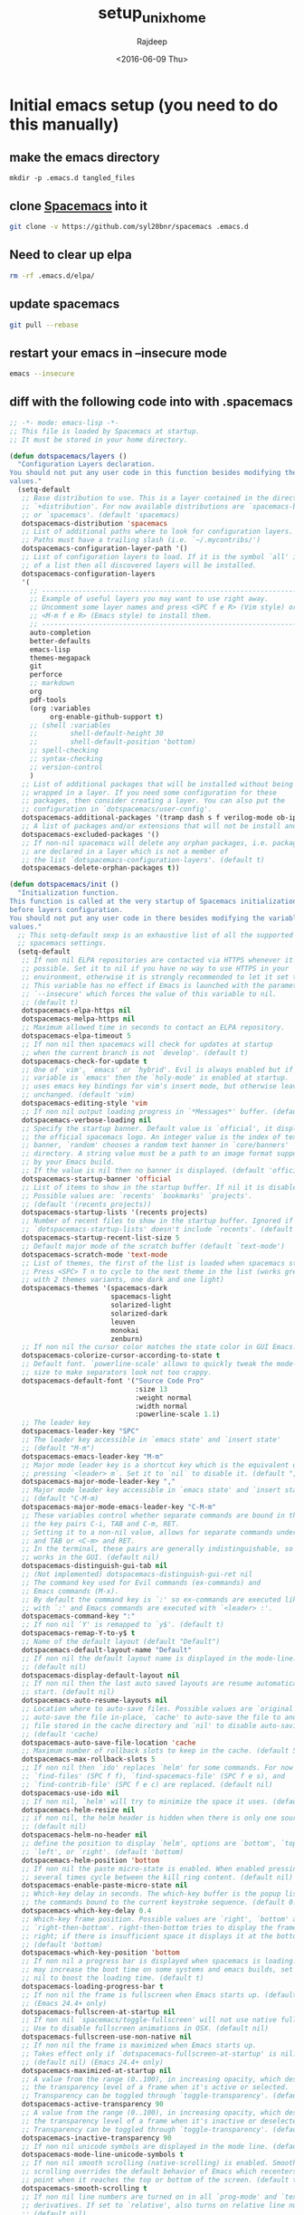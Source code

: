 #+TITLE: setup_unix_home
#+DATE: <2016-06-09 Thu>
#+AUTHOR: Rajdeep
#+EMAIL: rajdeep.mondal@amd.com
#+LANGUAGE: en
#+CREATOR: Emacs 25.0.94.2 (Org mode 8.3.4)
#+STARTUP: inlineimages

:PROPERTIES: 
:var: user=ramondal
:var: host=ltipc979
:session: mysession
:tangle:  yes
:END: 

* Initial emacs setup (you need to do this manually)
** make the emacs directory
   #+BEGIN_SRC sh dir:~/ :session mysession :results silent
   mkdir -p .emacs.d tangled_files
   #+END_SRC

** clone [[https://github.com/syl20bnr/spacemacs][Spacemacs]] into it
#+BEGIN_SRC sh :dir ~/
git clone -v https://github.com/syl20bnr/spacemacs .emacs.d
#+END_SRC
** Need to clear up elpa

#+BEGIN_SRC sh :dir ~/
rm -rf .emacs.d/elpa/
#+END_SRC
** update spacemacs
#+BEGIN_SRC sh :dir ~/.emacs.d
git pull --rebase
#+END_SRC

#+RESULTS:
: Current branch master is up to date.

** restart your emacs in --insecure mode
#+BEGIN_SRC sh
emacs --insecure
#+END_SRC

** diff with the following code into with .spacemacs
#+BEGIN_SRC emacs-lisp :tangle ~/tangled_files/spacemacs_original :eval never
;; -*- mode: emacs-lisp -*-
;; This file is loaded by Spacemacs at startup.
;; It must be stored in your home directory.

(defun dotspacemacs/layers ()
  "Configuration Layers declaration.
You should not put any user code in this function besides modifying the variable
values."
  (setq-default
   ;; Base distribution to use. This is a layer contained in the directory
   ;; `+distribution'. For now available distributions are `spacemacs-base'
   ;; or `spacemacs'. (default 'spacemacs)
   dotspacemacs-distribution 'spacemacs
   ;; List of additional paths where to look for configuration layers.
   ;; Paths must have a trailing slash (i.e. `~/.mycontribs/')
   dotspacemacs-configuration-layer-path '()
   ;; List of configuration layers to load. If it is the symbol `all' instead
   ;; of a list then all discovered layers will be installed.
   dotspacemacs-configuration-layers
   '(
     ;; ----------------------------------------------------------------
     ;; Example of useful layers you may want to use right away.
     ;; Uncomment some layer names and press <SPC f e R> (Vim style) or
     ;; <M-m f e R> (Emacs style) to install them.
     ;; ----------------------------------------------------------------
     auto-completion
     better-defaults
     emacs-lisp
     themes-megapack
     git
     perforce
     ;; markdown
     org
     pdf-tools
     (org :variables
          org-enable-github-support t)
     ;; (shell :variables
     ;;        shell-default-height 30
     ;;        shell-default-position 'bottom)
     ;; spell-checking
     ;; syntax-checking
     ;; version-control
     )
   ;; List of additional packages that will be installed without being
   ;; wrapped in a layer. If you need some configuration for these
   ;; packages, then consider creating a layer. You can also put the
   ;; configuration in `dotspacemacs/user-config'.
   dotspacemacs-additional-packages '(tramp dash s f verilog-mode ob-ipython org-bullets)
   ;; A list of packages and/or extensions that will not be install and loaded.
   dotspacemacs-excluded-packages '()
   ;; If non-nil spacemacs will delete any orphan packages, i.e. packages that
   ;; are declared in a layer which is not a member of
   ;; the list `dotspacemacs-configuration-layers'. (default t)
   dotspacemacs-delete-orphan-packages t))

(defun dotspacemacs/init ()
  "Initialization function.
This function is called at the very startup of Spacemacs initialization
before layers configuration.
You should not put any user code in there besides modifying the variable
values."
  ;; This setq-default sexp is an exhaustive list of all the supported
  ;; spacemacs settings.
  (setq-default
   ;; If non nil ELPA repositories are contacted via HTTPS whenever it's
   ;; possible. Set it to nil if you have no way to use HTTPS in your
   ;; environment, otherwise it is strongly recommended to let it set to t.
   ;; This variable has no effect if Emacs is launched with the parameter
   ;; `--insecure' which forces the value of this variable to nil.
   ;; (default t)
   dotspacemacs-elpa-https nil
   dotspacemacs-melpa-https nil
   ;; Maximum allowed time in seconds to contact an ELPA repository.
   dotspacemacs-elpa-timeout 5
   ;; If non nil then spacemacs will check for updates at startup
   ;; when the current branch is not `develop'. (default t)
   dotspacemacs-check-for-update t
   ;; One of `vim', `emacs' or `hybrid'. Evil is always enabled but if the
   ;; variable is `emacs' then the `holy-mode' is enabled at startup. `hybrid'
   ;; uses emacs key bindings for vim's insert mode, but otherwise leaves evil
   ;; unchanged. (default 'vim)
   dotspacemacs-editing-style 'vim
   ;; If non nil output loading progress in `*Messages*' buffer. (default nil)
   dotspacemacs-verbose-loading nil
   ;; Specify the startup banner. Default value is `official', it displays
   ;; the official spacemacs logo. An integer value is the index of text
   ;; banner, `random' chooses a random text banner in `core/banners'
   ;; directory. A string value must be a path to an image format supported
   ;; by your Emacs build.
   ;; If the value is nil then no banner is displayed. (default 'official)
   dotspacemacs-startup-banner 'official
   ;; List of items to show in the startup buffer. If nil it is disabled.
   ;; Possible values are: `recents' `bookmarks' `projects'.
   ;; (default '(recents projects))
   dotspacemacs-startup-lists '(recents projects)
   ;; Number of recent files to show in the startup buffer. Ignored if
   ;; `dotspacemacs-startup-lists' doesn't include `recents'. (default 5)
   dotspacemacs-startup-recent-list-size 5
   ;; Default major mode of the scratch buffer (default `text-mode')
   dotspacemacs-scratch-mode 'text-mode
   ;; List of themes, the first of the list is loaded when spacemacs starts.
   ;; Press <SPC> T n to cycle to the next theme in the list (works great
   ;; with 2 themes variants, one dark and one light)
   dotspacemacs-themes '(spacemacs-dark
                         spacemacs-light
                         solarized-light
                         solarized-dark
                         leuven
                         monokai
                         zenburn)
   ;; If non nil the cursor color matches the state color in GUI Emacs.
   dotspacemacs-colorize-cursor-according-to-state t
   ;; Default font. `powerline-scale' allows to quickly tweak the mode-line
   ;; size to make separators look not too crappy.
   dotspacemacs-default-font '("Source Code Pro"
                               :size 13
                               :weight normal
                               :width normal
                               :powerline-scale 1.1)
   ;; The leader key
   dotspacemacs-leader-key "SPC"
   ;; The leader key accessible in `emacs state' and `insert state'
   ;; (default "M-m")
   dotspacemacs-emacs-leader-key "M-m"
   ;; Major mode leader key is a shortcut key which is the equivalent of
   ;; pressing `<leader> m`. Set it to `nil` to disable it. (default ",")
   dotspacemacs-major-mode-leader-key ","
   ;; Major mode leader key accessible in `emacs state' and `insert state'.
   ;; (default "C-M-m)
   dotspacemacs-major-mode-emacs-leader-key "C-M-m"
   ;; These variables control whether separate commands are bound in the GUI to
   ;; the key pairs C-i, TAB and C-m, RET.
   ;; Setting it to a non-nil value, allows for separate commands under <C-i>
   ;; and TAB or <C-m> and RET.
   ;; In the terminal, these pairs are generally indistinguishable, so this only
   ;; works in the GUI. (default nil)
   dotspacemacs-distinguish-gui-tab nil
   ;; (Not implemented) dotspacemacs-distinguish-gui-ret nil
   ;; The command key used for Evil commands (ex-commands) and
   ;; Emacs commands (M-x).
   ;; By default the command key is `:' so ex-commands are executed like in Vim
   ;; with `:' and Emacs commands are executed with `<leader> :'.
   dotspacemacs-command-key ":"
   ;; If non nil `Y' is remapped to `y$'. (default t)
   dotspacemacs-remap-Y-to-y$ t
   ;; Name of the default layout (default "Default")
   dotspacemacs-default-layout-name "Default"
   ;; If non nil the default layout name is displayed in the mode-line.
   ;; (default nil)
   dotspacemacs-display-default-layout nil
   ;; If non nil then the last auto saved layouts are resume automatically upon
   ;; start. (default nil)
   dotspacemacs-auto-resume-layouts nil
   ;; Location where to auto-save files. Possible values are `original' to
   ;; auto-save the file in-place, `cache' to auto-save the file to another
   ;; file stored in the cache directory and `nil' to disable auto-saving.
   ;; (default 'cache)
   dotspacemacs-auto-save-file-location 'cache
   ;; Maximum number of rollback slots to keep in the cache. (default 5)
   dotspacemacs-max-rollback-slots 5
   ;; If non nil then `ido' replaces `helm' for some commands. For now only
   ;; `find-files' (SPC f f), `find-spacemacs-file' (SPC f e s), and
   ;; `find-contrib-file' (SPC f e c) are replaced. (default nil)
   dotspacemacs-use-ido nil
   ;; If non nil, `helm' will try to minimize the space it uses. (default nil)
   dotspacemacs-helm-resize nil
   ;; if non nil, the helm header is hidden when there is only one source.
   ;; (default nil)
   dotspacemacs-helm-no-header nil
   ;; define the position to display `helm', options are `bottom', `top',
   ;; `left', or `right'. (default 'bottom)
   dotspacemacs-helm-position 'bottom
   ;; If non nil the paste micro-state is enabled. When enabled pressing `p`
   ;; several times cycle between the kill ring content. (default nil)
   dotspacemacs-enable-paste-micro-state nil
   ;; Which-key delay in seconds. The which-key buffer is the popup listing
   ;; the commands bound to the current keystroke sequence. (default 0.4)
   dotspacemacs-which-key-delay 0.4
   ;; Which-key frame position. Possible values are `right', `bottom' and
   ;; `right-then-bottom'. right-then-bottom tries to display the frame to the
   ;; right; if there is insufficient space it displays it at the bottom.
   ;; (default 'bottom)
   dotspacemacs-which-key-position 'bottom
   ;; If non nil a progress bar is displayed when spacemacs is loading. This
   ;; may increase the boot time on some systems and emacs builds, set it to
   ;; nil to boost the loading time. (default t)
   dotspacemacs-loading-progress-bar t
   ;; If non nil the frame is fullscreen when Emacs starts up. (default nil)
   ;; (Emacs 24.4+ only)
   dotspacemacs-fullscreen-at-startup nil
   ;; If non nil `spacemacs/toggle-fullscreen' will not use native fullscreen.
   ;; Use to disable fullscreen animations in OSX. (default nil)
   dotspacemacs-fullscreen-use-non-native nil
   ;; If non nil the frame is maximized when Emacs starts up.
   ;; Takes effect only if `dotspacemacs-fullscreen-at-startup' is nil.
   ;; (default nil) (Emacs 24.4+ only)
   dotspacemacs-maximized-at-startup nil
   ;; A value from the range (0..100), in increasing opacity, which describes
   ;; the transparency level of a frame when it's active or selected.
   ;; Transparency can be toggled through `toggle-transparency'. (default 90)
   dotspacemacs-active-transparency 90
   ;; A value from the range (0..100), in increasing opacity, which describes
   ;; the transparency level of a frame when it's inactive or deselected.
   ;; Transparency can be toggled through `toggle-transparency'. (default 90)
   dotspacemacs-inactive-transparency 90
   ;; If non nil unicode symbols are displayed in the mode line. (default t)
   dotspacemacs-mode-line-unicode-symbols t
   ;; If non nil smooth scrolling (native-scrolling) is enabled. Smooth
   ;; scrolling overrides the default behavior of Emacs which recenters the
   ;; point when it reaches the top or bottom of the screen. (default t)
   dotspacemacs-smooth-scrolling t
   ;; If non nil line numbers are turned on in all `prog-mode' and `text-mode'
   ;; derivatives. If set to `relative', also turns on relative line numbers.
   ;; (default nil)
   dotspacemacs-line-numbers t
   ;; If non-nil smartparens-strict-mode will be enabled in programming modes.
   ;; (default nil)
   dotspacemacs-smartparens-strict-mode t
   ;; Select a scope to highlight delimiters. Possible values are `any',
   ;; `current', `all' or `nil'. Default is `all' (highlight any scope and
   ;; emphasis the current one). (default 'all)
   dotspacemacs-highlight-delimiters 'all
   ;; If non nil advises quit functions to keep server open when quitting.
   ;; (default nil)
   dotspacemacs-persistent-server nil
   ;; List of search tool executable names. Spacemacs uses the first installed
   ;; tool of the list. Supported tools are `ag', `pt', `ack' and `grep'.
   ;; (default '("ag" "pt" "ack" "grep"))
   dotspacemacs-search-tools '("ag" "pt" "ack" "grep")
   ;; The default package repository used if no explicit repository has been
   ;; specified with an installed package.
   ;; Not used for now. (default nil)
   dotspacemacs-default-package-repository nil
   ;; Delete whitespace while saving buffer. Possible values are `all'
   ;; to aggressively delete empty line and long sequences of whitespace,
   ;; `trailing' to delete only the whitespace at end of lines, `changed'to
   ;; delete only whitespace for changed lines or `nil' to disable cleanup.
   ;; (default nil)
   dotspacemacs-whitespace-cleanup nil
   ))

(defun dotspacemacs/user-init ()
  "Initialization function for user code.
It is called immediately after `dotspacemacs/init', before layer configuration
executes.
 This function is mostly useful for variables that need to be set
before packages are loaded. If you are unsure, you should try in setting them in
`dotspacemacs/user-config' first."
  )

(defun dotspacemacs/user-config ()
  "Configuration function for user code.
This function is called at the very end of Spacemacs initialization after
layers configuration.
This is the place where most of your configurations should be done. Unless it is
explicitly specified that a variable should be set before a package is loaded,
you should place your code here."
  (with-eval-after-load 'org
    'org-bullets
    'org-beautify-theme
    (org-babel-do-load-languages
     'org-babel-load-languages
     '((python . t)
         (sh . t)
         (emacs-lisp . t)
         (latex . t)
         (gnuplot . t)
         (perl . t)
       (ipython . t)))
    )
  )

(setq org-confirm-babel-evaluate nil)   ;don't prompt me to confirm everytime I want to evaluate a block

;;; display/update images in the buffer after I evaluate
(add-hook 'org-babel-after-execute-hook 'org-display-inline-images 'append)

(setq org-startup-with-inline-images t)
;; Do not write anything past this comment. This is where Emacs will
;; auto-generate custom variable definitions.
#+END_SRC
** once you have the emacs up and running you should be able to execute code from inside it :)

* create directories
#+BEGIN_SRC sh :dir ~/
mkdir -vp ~/scripts/usr ~/scripts/downloaded ~/scripts/bin
#+END_SRC

#+RESULTS:

* set up cshrc
** need to add the following lines into your ~/.cshrc
#+BEGIN_SRC csh :tangle ~/tangled_files/cshrc_source :eval never
if (-r "$HOME/tangled_files/bindKeys") then
    source "$HOME/tangled_files/bindKeys"
endif
if (-r "$HOME/tangled_files/complete") then
    source "$HOME/tangled_files/complete"
endif
if (-r "$HOME/tangled_files/history") then
    source "$HOME/tangled_files/history"
endif
if (-r "$HOME/tangled_files/my_alias") then
    source "$HOME/tangled_files/my_alias"
endif
if (-r "$HOME/tangled_files/my_path") then
    source "$HOME/tangled_files/my_path"
endif
if (-r "$HOME/tangled_files/notification") then
    source "$HOME/tangled_files/notification"
endif
if (-r "$HOME/tangled_files/push_pop") then
    source "$HOME/tangled_files/push_pop"
endif
if (-r "$HOME/tangled_files/prompt") then
    source "$HOME/tangled_files/prompt"
endif
if (-r "$HOME/tangled_files/system") then
    source "$HOME/tangled_files/system"
endif
if (-r "$HOME/.git-completion.tcsh") then
    source "$HOME/.git-completion.tcsh"
endif
#+END_SRC
** append it to the end of your ~/.cshrc
#+BEGIN_SRC sh :results silent
cat ~/tangled_files/cshrc_source >> ~/.cshrc
#+END_SRC
** put the following commands into your ~/.cshrc
*** History
#+BEGIN_SRC tcsh :tangle ~/tangled_files/history :eval never
# history {{{1
set history=5000 
set savehist=(5000 merge)
set histfile = "/home/ramondal/.tcsh_history"
# the following will save the history prior to writing the prompt
# history -L
# alias precmd 'history -S; history -M'
# expand history
set autoexpand
set autorehash
# do not keep repeated commands
set histdup=erase
# }}}1

# vim: foldmethod=marker:filetype=vim:sw=2:tw=0:expandtab:norl:foldmethod=marker:
#+END_SRC
*** History merge at logout
#+BEGIN_SRC tcsh :tangle ~/.logout :eval never
# history {{{1
history -S
# }}}1

# vim: foldmethod=marker:filetype=vim:sw=2:tw=0:expandtab:norl:foldmethod=marker:
#+END_SRC
*** pushd/popd
#+BEGIN_SRC tcsh :tangle ~/tangled_files/pop_push :eval never
# pushd/popd {{{1
# extract rather than rotate on pushd
set dextract
# pushd with no args does a cd ~
set pushdtohome	        
# don't print the stack
set pushdsilent	        
# removes any instances of name from the stack before pushing it onto the stack.
unset dunique
# }}}1

# vim: foldmethod=marker:filetype=vim:sw=2:tw=0:expandtab:norl:foldmethod=marker:
#+END_SRC
*** TODO Completion
#+BEGIN_SRC tcsh :tangle ~/tangled_files/complete :eval never
# completion/directory {{{1
#
# example file using the new completion code
#
# Debian GNU/Linux
# /usr/share/doc/tcsh/examples/complete.gz
#
# This file may be read from user's ~/.cshrc or ~/.tcshrc file by
# decompressing it into the home directory as ~/.complete and
# then adding the line "source ~/.complete" and maybe defining
# some of the shell variables described below.
#
# Added two Debian-specific completions: dpkg and dpkg-deb (who
# wrote them?). Changed completions of several commands. The ones
# are evaluated if the `traditional_complete' shell variable is
# defined.
#
# Debian enhancements by Vadim Vygonets <vadik@cs.huji.ac.il>.
# Bugfixes and apt completions by Miklos Quartus <miklos.quartus@nokia.com>.
# Cleanup by Martin A. Godisch <martin@godisch.de>.

# onintr -
if ( ! $?prompt ) goto end

if ( $?tcsh ) then
  if ( $tcsh != 1 ) then
    set rev=$tcsh:r:r
    set rel=$tcsh:r:e
    if ( $rev > 6 || ( $rev > 5 && $rel > 1 ) ) then
      set _has_complete=1
    endif
  endif
  unset rev rel
endif

if ( ! $?_has_complete ) goto end

# if ( ! $?noglob ) set noglob _unset_noglob

# Old TCSH versions don't define OSTYPE.
# Use a close approximation instead.

if ( ! $?OSTYPE ) then
  setenv OSTYPE `echo "$HOSTTYPE" | sed -e 's/^(i[3456]86|(amd|x86_)64)-//'`
endif

# show hidden files in list and completion
set showdots		
set implicitcd
set listjobs=long	# list all jobs on suspension
# resolve links with correct file type
set listlinks		
# max items to list without clarification
# set listmax		
# [nomatch|ambiguous|notunique|never]

# add cd search path
# set cdpath=(/usr/jenny /usr/jenny/mail ../)
# file completion
set filec
# automatic tab completion
set autolist=ambiguous
# add directory symbol
set addsuffix
# do not autolist certain files
# set fignore=(.c .cpp .h)
set correct=cmd
set complete=enhance
# returns back to the actual directory
set symlinks=ignore
# no ambiguous file name
# set noglob # caused an issue with ~/.vim

# directories
# complete cd 'C/*/d/'
complete rmdir 'C/*/d/'
complete chdir 	p/1/d/
complete pushd 	p/1/d/
complete popd 	p/1/d/
complete pu 	p/1/d/
complete po 	p/1/d/

complete rm \
  'c/--/"(directory force interactive verbose recursive help version)"/' \
  'c/-/"(d f i v r R -)"/' \
  'n/*/f:^*.{c,cc,C,h,in}/'
  # Protect precious files

# signal names
# also note that the initial - can be created with the first completion
# but without appending a space (note the extra slash with no
# append character specified)
complete kill 'c/-/S/' 'p/1/(-)//'
complete skill 	p/1/c/

# use available commands as arguments for which, where, and man
complete which 'p/1/c/'
complete users	c/--/"(help version)"/ p/1/x:'<accounting_file>'/
complete who	c/--/"(heading idle count mesg message writable help \
    			version)"/ c/-/"(H i m q s T w u -)"/ \
			p/1/x:'<accounting_file>'/ n/am/"(i)"/ n/are/"(you)"/

complete df		c/--/"(all block-size human-readable si inodes \
			kilobytes local megabytes no-sync portability sync \
			type print-type exclude-type help version)"/ \
			c/-/"(a H h i k l m P T t v x)"/
complete du		c/--/"(all block-size bytes total dereference-args \
    			human-readable si kilobytes count-links dereference \
			megabytes separate-dirs summarize one-file-system \
			exclude-from exclude max-depth help version"/ \
			c/-/"(a b c D H h k L l m S s X x)"/

complete mv		c/--/"(backup force interactive update verbose suffix \
		    version-control help version)"/ \
		    c/-/"(b f i S u V v -)"/ \
		    n/{-S,--suffix}/x:'<suffix>'/ \
		    n/{-V,--version-control}/"(t numbered nil existing \
		    never simple)"/ n/-/f/ N/-/d/ p/1/f/ p/2/d/ 'n/*/f/'

complete cp		c/--/"(archive backup no-dereference force \
		    interactive link preserve parents sparse recursive \
		    symbolic-link suffix update verbose version-control \
		    one-file-system help version)"/ \
		    c/-/"(a b d f i l P p R r S s u V v x -)"/ \
		    'n/-*r/d/' n/{-S,--suffix}/x:'<suffix>'/ \
		    n/{-V,--version-control}/"(t numbered nil existing \
		    never simple)"/ n/-/f/ N/-/d/ p/1/f/ p/2/d/ 'n/*/f/'

complete ln		c/--/"(backup directory force no-dereference \
		    interactive symbolic suffix verbose version-control \
		    help version)"/ \
		    c/-/"(b d F f i n S s V v -)"/ \
		    n/{-S,--suffix}/x:'<suffix>'/ \
		    n/{-V,--version-control}/"(t numbered nil existing \
		    never simple)"/ 'n/-*/f/' N/-\*/x:'<link_name>'/ \
		    p/1/f/ p/2/x:'<link_name>'/

complete touch	c/--/"(date reference time help version)"/ \
		    c/-/"(a c d f m r t -)"/ \
		    n/{-d,--date}/x:'<date_string>'/ \
		    c/--time/"(access atime mtime modify use)"/ \
		    n/{-r,--file}/f/ n/-t/x:'<time_stamp>'/ 'n/*/f/'

complete mkdir	c/--/"(mode parents verbose help version)"/ \
		    c/-/"(p m -)"/ \
		    n/{-m,--mode}/x:'<mode>'/ 'n/*/d/'

complete complete 	p/1/X/		# Completions only
# of course, this completes with all current completions
# complete uncomplete 'p/*/X/'
complete uncomplete	'n/*/X/'
complete exec 	p/1/c/		# Commands only
complete trace 	p/1/c/
complete strace 	p/1/c/
complete where 'p/1/c/'
complete man 'p/1/c/'
complete crontab	'n/-u/u/'
complete ifconfig	'p@1@`ifconfig -l`@' 'n/*/(range phase link netmask \
			mtu vlandev vlan metric mediaopt down delete \
			broadcast arp debug)/'

complete wget 	c/--/"(accept= append-output= background cache= \
		continue convert-links cut-dirs= debug \
		delete-after directory-prefix= domains= \
		dont-remove-listing dot-style= exclude-directories= \
		exclude-domains= execute= follow-ftp \
		force-directories force-html glob= header= help \
		http-passwd= http-user= ignore-length \
		include-directories= input-file= level= mirror \
		no-clobber no-directories no-host-directories \
		no-host-lookup no-parent non-verbose \
		output-document= output-file= passive-ftp \
		proxy-passwd= proxy-user= proxy= quiet quota= \
		recursive reject= relative retr-symlinks save-headers \
		server-response span-hosts spider timeout= \
		timestamping tries= user-agent= verbose version wait=)"/

# aliases
complete alias 'p/1/a/'
complete unalias 'p/1/a/'

# variables
complete unset 'p/1/s/'
complete set 'p/1/s/'

# environment variables
complete unsetenv 'p/1/e/'
complete setenv 'p/1/e/' 'c/*:/f/'
#(kinda cool: complete first arg with an env variable, and add an =,
# continue completion of first arg with a filename.  complete 2nd arg
# with a command)
complete env 'c/*=/f/' 'p/1/e/=/' 'p/2/c/'

# key bindings
complete bindkey 'C/*/b/'

# groups
complete chgrp 'p/1/g/'
complete chmod	c/--/"(changes silent quiet verbose reference \
    			recursive help version)"/ c/-/"(c f R v)"/

# users
complete chown 'p/1/u/'

# You can use complete to provide extensive help for complex commands
# like find.  
# Please check your version before using these completions, as some
# differences may exist.
complete find 'n/-name/f/' 'n/-newer/f/' 'n/-{,n}cpio/f/' \
      'n/-exec/c/' 'n/-ok/c/' 'n/-user/u/' 'n/-group/g/' \
      'n/-fstype/(nfs 4.2)/' 'n/-type/(b c d f l p s)/' \
      'c/-/(name newer cpio ncpio exec ok user group fstype type atime \
      ctime depth inum ls mtime nogroup nouser perm print prune \
      size xdev)/' \
      'p/*/d/'

complete -%*	c/%/j/			# fill in the jobs builtin
complete {fg,bg,stop}	c/%/j/ p/1/"(%)"//

# set up cc to complete only with files ending in .c, .a, and .o
complete cc 'p/*/f:*.[cao]/'

# complex completion for ln
# In all cases, if you start typing, it completes with a filename
# But if you complete without typing anything you get this:
#   first argument:           adds "-s"
#   arguments that follow -s: reminds you of which argument is expected
# complete ln 'C/?/f/' 'p/1/(-s)/' 'n/-s/x:[first arg is path to original file]/' 'N/-s/x:[second arg is new link]/'
# complete ln		c/--/"(backup directory force no-dereference \
#     			interactive symbolic suffix verbose version-control \
# 			help version)"/ \
# 			c/-/"(b d F f i n S s V v -)"/ \
# 			n/{-S,--suffix}/x:'<suffix>'/ \
# 			n/{-V,--version-control}/"(t numbered nil existing \
# 			never simple)"/ n/-/f/ N/-/x:'<link_name>'/ \
# 			p/1/f/ p/2/x:'<link_name>'/

# set a list of hosts, for use with rlogin
foreach f ($HOME/.hosts /usr/local/etc/csh.hosts $HOME/.rhosts /etc/hosts /etc/hosts.equiv)
if ( -r $f ) then
if (! $?hosts ) then
set hosts = (`grep -v -e "+" -e "^\#" $f | tr -s "[:blank:]" | awk '{print $3}'`)
else
set hosts = ($hosts `grep -v -e "+" -e "^\#" $f | tr -s "[:blank:]" | awk '{print $3}'`)
endif # if (! $?hosts ) then 
endif
end
# if ( -r $HOME/.netrc ) then
# set f=`awk '/machine/ { print $2 }' < $HOME/.netrc` >& /dev/null
# set hosts=($hosts $f)
# endif
if ( -r $HOME/.ssh/known_hosts ) then
if (! $?hosts ) then
set hosts = (`cat $HOME/.ssh/known_hosts | tr -s "[:blank:]" | awk -F, '{print $1}'`)
else
set hosts = ($hosts `cat $HOME/.ssh/known_hosts | tr -s "[:blank:]" | awk -F, '{print $1}'`)
endif # if (! $?hosts ) then 
endif

complete rlogin 'p/1/$hosts/'
complete rsh 'p/1/$hosts/' 'p/2/c/'
complete ssh 'p/1/$hosts/' 'p/2/c/'
# complete telnet p/1/\$hosts/ p/2/x:'<port>'/ n/*/n/

if (-X zcat) then
  zcat --version >& /dev/null
  if ($status != 0) then
    complete zcat	'n/*/f:*.Z/'
  else
    complete zcat	'c/--/"(force help license quiet version)"/' \
			'c/-/"(f h L q V -)"/' \
			'n/*/f:*.{gz,Z,z,zip}/'
  endif
endif

complete gzcat	c/--/"(force help license quiet version)"/ \
		    c/-/"(f h L q V -)"/ 'n/*/f:*.{gz,Z,z,zip}/'

complete gzip	c/--/"(stdout to-stdout decompress uncompress \
		    force help list license no-name quiet recurse \
		    suffix test verbose version fast best)"/ \
		    c/-/"(c d f h l L n q r S t v V 1 2 3 4 5 6 7 8 9 -)"/\
		    n/{-S,--suffix}/x:'<file_name_suffix>'/ \
		    'n/{-d,--{de,un}compress}/f:*.{gz,Z,z,zip,taz,tgz}/' \
		    'N/{-d,--{de,un}compress}/f:*.{gz,Z,z,zip,taz,tgz}/' \
		    'n/*/f:^*.{gz,Z,z,zip,taz,tgz}/'

complete {gunzip,ungzip} c/--/"(stdout to-stdout force help list license \
		    no-name quiet recurse suffix test verbose version)"/ \
		    c/-/"(c f h l L n q r S t v V -)"/ \
		    n/{-S,--suffix}/x:'<file_name_suffix>'/ \
		    'n/*/f:*.{gz,Z,z,zip,taz,tgz}/'

complete zgrep	c/-\*A/x:'<#_lines_after>'/ c/-\*B/x:'<#_lines_before>'/\
		    c/-/"(A b B c C e f h i l n s v V w x)"/ \
		    p/1/x:'<limited_regular_expression>'/ 'N/-*e/f/' \
		    n/-\*e/x:'<limited_regular_expression>'/ 'n/-*f/f/' 'n/*/f/'

complete zegrep	c/-\*A/x:'<#_lines_after>'/ c/-\*B/x:'<#_lines_before>'/\
		    c/-/"(A b B c C e f h i l n s v V w x)"/ \
		    p/1/x:'<full_regular_expression>'/ 'N/-*e/f/' \
		    n/-\*e/x:'<full_regular_expression>'/ 'n/-*f/f/' 'n/*/f/'

complete zfgrep	c/-\*A/x:'<#_lines_after>'/ c/-\*B/x:'<#_lines_before>'/\
		    c/-/"(A b B c C e f h i l n s v V w x)"/ \
		    p/1/x:'<fixed_string>'/ 'N/-*e/f/' \
		    n/-\*e/x:'<fixed_string>'/ 'n/-*f/f/' 'n/*/f/'

complete znew	c/-/"(f t v 9 P K)"/ 'n/*/f:*.Z/'
complete zmore	'n/*/f:*.{gz,Z,z,zip}/'
complete zfile	'n/*/f:*.{gz,Z,z,zip,taz,tgz}/'
complete ztouch	'n/*/f:*.{gz,Z,z,zip,taz,tgz}/'
complete zforce	'n/*/f:^*.{gz,tgz}/'

complete grep	c/-\*A/x:'<#_lines_after>'/ c/-\*B/x:'<#_lines_before>'/\
		    c/--/"(extended-regexp fixed-regexp basic-regexp \
		    regexp file ignore-case word-regexp line-regexp \
		    no-messages revert-match version help byte-offset \
		    line-number with-filename no-filename quiet silent \
		    text directories recursive files-without-match \
		    files-with-matches count before-context after-context \
		    context binary unix-byte-offsets)"/ \
		    c/-/"(A a B b C c d E e F f G H h i L l n q r s U u V \
			    v w x)"/ \
		    p/1/x:'<limited_regular_expression>'/ 'N/-*e/f/' \
		    n/-\*e/x:'<limited_regular_expression>'/ 'n/-*f/f/' 'n/*/f/'

complete egrep	c/-\*A/x:'<#_lines_after>'/ c/-\*B/x:'<#_lines_before>'/\
		    c/--/"(extended-regexp fixed-regexp basic-regexp \
		    regexp file ignore-case word-regexp line-regexp \
		    no-messages revert-match version help byte-offset \
		    line-number with-filename no-filename quiet silent \
		    text directories recursive files-without-match \
		    files-with-matches count before-context after-context \
		    context binary unix-byte-offsets)"/ \
		    c/-/"(A a B b C c d E e F f G H h i L l n q r s U u V \
			    v w x)"/ \
		    p/1/x:'<full_regular_expression>'/ 'N/-*e/f/' \
		    n/-\*e/x:'<full_regular_expression>'/ 'n/-*f/f/' 'n/*/f/'

complete fgrep	c/-\*A/x:'<#_lines_after>'/ c/-\*B/x:'<#_lines_before>'/\
		    c/--/"(extended-regexp fixed-regexp basic-regexp \
		    regexp file ignore-case word-regexp line-regexp \
		    no-messages revert-match version help byte-offset \
		    line-number with-filename no-filename quiet silent \
		    text directories recursive files-without-match \
		    files-with-matches count before-context after-context \
		    context binary unix-byte-offsets)"/ \
		    c/-/"(A a B b C c d E e F f G H h i L l n q r s U u V \
			    v w x)"/ \
		    p/1/x:'<fixed_string>'/ 'N/-*e/f/' \
		    n/-\*e/x:'<fixed_string>'/ 'n/-*f/f/' 'n/*/f/'

complete sed	c/--/"(quiet silent version help expression file)"/   \
      c/-/"(n V e f -)"/ n/{-e,--expression}/x:'<script>'/  \
      'n/{-f,--file}/f:*.sed/ N/-{e,f,-{file,expression}}/f/' \
      n/-/x:'<script>'/ N/-/f/ p/1/x:'<script>'/ p/2/f/

complete finger	'n/*/u/' 
complete ping	p/1/\$hosts/
complete traceroute	p/1/\$hosts/
complete nslookup   p/1/x:'<host>'/ p/2/\$hosts/

#from Dan Nicolaescu <dann@ics.uci.edu>
if ( $?MODULESHOME ) then
  alias Compl_module \
    'find ${MODULEPATH:as/:/ /} -name .version -o -name .modulea\* -prune \
    -o -print | sed `echo "-e s@${MODULEPATH:as%:%/\*@@g -e s@%}/\*@@g"`'
  complete module \
    'p%1%(add load unload switch display avail use unuse update purge list \
	  clear help initadd initrm initswitch initlist initclear)%' \
    'n%{unl*,sw*,inits*}%`echo "$LOADEDMODULES:as/:/ /"`%' \
    'n%{lo*,di*,he*,inita*,initr*}%`eval Compl_module`%' \
    'N%{sw*,initsw*}%`eval Compl_module`%' \
    'C%-%(-append)%' \
    'n%{use,unu*,av*}%d%' \
    'n%-append%d%' \
    'C%[^-]*%`eval Compl_module`%'
endif

set perlmodules = ("perlmodlib" "perllocal")
# set perlmodules = ($perlmodules `pmall | awk '{print $1}'`)
# echo $perlmodules
complete perldoc p/1/\$perlmodules/
# unset perlmodules

# rcp and scp allow arguments to be references to either local or remote
# files.  It's impossible to complete remote files, but its useful to assume
# that the remote file structure is similar to the local one.
#
# when you first start typing, it could be any of a username, hostname,
# or filename.  But filename is probably the most useful case, so:
#
# complete arguments as regular filenames, with following exceptions
# if "@" has been typed, complete with a hostname, and append a colon (:)
# if ":" has been typed, complete with a filename relative to home directory
# if ":/" has been typed, complete with a filename relative to root directory
# 
complete rcp "c,*:/,F:/," "c,*:,F:$HOME," 'c/*@/$hostlist/:/'
complete scp "c,*:/,F:/," "c,*:,F:$HOME," 'c/*@/$hostlist/:/'

if (-f "$STEM/P4CONFIG" && -X perl) then
    # This is from Greg Allen.
    set p4cmds=(add branch branches commands change changes client clients \
	counter counters delete depot depots describe diff diff2 \
	edit filelog files fix fixes fstat group groups have help \
	info integrate integrated job jobs jobspec label labels \
	labelsync lock obliterate opened passwd print protect rename \
	reopen resolve resolved revert review reviews set submit \
	sync triggers unlock user users verify where)

    set p4wcmds=($p4cmds advise audit_workspace branch_all change_branch check_servers check_submit_info \
                  chwacfg copy diff_all find_changelist opened_all p4v reconcile remove \
                  sanity_check ssync stage status status_all submit_all sync_all sync_local \
                  unsubmit update_client update_env)

    complete p4 'p/1/$p4cmds/' 'n/help/$p4cmds/' \
	'n%{-l,label}%`p4 labels | sed "s/Label \([^ ]*\) .*/\1/"`%' \
	'n%-t%`p4 $:1s | sed "s/[^ ]* \([^ ]*\) .*/\1/"`%' \
	'c%*@%`p4 labels | sed "s/Label \([^ ]*\) .*/\1/"`%' \
	'c@//*/*@`p4 files $:-0... |& perl -nle "m%\Q$:-0\E([^#][^/# ] \
	*)%;print "\$"1 if \\\!/no such/&&\!"\$"h{"\$"1}++"`@@' \
	'c@//@`p4 depots | sed "s/Depot \([^ ]*\) .*/\1/"`@/@'

    complete p4w 'p/1/$p4wcmds/' 'n/help/$p4wcmds/'

    complete go \
          "p@1@D:$STEM/@"

    complete ggo \
          "p@*@F:$STEM/@"

    complete goa \
          "p@1@D:${OUT_HOME}/common/@"

    complete ggoa \
          "p@*@F:${OUT_HOME}/common/@"

    complete gog \
          "p@1@D:${STEM}/src/test/gold/@"

    complete ggog \
          "p@*@F:${STEM}/src/test/gold/@"

    complete goi \
          "p@1@D:${STEM}/import/ip/@"

    complete ggoi \
          "p@*@F:${STEM}/import/ip/@"

    complete gom \
          "p@1@D:${STEM}/src/meta/@"

    complete ggom \
          "p@*@F:${STEM}/src/meta/@"

    complete goo \
          "p@1@D:${OUT_HOME}/@"

    complete ggoo \
          "p@*@F:${OUT_HOME}/@"

    complete gor \
          "p@1@D:${STEM}/src/rtl/@"

    complete ggor \
          "p@*@F:${STEM}/src/rtl/@"

    complete gosc \
          "p@1@D:${STEM}/setup/scripts/@"

    complete ggosc \
          "p@*@F:${STEM}/setup/scripts/@"

    complete gose \
          "p@1@D:${STEM}/setup/@"

    complete ggose \
          "p@*@F:${STEM}/setup/@"

    complete got \
          "p@1@D:${STEM}/src/test/@"

    complete ggot \
          "p@*@F:${STEM}/src/test/@"

    complete gov \
          "p@1@D:${STEM}/src/verif/@"

    complete ggov \
          "p@*@F:${STEM}/src/verif/@"

    complete cdrun \
          "p@1@D:${OUT_HOME}/${DESIGN_NAME}/config/ge/run/block/ge/@"

    complete gcdrun \
          "p@*@F:${OUT_HOME}/${DESIGN_NAME}/config/ge/run/block/ge/@"

    complete gcdsim \
          "p@*@F:${OUT_HOME}/${DESIGN_NAME}/config/ge/pub/sim/@"

endif


end:
unset _has_complete
onintr
# }}}1

# vim: foldmethod=marker:filetype=vim:sw=2:tw=0:expandtab:norl:foldmethod=marker:
#+END_SRC
*** notification
#+BEGIN_SRC tcsh :tangle ~/tangled_files/notification :eval never
# notification/monitor/display {{{1
set nobeep
set matchbeep=never	
# notify when background job finishes
set notify
set MESSAGES on
# ding in the clock
unset noding
# monitor for login activity
# http://1-linux.blogspot.ca/2008/01/tcsh-shell-variables.html
set watch=(5 any any)
set who='%n has %a %l from %m at %t'
# monitor time taken to run a command
set time=(300 Elapsed:%E,User=%U,System=%S,CPU=%P.)
# print exit status
set printexitvalue
# fixing a bug in tcsh
set anyerror
# see time in am/pm
set ampm
# }}}1

# vim: foldmethod=marker:filetype=vim:sw=2:tw=0:expandtab:norl:foldmethod=marker:
#+END_SRC
*** system
#+BEGIN_SRC tcsh :tangle ~/tangled_files/system :eval never
# system {{{1
set norebind
unset autologout
# permissions when creating new directories
umask 0027 # umask -s -> u=rwx,g=rx,o=x
# no accidentally closing my C-D
set ignoreeof
# no overwriting files
set noclobber
set rmstar
set color
set colorcat
setenv VISUAL 'gvim -f'
setenv EDITOR 'gvim -f'
setenv PAGER less
setenv TERM 'xterm-256color'
if (${?MANPATH}) then
    setenv MANPATH ${MANPATH}:/tool/pandora/man:/tool/pandora64/man:/home/${USER}/scripts/share/man:/home/${USER}/scripts/.linuxbrew/share/man
else
setenv MANPATH /tool/pandora/man:/tool/pandora64/man:/home/${USER}/scripts/share/man:/home/${USER}/scripts/.linuxbrew/share/man
endif
if (${?INFOPATH}) then
    setenv INFOPATH ${INFOPATH}:/tool/pandora/info:/tool/pandora64/info:/home/${USER}/scripts/share/info:/home/${USER}/scripts/.linuxbrew/share/info
else
    setenv INFOPATH /tool/pandora/info:/tool/pandora64/info:/home/${USER}/scripts/share/info:/home/${USER}/scripts/.linuxbrew/share/info
endif
# }}} 1

# vim: foldmethod=marker:filetype=vim:sw=2:tw=0:expandtab:norl:foldmethod=marker:
#+END_SRC
*** bindkeys
#+BEGIN_SRC tcsh :tangle ~/tangled_files/bindKeys :eval never
# bindkey {{{1
  ### delete words:
  # check the value with stty -a
  # printed using C-v then backspace
  stty erase 
  bindkey ^W	backward-delete-word
  bindkey ^D	delete-word
  bindkey -b M-k backward-kill-line
  
  ### cursor movement in word::
  #bindkey ^[^F	forward-word
  #bindkey ^[^B	backward-word
  bindkey ^F  forward-word
  bindkey ^B  backward-word
  
  # search
  bindkey ' '	magic-space
  bindkey ^_	i-search-back		#cntrl-/ : locate the next line w/ a pattern

  # completion
  bindkey "^n" "complete-word-fwd"
  bindkey "^p" "complete-word-back"
# }}}1

# vim: foldmethod=marker:filetype=vim:sw=2:tw=0:expandtab:norl:foldmethod=marker:
#+END_SRC
*** DONE prompt
    CLOSED: [2017-01-06 Fri 13:02]
#+BEGIN_SRC sh :tangle ~/scripts/bin/cgb :shebang "#!/tool/pandora64/hdk-4.8.1/19/bin/perl" :eval no

# git branch --no-color 2> /dev/null' | sed -e '/^[^*]/d' -e 's/* \(.*\)/(\1) /
#git branch 2> /dev/null | grep '^*' | awk '{ print $2; }'
# Bit if a hack to get the git status into the tcsh prompt.
# Put this script in $HOME/bin/gitprompt.pl and add these lines to your .tcshrc
#   if ( $?prompt && -x /usr/bin/git && -x $HOME/bin/gitprompt.pl ) then
#       alias precmd $HOME/bin/gitprompt.pl
#   endif

my $prompt="";
my $GITBR="";

open IF, "git branch 2>/dev/null|" or exit;
while(<IF>) {
  if (/^\* (.*)/) {
    $GITBR=$1;
    last;
  }
}
close IF;

my $GITST=0;
if ( $GITBR ne "" ) {
  open IF, "git status --porcelain 2>/dev/null|" or exit;
  while(<IF>) { $GITST++; }  # Count number of files to check in

  $prompt .= "[git:${GITBR}";
  $prompt .= "*" if ( ${GITST} > 0 );
  $prompt .= "]\n";
}

print $prompt;

#+END_SRC

#+BEGIN_SRC tcsh :tangle ~/tangled_files/prompt :eval never
# prompt {{{1
# colors {{{2
# Colors!
set     red="%{\033[1;31m%}"
set   green="%{\033[0;32m%}"
set  yellow="%{\033[1;33m%}"
set    blue="%{\033[1;34m%}"
set magenta="%{\033[1;35m%}"
set    cyan="%{\033[1;36m%}"
set   white="%{\033[0;37m%}"
set     end="%{\033[0m%}" # This is needed at the end... :(
# }}}2
set system=`hostname`
unalias setprompt; alias setprompt 'set prompt="${green}%n${end}@${magenta}${system}${end}: ${red}%B%c03%b ${end}  :${cyan}%w-%D(%d)-%t${end}:[ \! ][%?] ${blue} ${end} \n${end}%#"'
unalias cd; alias cd 'chdir \!* && setprompt'	# reset prompt after change dir
unalias cdz; alias cdz 'chdir `$HOME/scripts/bin/cdf_command . | $HOME/scripts/bin/fzf` && setprompt'	# reset prompt after change dir
unalias cdy; alias cdy 'chdir `$HOME/scripts/bin/cdf_command . | $HOME/scripts/bin/fzy` && setprompt'	# reset prompt after change dir
unalias cdpz; alias cdpz 'chdir `$HOME/scripts/bin/cdf_command $STEM/src/ | $HOME/scripts/bin/fzf` && setprompt'	# reset prompt after change dir
unalias cdpy; alias cdpy 'chdir `$HOME/scripts/bin/cdf_command $STEM/src/ | $HOME/scripts/bin/fzy` && setprompt'	# reset prompt after change dir
unalias cdfz; alias cdfz 'chdir `$HOME/scripts/bin/cdf_command \!:1 | $HOME/scripts/bin/fzf` && setprompt'	# reset prompt after change dir
unalias cdfy; alias cdfy 'chdir `$HOME/scripts/bin/cdf_command \!:1 | $HOME/scripts/bin/fzy` && setprompt'	# reset prompt after change dir
unalias cdoz; alias cdoz 'chdir `$HOME/scripts/bin/cdf_command $OUT_HOME/ | $HOME/scripts/bin/fzf` && setprompt'	# reset prompt after change dir
unalias cdsim; alias cdsim 'chdir $OUT_HOME/$DESIGN_NAME/config/ge/pub/sim'
unalias cdrun; alias cdrun 'chdir $OUT_HOME/$DESIGN_NAME/config/ge/run/block/ge/\!:*'
unalias cdoy; alias cdoy 'chdir `$HOME/scripts/bin/cdf_command $OUT_HOME/ | $HOME/scripts/bin/fzy` && setprompt'	# reset prompt after change dir
unalias ggo; alias ggo 'pushd ${STEM}/ && gvim \!:* && popd' 
unalias ggoa; alias ggoa 'pushd ${OUT_HOME}/common/ && gvim \!:* && popd'
unalias ggog; alias ggog 'pushd ${STEM}/src/test/gold/ && gvim \!:* && popd'
unalias ggoi; alias ggoi 'pushd ${STEM}/import/ip/ && gvim \!:* && popd'
unalias ggom; alias ggom 'pushd ${STEM}/src/meta/ && gvim \!:* && popd'
unalias ggoo; alias ggoo 'pushd ${OUT_HOME}/ && gvim \!:* && popd'
unalias ggor; alias ggor 'pushd ${STEM}/src/rtl/ && gvim \!:* && popd'
unalias ggosc; alias ggosc 'pushd ${STEM}/setup/scripts/ && gvim \!:* && popd'
unalias ggose; alias ggose 'pushd ${STEM}/setup/ && gvim \!:* && popd'
unalias ggot; alias ggot 'pushd ${STEM}/src/test/ && gvim \!:* && popd'
unalias ggov; alias ggov 'pushd ${STEM}/src/verif/ && gvim \!:* && popd'
unalias gcdrun; alias gcdrun 'pushd ${OUT_HOME}/${DESIGN_NAME}/config/ge/run/block/ge/ && gvim \!:* && popd'
unalias gcdsim; alias gcdsim 'pushd ${OUT_HOME}/${DESIGN_NAME}/config/ge/pub/sim/ && gvim \!:* && popd'

if ( $?prompt && -x  /tool/pandora64/.package/git-2.4.6/bin/git && -x $HOME/scripts/bin/cgb ) then
   alias precmd $HOME/scripts/bin/cgb
 endif
setprompt				# to set the initial prompt
# unset red green yellow blue magenta cyan white end
# }}}1

# vim: foldmethod=marker:filetype=vim:sw=2:tw=0:expandtab:norl:foldmethod=marker:
#+END_SRC
*** TODO path variables
#+BEGIN_SRC tcsh :tangle ~/tangled_files/my_path :eval never
# path variables {{{1
########################################
# CUSTOM PATHS
########################################
# the ":q" suffix in $path quotes the previous path names, so we can handle
# path directories that contain spaces.
setenv MODULESHOME /tool/pandora/.package/modulecmd-tcl-amd-1.06
source $MODULESHOME/init/tcsh
if (${?MODULEPATH}) then
setenv MODULEPATH ${MODULEPATH}:/tool/amd-env/modules:/proj/verif_release_ro:/tool/pandora64/etc/modules:/tool/pandora/etc/modules:/tool/cbar/etc/`sitename`/modules:/proj/verif_release_ro/modules/current:/proj/verif/lib/modules:/proj/verif_release_ro/rubix/68/lib/cdl/bin/module
else
setenv MODULEPATH /tool/amd-env/modules:/proj/verif_release_ro:/tool/pandora64/etc/modules:/tool/pandora/etc/modules:/tool/cbar/etc/`sitename`/modules:/proj/verif_release_ro/modules/current:/proj/verif/lib/modules:/proj/verif_release_ro/rubix/68/lib/cdl/bin/module
endif
source ~/tangled_files/my_modules_load

set path = ( \
  ~/scripts/bin/ \
  ~/scripts/downloaded/ \
  ~/scripts/usr/ \
  $path:q \
  )

######################################################
# Clean up the path
######################################################
set newPath = ""
foreach d ( $path )
    set alreadyExists = 0
    if ( "$newPath" != "" ) then
        foreach newPathDir ( "$newPath" )
            if ( "$d" == "$newPath" ) then
                set alreadyExists = 1
            endif
        end
    endif
    if ( $alreadyExists == 0 ) then
        set newPath = ( $newPath $d )
    endif
end
set path = ( $newPath )

if ( ! $?MAGIC_SITENAME ) then
  setenv MAGIC_SITENAME `/tool/pandora/bin/sitename`
endif
switch ( $MAGIC_SITENAME )
case "MKDC":
setenv P4PORT mkdcvp4p01.amd.com:1677; breaksw
case "ATL":
setenv P4PORT atlvp4p01.amd.com:1677; breaksw
case "ORL":
setenv P4PORT orlvp4p01.amd.com:1677; breaksw
case "BDC":
setenv P4PORT bdcp4p01.amd.com:1677; breaksw
default: 
echo "P4PORT not set"
exit 2
endsw

setenv P4DIFF tkdiff
setenv P4EDITOR 'gvim -f'
setenv P4MERGE 'gvim -f $1 $3 $2 $4 +SpliceInit'
# perforce :base, theirs, yours and merge file
# splice $BASE $LOCAL $REMOTE $MERGED
# setenv P4MERGE p4merge


# }}}1

# vim: foldmethod=marker:filetype=vim:sw=2:tw=0:expandtab:norl:foldmethod=marker:
#+END_SRC
*** TODO alias
#+BEGIN_SRC tcsh :tangle ~/tangled_files/my_alias :eval never
#  some default alias {{{1
# escaping quotes example
# alias t echo hello world                # you may not actually need any quotes
# alias u 'echo "hello world"'            # nested quotes of different types
# alias v echo\ \"hello\ world\"          # escape everything
# alias w echo '\;'hello'";"' world       # quote/escape problem areas only
# alias x 'echo \"hello world\"'          # single quote and escape for literal "
# alias y "echo "\""hello world"\"        # unquote, escaped quote, quote ("\"")
# alias z 'echo '\''hello world'\'        # same goes for single quotes ('\'')

unalias xterm; alias xterm 'uxterm'
if ($?prompt) then
  unalias ls; alias ls "ls-F --color=always -h" #enable thousands grouping and colour
endif
unalias lz; alias lz 'ls-F --color=always -h `( $HOME/scripts/bin/cdf_command . ; $HOME/scripts/bin/ag_file_command . ) | $HOME/scripts/bin/fzf`'
unalias ly; alias ly 'ls-F --color=always -h `( $HOME/scripts/bin/cdf_command . ; $HOME/scripts/bin/ag_file_command . ) | $HOME/scripts/bin/fzy`'
unalias lfz; alias lfz 'ls-F --color=always -h `( $HOME/scripts/bin/cdf_command \!:1 ; $HOME/scripts/bin/ag_file_command \!:1 ) | $HOME/scripts/bin/fzf`'
unalias lfy; alias lfy 'ls-F --color=always -h `( $HOME/scripts/bin/cdf_command \!:1 ; $HOME/scripts/bin/ag_file_command \!:1 ) | $HOME/scripts/bin/fzy`'
unalias lpz; alias lpz 'ls-F --color=always -h `( $HOME/scripts/bin/cdf_command $STEM/src ; $HOME/scripts/bin/ag_file_command $STEM/src ) | $HOME/scripts/bin/fzf`'
unalias lpy; alias lpy 'ls-F --color=always -h `( $HOME/scripts/bin/cdf_command $STEM/src ; $HOME/scripts/bin/ag_file_command $STEM/src ) | $HOME/scripts/bin/fzy`'
unalias loz; alias loz 'ls-F --color=always -h `( $HOME/scripts/bin/cdf_command $OUT_HOME ; $HOME/scripts/bin/ag_file_command $OUT_HOME ) | $HOME/scripts/bin/fzf`'
unalias loy; alias loy 'ls-F --color=always -h `( $HOME/scripts/bin/cdf_command $OUT_HOME ; $HOME/scripts/bin/ag_file_command $OUT_HOME ) | $HOME/scripts/bin/fzy`'
unalias llz; alias llz 'ls-F --color=always -ltrh `( $HOME/scripts/bin/cdf_command . ; $HOME/scripts/bin/ag_file_command . ) | $HOME/scripts/bin/fzf`'
unalias lly; alias lly 'ls-F --color=always -ltrh `( $HOME/scripts/bin/cdf_command . ; $HOME/scripts/bin/ag_file_command . ) | $HOME/scripts/bin/fzy`'
unalias llfz; alias llfz 'ls-F --color=always -ltrh `( $HOME/scripts/bin/cdf_command \!:1 ; $HOME/scripts/bin/ag_file_command \!:1 ) | $HOME/scripts/bin/fzf`'
unalias llfy; alias llfy 'ls-F --color=always -ltrh `( $HOME/scripts/bin/cdf_command \!:1 ; $HOME/scripts/bin/ag_file_command \!:1 ) | $HOME/scripts/bin/fzy`'
unalias llpz; alias llpz 'ls-F --color=always -ltrh `( $HOME/scripts/bin/cdf_command $STEM/src ; $HOME/scripts/bin/ag_file_command $STEM/src ) | $HOME/scripts/bin/fzf`'
unalias llpy; alias llpy 'ls-F --color=always -ltrh `( $HOME/scripts/bin/cdf_command $STEM/src ; $HOME/scripts/bin/ag_file_command $STEM/src ) | $HOME/scripts/bin/fzy`'
unalias lloz; alias lloz 'ls-F --color=always -ltrh `( $HOME/scripts/bin/cdf_command $OUT_HOME ; $HOME/scripts/bin/ag_file_command $OUT_HOME ) | $HOME/scripts/bin/fzf`'
unalias lloy; alias lloy 'ls-F --color=always -ltrh `( $HOME/scripts/bin/cdf_command $OUT_HOME ; $HOME/scripts/bin/ag_file_command $OUT_HOME ) | $HOME/scripts/bin/fzy`'
# current directory
unalias vz; alias vz 'gvim `$HOME/scripts/bin/ag_file_command . | $HOME/scripts/bin/fzf`'
unalias vy; alias vy 'gvim `$HOME/scripts/bin/ag_file_command . | $HOME/scripts/bin/fzy`'
unalias vfz; alias vfz 'gvim `$HOME/scripts/bin/ag_file_command \!:1 | $HOME/scripts/bin/fzf`'
unalias vfy; alias vfy 'gvim `$HOME/scripts/bin/ag_file_command \!:1 | $HOME/scripts/bin/fzy`'
unalias vagz; alias vagz 'gvim `ag \!:* | $HOME/scripts/bin/fzf | awk '\''{print $1}'\''`'
unalias vagy; alias vagy 'gvim `ag \!:* | $HOME/scripts/bin/fzy | awk '\''{print $1}'\''`'
unalias vmz; alias vmz '$HOME/scripts/downloaded/vimer -t -s GVIM\!:1 `$HOME/scripts/bin/ag_file_command . | $HOME/scripts/bin/fzf`'
unalias vmy; alias vmy '$HOME/scripts/downloaded/vimer -t -s GVIM\!:1 `$HOME/scripts/bin/ag_file_command . | $HOME/scripts/bin/fzy`'
unalias vmfz; alias vmfz '$HOME/scripts/downloaded/vimer -t -s GVIM\!:1 `$HOME/scripts/bin/ag_file_command \!:2 | $HOME/scripts/bin/fzf`'
unalias vmfy; alias vmfy '$HOME/scripts/downloaded/vimer -t -s GVIM\!:1 `$HOME/scripts/bin/ag_file_command \!:2 | $HOME/scripts/bin/fzy`'
# project specific
# unalias dj; alias dj 'bootenv && sleep 2 && \dj --console_status_line cmd'
unalias mkverdi; alias mkverdi 'bootenv && sleep 2 && \mkverdi'
# unalias dmp2vec; alias dmp2vec  'sh -c \'for dmp in `ls \!*`; do echo -n "Generating $dmp.view now..."; perl $STEM/src/test/tools/scripts/dmp2vec.pl $dmp > $dmp\.view && echo "Done" || echo "Error"; done;\'
unalias p4q; alias p4q 'bootenv && sleep 2 && source /proj/verif_release_ro/p4w/current/_p4w.csh'
unalias vpz; alias vpz 'gvim `$HOME/scripts/bin/ag_file_command $STEM/src/ | $HOME/scripts/bin/fzf`'
unalias vpy; alias vpy 'gvim `$HOME/scripts/bin/ag_file_command $STEM/src/ | $HOME/scripts/bin/fzy`'
unalias voz; alias voz 'gvim `$HOME/scripts/bin/ag_file_command $OUT_HOME/ | $HOME/scripts/bin/fzf`'
unalias voy; alias voy 'gvim `$HOME/scripts/bin/ag_file_command $OUT_HOME/ | $HOME/scripts/bin/fzy`'
unalias vmpz; alias vmpz '$HOME/scripts/downloaded/vimer -t -s GVIM\!:1 `$HOME/scripts/bin/ag_file_command $STEM/src/ | $HOME/scripts/bin/fzf`'
unalias vmpy; alias vmpy '$HOME/scripts/downloaded/vimer -t -s GVIM\!:1 `$HOME/scripts/bin/ag_file_command $STEM/src/ | $HOME/scripts/bin/fzy`'
unalias vmoz; alias vmoz '$HOME/scripts/downloaded/vimer -t -s GVIM\!:1 `$HOME/scripts/bin/ag_file_command $OUT_HOME/ | $HOME/scripts/bin/fzf`'
unalias vmoy; alias vmoy '$HOME/scripts/downloaded/vimer -t -s GVIM\!:1 `$HOME/scripts/bin/ag_file_command $OUT_HOME/ | $HOME/scripts/bin/fzy`'
unalias ll; alias ll 'ls-F -ltrh'
unalias lla; alias lla 'ls-F -l -A'
unalias flist; alias flist '\find \!:1 -type f >! files'
# Some alias to force the user to acknowledge when deleting or copying
unalias rm; alias rm "\rm -i -v"
unalias cp; alias cp "\cp -i -v"
unalias mv; alias mv "\mv -i -v"
unalias grep; alias grep "\grep --color=always -s"
unalias tree; alias tree "\tree -C"
unalias less; alias less "\less -R -i"
unalias df; alias df "\df -h"
unalias du; alias du "\du -h"
unalias lg; alias lg '\ls -1 | \grep -i '

# xterm related
unalias kk; alias kk '\konsole &'
unalias tt; alias tt '\terminator &'
unalias xx; alias xx '\uxterm -fg white -bg #262626 &'
unalias xb; alias xb '\uxterm &'
unalias xtg; alias xtg '\uxterm -fg green -bg black &'
unalias xtgr; alias xtgr '\uxterm -fg gray  -bg black &' 
unalias xty; alias xty '\uxterm -fg yellow -bg black &' 
unalias xto; alias xto '\uxterm -fg orange -bg black &' 
unalias xtw; alias xtw '\uxterm -fg white -bg black &' 
unalias xtwh; alias xtwh '\uxterm -fg wheat -bg black &' 
unalias xtv; alias xtv '\uxterm -fg violet -bg black &' 
unalias xtb; alias xtb '\uxterm -fg black -bg gray &' 
unalias xt4e4e4e; alias xt4e4e4e '\uxterm -fg white -bg #4e4e4e &' 

unalias ssh; alias ssh 'ssh -X'
unalias ss; alias ss 'source ~/tangled_files/my_proj_path'
unalias v; alias v 'vim'
unalias vi; alias vi 'vim -u NONE'
unalias g; alias g 'gvim'
unalias e; alias e 'emacs \!:* &'
unalias p4o; alias p4o 'p4 opened'
unalias p4d; alias p4d 'p4 diff \!:* &'
unalias p4r; alias p4r 'p4 resolve'
unalias p4e; alias p4e 'p4 edit'
unalias p4a; alias p4a 'p4 add'
unalias p4shelved; alias p4shelved 'p4 changes -u $USER -s shelved'
unalias p4have; alias p4have 'p4 changes -m1 -s submitted #have'
unalias p4not; alias p4not "( find . -maxdepth 1 -type f -print0 | xargs -0 p4 fstat > /dev/null ) | & awk '{print "\$"1}'"
unalias init; alias init 'source /proj/verif_release_ro/cbwa_initscript/current/cbwa_init.csh'

unalias diskspace; alias diskspace 'chdir `\ls -d -1 /local_vol1_nobackup/user/ramondal/*/ | $HOME/scripts/bin/fzf ` && setprompt'
unalias decoderb; alias decoderb '$STEM/src/test/tools/scripts/decode_registers.pl \!:*rbbm.dmp | tee \!:*decoded_rbbm.dmp && gvim \!:*decoded_rbbm.dmp'
unalias decoderbz; alias decoderbz '$STEM/src/test/tools/scripts/decode_registers.pl rbbm.dmp | $HOME/scripts/bin/fzf'
set backslash_quote
unalias hbo; alias hbo 'dj -c -v -e \'here_in_design.build_self("\!:*")\''

unalias createVnc; alias createVnc 'cd && vncserver :\!:1 -depth 24 -geometry 3820x1025 --alwaysshared -log \*:stdout:0 && cd -'

# unalias module; alias module 'eval `$TCLSH $MODULESHOME/modulecmd.tcl tcsh !*`'
# }}} 1

# vim: foldmethod=marker:filetype=vim:sw=2:tw=0:expandtab:norl:foldmethod=marker:
#+END_SRC
*** TODO (need to make it generic) project path and source 
#+BEGIN_SRC tcsh :tangle ~/tangled_files/my_proj_path :eval never
#  some default paths {{{1
source /proj/verif_release_ro/cbwa_initscript/current/cbwa_init.csh
sleep 5
# source ~/tangled_files/my_modules_load
# bootenv -v greenland
# }}} 1

# vim: foldmethod=marker:filetype=vim:sw=2:tw=0:expandtab:norl:foldmethod=marker:
#+END_SRC

*need to modify this section*

#+BEGIN_SRC tcsh :tangle ~/tangled_files/project_selector :eval never
#################################################################
# ATI "project.tcshrc" file for SUN workstations.
# This tcsh script is to be sourced by a user's .cshrc at the
# time of login. This script executes three tasks:
# 1. Read in the working project name.
# 2. Set up Modules and load the appropriave env. file for the
#    working project given.
# 3. Set default settings for the user's environment.
#
# Revision by Tyrone Hallums August 8, 2001
#################################################################


#################################################################
# Section for the user to specify project name. If the user's 
# .cshrc source command doesn't have a project name specified
# as an argument, then the user will be prompted to specify a
# project name, stored in variable "AtiProjectName". If the 
# project name is passed as an argument, then "AtiProjectName"
# is set to that project name. From there, the correct
# environment Modulefile is loaded.
#

# setenv BOOTENV_NOCLEAN 1	# mznoj this is dangerous!
# setenv DJ_INIT '-c -m2 --save_cmd_logs --console_status_line cmd'
# echo -n "in gl_terminal.tcshrc"

if (! $?ProjectName ) then
  if ( $?prompt ) then
    if ( ${#argv} == 0 ) then # no project selected. obtain one!
      echo "Choose workspace 9a 9b 9c"
      echo -n "Enter Workspace Name: "
      setenv ProjectName $<   # read input
      echo $ProjectName
    else # argument supplied upon calling this script
      setenv ProjectName $argv[1] # take the name supplied via argument
      shift
    endif

    # ensure the correct project name was passed
    set correctProjectName = 0
    while ($correctProjectName == 0)
      switch ("$ProjectName")
        case "9a":
        case "9b":
        case "9c":
	  set correctProjectName = 1
	breaksw
	
	default: # incorrect project name. Enter a correct one!
	  set correctProjectName = 0
	  echo "*** Error! Incorrect workspace name supplied!"
	  echo ""
	  echo -n "Enter Workspace Name: "
	  setenv ProjectName $<   # read input
	breaksw
      endsw
    end # while loop
  else
    exit
  endif
endif

######################################################
# Set variables to know where to find project files
######################################################
setenv PLATFORM `uname -s`
if ($?PLATFORM_TYPE == 0) then
  if ($PLATFORM == SunOS) then
    setenv PLATFORM_TYPE   unix
    setenv PLATFORM_FLAVOR sun
    setenv WTYPE SOL
  else if ($PLATFORM == Linux) then
    setenv PLATFORM_TYPE   unix
    setenv PLATFORM_FLAVOR linux
    setenv WTYPE LINUX
  else
    setenv PLATFORM_TYPE   win
    setenv PLATFORM_FLAVOR win
  endif
endif
#unsetenv PLATFORM

if($ProjectName == 9a) then
  chdir /local_vol1_nobackup/amakana/main
  bootenv -v greenland
  chdir /local_vol1_nobackup/amakana/main/src/verif/vgt/tb/tb_vgt
endif

if($ProjectName == 9b) then
  chdir /local_vol1_nobackup/amakana/9tc
  bootenv -v greenland
  chdir /local_vol1_nobackup/amakana/9tc/src/verif/vgt/tb/tb_vgt

endif

if($ProjectName == 9c) then
  chdir /local_vol1_nobackup/amakana/9c
  bootenv
  chdir /local_vol1_nobackup/amakana/9c/src/verif/vgt/tb/tb_vgt
endif

#alias make 'make "DV=dv -job rush"'
alias dv 'dv -job rush'
alias bdvi 'dv'
limit descriptors unlimited

setenv P4PORT 'lfperproxy.amd.com:1672'

######################################################
# special setup for no project
######################################################
if ($ProjectName == none ) then 
        set history=400
        set savehist=400
        #set prompt="[%c2]%B$HOST%b\% "
	unsetenv ProjectName

endif

#+END_SRC

* get your .vim
** get the .vim repository
#+BEGIN_SRC sh :dir ~/ :cache yes :results output silent
git -v clone https://github.com/justrajdeep/dotvim.git .vim 
#+END_SRC
** softlink the .vimrc
#+BEGIN_SRC sh :dir ~/ :results silent
ln -fs ~/.vim/vimrcNV ~/.vimrc
#+END_SRC
** clone neobundle
#+BEGIN_SRC sh :dir ~/.vim/neobundle_bundle :results output silent
git clone -v https://github.com/Shougo/neobundle.vim neobundle
#+END_SRC
** launch vim and let neobundle do it's magic by installing the packages

** TODO install https://valloric.github.io/YouCompleteMe
*** install the submodules
#+BEGIN_SRC sh :results output :dir ~/.vim/neobundle_bundle/YouCompleteMe
git submodule update --init --recursive
#+END_SRC
*** install ycm_build
**** create the directory
#+BEGIN_SRC sh :results output :dir ~/
mkdir -p ycm_build
#+END_SRC

#+RESULTS:

**** install using cmake
#+BEGIN_SRC sh :results output :dir ~/ycm_build
cmake -G "Unix Makefiles" . ~/.vim/neobundle_bundle/YouCompleteMe/third_party/ycmd/cpp
cmake --build . --target ycm_core --config Release
#+END_SRC
** cleanup vim plugins
#+BEGIN_SRC sh :results output :dir ~/.vim
rm -rfv neobundle_bundle
mkdir -vp neobundle_bundle
#+END_SRC

#+RESULTS:

* set up vim fonts
*** get the fonts
#+BEGIN_SRC sh :results output silent :dir ~/
git -v clone https://github.com/justrajdeep/fonts.git
#+END_SRC
*** copy fonts to .fonts directory
#+BEGIN_SRC sh :dir ~/
mkdir -vp .fonts
cp -vrf ~/fonts/* .fonts/.
#+END_SRC
*** run the following commands
#+BEGIN_SRC sh :dir ~/.fonts :results output
mkfontscale
mkfontdir
ttmkfdir -o fonts.dir
fc-cache -f -v ~/.fonts
fc-cache -f -v
fc-match NonExistingFont
#+END_SRC

*** remove the git directory
#+BEGIN_SRC sh
rm -rfv ~/fonts
#+END_SRC

** updating vim
#+BEGIN_SRC sh :results output silent
vim -c ':NeoBundleUpdate neobundle.vim' -c ":q" 
vim -c ':NeoBundleUpdate' -c ":q"
#+END_SRC

* set up your tmux
** tmux configuration
#+BEGIN_SRC sh :results silent :dir ~/
ln -fs ~/.vim/tmux.conf ~/.tmux.conf
#+END_SRC
** TODO install tmux scripts
*** https://github.com/tmuxinator/tmuxinator
* set up your fluxbox
** fluxbox configuration
# #+BEGIN_SRC sh :results silent :dir ~/ :tangle ~/.fluxboxrc :eval never

# #+END_SRC
* setup vnc xstartup
** check the modline
#+BEGIN_SRC sh :results output :dir ~/
cvt 3820 1025 60
#+END_SRC

#+RESULTS:
: # 3824x1025 59.94 Hz (CVT) hsync: 63.77 kHz; pclk: 325.50 MHz
: Modeline "3824x1025_60.00"  325.50  3824 4064 4464 5104  1025 1028 1038 1064 -hsync +vsync

**  set the defatult xstartup
#+BEGIN_SRC tcsh :shebang "#!/bin/sh" :tangle ~/.vnc/xstartup_IT :eval never
xrandr --rate 60 --newmode "3824x1025_60.00" 325.50  3824 4064 4464 5104  1025 1028 1038 1064 -hsync +vsync
xrandr --addmode default "3824x1025_60.00"
OS=`/tool/pandora/bin/whatos`

#enabling copy-paste between VNC session and outside world
vncconfig -nowin 2>&1 > /dev/null &

# Uncomment these if we are trying to use Gnome on Solaris
# LC_CTYPE="C"
# export LC_CTYPE

# Lets get our resources if they exist.
if [ -f $HOME/.Xdefaults ]; then
        xrdb -merge $HOME/.Xdefaults
fi
if [ -f $HOME/.Xresources ]; then
        xrdb -merge $HOME/.Xresources
fi
if [ -f $HOME/.dt/sessions/home/dt.resources ]; then
        xrdb -merge $HOME/.dt/sessions/home/dt.resources
fi

# Now let's make some decisions about what we want to run

# Choose "gnome", "kde", "fluxbox", or "fvwm2"
# WM="kde"
# WM="fvwm2"
WM="i3"
# WM="fluxbox"

# Are we running Solaris 2.x?
if echo $OS | grep -q "^so"; then
        /usr/dt/bin/dtsession &
else
        # Are we running Linux?
        if echo $OS | grep -q "^k2[46]_g2[12345]"; then
            if [ "$WM" = "gnome" ]; then
               gnome-session &
               if [ -x /usr/bin/sawfish ]; then
                  /usr/bin/sawfish &
               fi
            elif [ "$WM" = "kde" ]; then
               exec startkde
            elif [ "$WM" = "fluxbox" ]; then
               exec fluxbox
            elif [ "$WM" = "fvwm2" ]; then
               exec fvwm2
            elif [ "$WM" = "icewm" ]; then
               exec icewm
            elif [ "$WM" = "i3" ]; then
               exec i3
            else
               xterm -title "You didn't set WM to anything I understand" &
            fi
        else
            # Just start an Xterm so we can figure out what to do
            xterm -title "We didn't find a startup area for this OS" & 
        fi
fi

# # Uncomment the following two lines for normal desktop:
# unset SESSION_MANAGER
# unset DBUS_SESSION_BUS_ADDRESS
# 
# exec /etc/X11/xinit/xinitrc
# 
# [ -x /etc/vnc/xstartup ] && exec /etc/vnc/xstartup
# [ -r $HOME/.Xresources ] && xrdb $HOME/.Xresources
# xsetroot -solid grey
# vncconfig -iconic &xterm -geometry 80x24+10+10 -ls -title "$VNCDESKTOP Desktop" & twm &

# vim: foldmethod=marker:filetype=tcsh:sw=2:tw=0:expandtab:norl:foldmethod=marker:
#+END_SRC
** create symlinks

#+BEGIN_SRC sh :results output :dir ~/.vnc
ln -fs xstartup_IT xstartup
#+END_SRC

#+RESULTS:

* fvwm settings
#+BEGIN_SRC fvwmrc :tangle ~/.fvwm2rc :eval never
###########
#  ____________________________
# (   _________________________)
#  ) (__  _  _  _    _  
# (   __)( \/ )( \/\/ )/\/\
#  ) (    \  /  \    //    \
# (___)    \/    \/\/(_/\/\_) 2.6.2 
#
# fvwm2rc resource file
#
#######################
#
#
#####
# Set Environment variables
###########
SetEnv fvwm_home             $[HOME]/.fvwm
SetEnv fvwm_img              $[fvwm_home]/images
SetEnv fvwm_icon             /usr/share/icons/hicolor
SetEnv fvwm_pixmaps          /usr/share/pixmaps 
SetEnv fvwm_scrpt            $[fvwm_home]/scripts
SetEnv fvwm_wallpapers       $[fvwm_img]/wallpaper
SetEnv fvwm_icon_size        96

#####
# Set the image path
###########
ImagePath                    $[fvwm_icon]/32x32/apps:$[fvwm_icon]/32x32/apps;.png:$[fvwm_home]/icons:$[fvwm_pixmaps]:$[fvwm_home]/icons/mini:/opt/NX/share/icons/32x32:+

######
# Shell commands 
#################
Test (f /bin/bash) ExecUseShell /bin/bash

#####
# Virtual Desktops
###########
DesktopSize                  1x1
DesktopName                  0    Aleph
DesktopName                  1    Lamed
DesktopName                  2    Hey
DesktopName                  3    Yod 
DesktopName                  4    Mem 
EdgeScroll                   100  100
EdgeThickness                0
EdgeResistance               2000
Style * EdgeMoveDelay        1500
Style * EdgeMoveResistance   1500

######
# Use an arrow rather than the `X` cursor on the root window.
#################
CursorStyle                  root top_left_arrow

#####
# Mouse and Focus Behavior
###########
ClickTime                    350
MoveThreshold                3
Style                        * ClickToFocus

#--------------------------- Left Rite Top Bot
EwmhBaseStruts               1    114  1   25
IgnoreModifiers              L25

# ---------------------------------------------------------------------------
#                             Color Sets
# ---------------------------------------------------------------------------
# ---------------------------------------------------------------------------
# Window Colorsets
# ---------------------------------------------------------------------------
Colorset 3 fg #101060, bg #e6e7d7
Colorset 4 fg Black, bg #a6a797
Colorset 5 fg White, bg Black
# ---------------------------------------------------------------------------
# Menu Colorsets
# ---------------------------------------------------------------------------
Colorset 7 fg Black, bg LightGray, hi Black, sh Black
Colorset 8 fg Red, bg #e6e7d7, sh Black, hi #202070
# ---------------------------------------------------------------------------
# Module Colorsets
# ---------------------------------------------------------------------------
Colorset 9  fg rgb:00/00/00, hi rgb:00/00/00, sh rgb:00/00/00, bg rgb:e9/e9/d9
Colorset 10 fg rgb:00/00/00, hi rgb:dd/00/00, sh rgb:dd/00/00, bg rgb:fb/fc/ec
# ---------------------------------------------------------------------------

#####
# Global Options
###########
OpaqueMoveSize          -1
Emulate                 Mwm 
HideGeometryWindow      Never
BugOpts                 FlickeringMoveWorkAround On
XorValue                55555
SetAnimation            10  -.01 0 .01 .03 .08 .18 .3 .45 .6 .75 .85 .90 .94 .97 .99 1.0

#####
# Global Styles
###########
Style * TileCascadePlacement, GrabFocusOff
Style * NoPPosition, ResizeOpaque
Style * DecorateTransient, DontRaiseTransient
Style * DontLowerTransient, StackTransientParent
Style * GrabFocusTransientOff
Style * WindowShadeSteps 20, WindowShadeScrolls
Style * UseDecor fDecor, SlipperyIcon
Style * IconBox screen w 15 15 -165 -15, IconGrid 3 3, IconFill right top
Style * SnapAttraction 5 SameType Screen
Style * SnapGrid 3 3

#####
# Program Styles
###########
Style "*" Icon programs.xpm, MiniIcon mini.x.xpm
Style "XTerm" Icon terminator.png, NoActiveIconOverride, MiniIcon /usr/share/icons/hicolor/16x16/apps/terminator.png
Style "gvim" Icon gvim.png, IconOverride, MiniIcon mini.gvim.xpm, EWMHMiniIconOverride
Style "Firefox" Icon firefox.png, MiniIcon /usr/share/icons/hicolor/16x16/apps/firefox.png, EWMHMiniIconOverride
Style DeskControl NoTitle, NeverFocus, CirculateSkip, WindowListSkip, Sticky, StaysOnBottom, FixedSize, NoHandles
Style FvwmBar NoTitle, WindowListSkip, CirculateSkip, Sticky, NeverFocus, StaysOnBottom, NoHandles

#####
# Basic Functions
###########
DestroyFunc FvwmDeleteOrDestroy
AddToFunc   FvwmDeleteOrDestroy
+ H Nop
+ M Nop
+ C Delete
+ D Destroy

DestroyFunc FvwmIconifyOrShade
AddToFunc   FvwmIconifyOrShade
+ C Iconify
+ D WindowShade

DestroyFunc FvwmMaximize
AddToFunc   FvwmMaximize
+ H Nop
+ M Nop
+ C Maximize $0 $1

DestroyFunc FvwmMoveOrIconify
AddToFunc   FvwmMoveOrIconify
+ M Move
+ D Iconify

DestroyFunc FvwmWindowShade
AddToFunc   FvwmWindowShade
+ D WindowShade $0

#####
# Program Launching Functions
###########
DestroyFunc FvwmLibreoffice
AddToFunc   FvwmLibreoffice
+ I Exec exec libreoffice

DestroyFunc FvwmXTerm
AddToFunc   FvwmXTerm
+ I Exec exec xterm -ls -bg black -fg cyan -fn 9x15 -geometry 150x50

DestroyFunc FvwmKonsole
AddToFunc   FvwmKonsole
+ I Exec exec konsole

DestroyFunc FvwmTerminator
AddToFunc   FvwmTerminator
+ I Exec exec terminator 

DestroyFunc FvwmGVim
AddToFunc   FvwmGVim
+ I Exec exec gvim

DestroyFunc FvwmGimp
AddToFunc   FvwmGimp
+ I Exec exec gimp

DestroyFunc FvwmFireFox
AddToFunc   FvwmFireFox
+ I Exec exec firefox

DestroyFunc FvwmThunderbird
AddToFunc   FvwmThunderbird
+ I Exec exec thunderbird

DestroyFunc FvwmNXClient
AddToFunc   FvwmNXClient
+ I Exec exec /opt/NX/bin/nxclient

DestroyFunc FvwmViewManPage
AddToFunc   FvwmViewManPage
+ I Exec exec xterm -fg White -bg DarkBlue -g 80x40 -fn 7x14 -fb 7x14bold \
 -n "Manual Page - $0" -T "Manual Page - $0" -e man "$0"

#####
# Startup Functions
###########
DestroyFunc StartFunction
AddToFunc   StartFunction
+ I Module FvwmTaskBar
+ I Module FvwmPager 0 4
+ I Module FvwmAnimate
# + I Module FvwmProxy
+ I Module FvwmButtons MyButtons
+ I Module FvwmWinList
#+ I Module FvwmScript

DestroyFunc InitFunction
AddToFunc   InitFunction
# + I Exec exec xscreensaver
# + I Exec exec fvwm-root -r $[fvwm_wallpapers]/chicago_skyline.png
# + I FvwmXTerm

DestroyFunc RestartFunction
AddToFunc   RestartFunction
+ I Nop

#####
# Screenshot Functions (uses ImageMagick)
###########
DestroyFunc FvwmWindowScreenshot
AddToFunc   FvwmWindowScreenshot
+ I ThisWindow (!Shaded !Iconic Iconifiable) \
  Exec import -window $[w.id] -quality 100 -silent \
  "$[fvwm_home]/screenshot/screenshot-`date +%F[%R]`.$[w.id].jpg"

DestroyFunc FvwmDesktopScreenshot
AddToFunc   FvwmDesktopScreenshot
+ I Exec sleep $0; import -window root -quality 100 -silent \
  "$[fvwm_home]/screenshot/screenshot-`date +%F[%R]`.jpg"

# Handle some Mouse bindings now...
# Recall that mouse formats look like this:
#
# +------------+
# | ||  ||  || |
# |            |
# +------------+
#   1   3   2

# Binding Functions
#
# "I" stands for Immediate
# "M" stands for Motion
# "C" stands for Click
# "H" stands for Hold
# "D" stands for Double Click

# ---------------------------------------------------------------------------
# Contexts:
#     R = Root Window                 rrrrrrrrrrrrrrrrrrrrrr
#     W = Application Window          rIrrrrFSSSSSSSSSFrrrrr
#     F = Frame Corners               rrrrrrS13TTTT642Srrrrr
#     S = Frame Sides                 rIrrrrSwwwwwwwwwSrrrrr
#     T = Title Bar                   rrrrrrSwwwwwwwwwSrrrrr
#     I = Icon                        rIrrrrFSSSSSSSSSFrrrrr
#                                     rrrrrrrrrrrrrrrrrrrrrr
# Numbers are buttons: 1 3 5 7 9   0 8 6 4 2
#
# Modifiers: (A)ny, (C)ontrol, (S)hift, (M)eta, (N)othing
# ---------------------------------------------------------------------------
Key   F1      A M Menu MenuFvwmRoot
Key   Tab     A M WindowList Root c c NoDeskSort, SelectOnRelease Meta_L
Key   Super_L A A FvwmXTerm
Key   Escape  A M SendToModule FvwmProxy ShowToggle
Key   r       A M Exec exec $FVWM_USERDIR/run.sh
Key   r       A CM Restart 
Key Tab A M WindowList Root c c \
CurrentDesk, NoGeometry, CurrentAtEnd, IconifiedAtEnd
Mouse 1       R A Menu FvwmRootMenu
Mouse 2       R A WindowList 
Mouse 3       R A Menu FvwmWindowOpsMenu
Mouse 3       T A Menu FvwmWindowOpsMenu
Mouse 1       1 A Menu FvwmWindowOpsMenu
Mouse 1       8 A FvwmDeleteOrDestroy
Mouse 1       4 A FvwmIconifyOrShade
Mouse 1       2 A FvwmMaximize 100 100
Mouse 2       2 A FvwmMaximize 0 100
Mouse 1       W M FvwmMoveOrIconify
Mouse 1       I A FvwmMoveOrIconify
Mouse 4       T A FvwmWindowShade True
Mouse 5       T A FvwmWindowShade False
Mouse 0       6 N WindowShade

#####
# Window Decor
###########
# ---------------------------------------------------------------------------
# ButtonStyle 1 = FvwmWindowOpsMenu 
#             2 = Maximize
#             4 = Iconify
#             6 = Shade
#             8 = Destroy
DestroyDecor MyDecor
AddToDecor   MyDecor
+ TitleStyle Centered Height 20 -- Flat
+ ButtonStyle 1 Pixmap mini.x.xpm -- Flat
+ ButtonStyle 6            Vector 4 50x25@1 85x75@0 15x75@0 50x25@1 -- Flat
+ ButtonStyle 6 ActiveUp   Vector 4 50x75@0 85x25@1 15x25@0 50x75@0 -- Flat
+ ButtonStyle 6 ActiveDown Vector 4 50x75@0 85x25@1 15x25@0 50x75@0 -- Flat
+ ButtonStyle 6 Inactive   Vector 4 50x75@0 85x25@1 15x25@0 50x75@0 -- Flat
+ ButtonStyle 8 ActiveUp   Vector 4 30x30@3 60x60@3 60x30@4 30x60@3 -- Flat
+ ButtonStyle 8 ActiveDown Vector 4 30x30@3 60x60@3 60x30@4 30x60@3 -- Flat
+ ButtonStyle 8 Inactive   Vector 4 30x30@3 60x60@3 60x30@4 30x60@3 -- Flat
+ ButtonStyle 4 ActiveUp   Vector 5 30x60@3 60x60@3 60x50@3 30x50@3 30x60@3 -- Flat
+ ButtonStyle 4 ActiveDown Vector 5 30x60@3 60x60@3 60x50@3 30x50@3 30x60@3 -- Flat
+ ButtonStyle 4 Inactive   Vector 5 30x60@3 60x60@3 60x50@3 30x50@3 30x60@3 -- Flat
+ ButtonStyle 2 ActiveUp   Vector 7 30x30@3 30x60@3 60x60@3 60x30@3 30x30@3 30x35@3 60x35@3 -- Flat
+ ButtonStyle 2 ActiveDown Vector 7 30x30@3 30x60@3 60x60@3 60x30@3 30x30@3 30x35@3 60x35@3 -- Flat
+ ButtonStyle 2 Inactive   Vector 7 30x30@3 30x60@3 60x60@3 60x30@3 30x30@3 30x35@3 60x35@3 -- Flat
+ BorderStyle Simple -- NoInset Flat
+ ButtonStyle All    -- UseTitleStyle

#####
# Window Styles
###########
Style "*" UseDecor MyDecor
# Style "*" Font "xft:fixed:Bold:size=8:minspace=False:antialias=True"
Style "*" BorderWidth 4, HandleWidth 4
Style "*" MWMBorder, FirmBorder
Style "*" Colorset 4
Style "*" HilightColorset 3
Style "*" BorderColorset 5
Style "*" HilightBorderColorset 4
Style "*" NoIconTitle

#####
# MenuStyles
###########
MenuStyle * PopupImmediately, PopdownImmediately
MenuStyle * PopupOffset -5 100, TitleWarpOff
MenuStyle * TitleUnderlines2, SeparatorsLong, TrianglesSolid
MenuStyle * AnimationOff, AutomaticHotkeysOff
MenuStyle * BorderWidth 2
MenuStyle * PopupAsSubmenu, HoldSubmenus, SubmenusRight
MenuStyle * ItemFormat "%|%5.5i%1.3l%2.3>%|"
MenuStyle * VerticalItemSpacing 1 1, VerticalTitleSpacing 2 2
MenuStyle * MenuColorset 7
MenuStyle * ActiveFore, Hilight3DThin
MenuStyle * ActiveColorset 8
# MenuStyle * Font "Shadow=0:xft:LiberationSans:Bold:size=8:antialias=True"

#####
# FvwmRootMenu
###########
DestroyMenu FvwmRootMenu
AddToMenu   FvwmRootMenu "Root Menu%mini.x.xpm%" Title
+ "Programs%mini.window.xpm%"           Popup FvwmProgramsMenu
+ "Chrome%mini.chromium.png%"           Exec exec chromium
+ "XTerm%mini.term2.xpm%"               FvwmXTerm
+ "Konsole%mini.term2.xpm%"             FvwmKonsole
+ "Terminator%mini.term2.xpm%"          Exec exec terminator
+ "Terminal%mini.term2.xpm%"            Exec exec gnome-terminal
+ "GVim%mini.gvim.xpm%"                 FvwmGVim
+ "FVWM Console%mini.xterm.xpm%"        Module FvwmConsole
+ "Xman%mini.xman.xpm%"                 Exec exec xman
+ "" Nop
+ "Help%mini.question.xpm%"             Popup FvwmManPagesMenu
# + "Restart FVWM%mini.fvwm.xpm%"         Restart
#+ "Restart FVWM2%mini.fvwm2.xpm%"       Restart fvwm2 -s
#+ "Restart FVWM-Crystal%mini.fvwm.xpm%" Restart fvwm-crystal -s
#+ "Restart MWM%mini.mwm.xpm%"           Restart mwm
# + "Quit FVWM%mini.destroy.xpm%"         Quit

#####
# Programs Menu
###########
DestroyMenu FvwmProgramsMenu
AddToMenu   FvwmProgramsMenu "Programs" Title
+ "Math and Science"                    Popup MathScienceMenu
+ "Development"                         Popup DevelopmentMenu
+ "Multimedia"                          Popup MultimediaMenu
+ "Office"                              Popup OfficeMenu
+ "Utilities"                           Popup UtilitiesMenu
+ "Remote Logins"                       Popup RemoteLoginsMenu
+ "System Apps"                         Popup SystemMenu
+ "Time Wasters"                        Popup GamesMenu
+ "" Nop
+ "FireFox%mini.firefox.png%"           FvwmFireFox
+ "Thunderbird%mini.thunderbird.png%"   FvwmThunderbird
+ "Gimp%mini.gimp.png%"                 FvwmGimp
+ "NX Client%mini.nxclient.png%"        FvwmNXClient
+ "Terminator%mini.xterm.xpm%"          FvwmTerminator
+ "LibreOffice%mini.libreoffice.png%"   FvwmLibreoffice

####
# MathScience Menu
###########
DestroyMenu MathScienceMenu
AddToMenu   MathScienceMenu "Math and Science" Title
+ "Gnome Calculator%mini.calc2.xpm%"    exec gcalctool
+ "Genius Calculator%mini.calc2.xpm%"   exec xterm -fn 9x15 -geometry 132x60 -e genius
+ "XCalc%mini.calc2.xpm%"               exec xcalc -rpm
+ "Speedcrunch%mini.calc2.xpm%"         exec speedcrunch
+ "ExtCalc%mini.extcalc.png%"           exec extcalc
+ "Sage%mini.sage.png%"                 exec xterm -e sage
+ "WX Maxima%mini.wxmaxima.png%"        exec wxmaxima
+ "FreeMat"                             exec FreeMat
+ "Mathomatic%mini.mathomatic.png%"     exec xterm -e mathomatic
+ "R"                                   exec xterm -e R --save
+ "ROOT"                                exec xterm -e root
+ "Scilab"                              exec /opt/scilab/bin/scilab
+ "NG Spice (pspice)"                   exec xterm -e ngspice
+ "KiCAD%mini.kicad.png%"               exec kicad
+ "qCAD"                                exec qcad
+ "QtiPlot"                             exec qtiplot
+ "Ghemical"                            exec ghemical
+ "KTechLab"                            exec /opt/kde/bin/ktechlab

####
# Multimedia Menu
###########
DestroyMenu MultimediaMenu
AddToMenu   MultimediaMenu "Multimedia" Title
+ "Firefox%mini.firefox.png%"           FvwmFireFox
+ "Chromium%mini.chromium.png%"         exec chromium
+ "Opera%mini.opera.png%"               exec opera
+ "Lynx - Text Browser%mini.books.xpm%" exec xterm -fn 9x15 -geometry 125x75 -e lynx
+ "Thunderbird%mini.thunderbird.png%"   FvwmThunderbird
+ "Pidgin%mini.pidgin.png%"             exec pidgin
+ "XV%mini.xv.xpm%"                     exec xv
+ "Digikam%mini.digikam.png%"           exec digikam
+ "Gimp%mini.gimp.png%"                 FvwmGimp 
+ "GPicView%mini.picture.xpm%"          exec gpicview
+ "Ristretto%mini.ristretto.png%"       exec ristretto
+ "Linphone%crystal/sipphone.png%"      exec linphone
+ "Ekiga%mini.ekiga.png%"               exec ekiga
+ "Twinkle%mini.twinkle.png%"           exec twinkle
+ "Totem%mini.totem.png%"               exec totem
+ "VLC%mini.vlc.xpm%"                   exec vlc

#####
# Utilities Menu
###########
DestroyMenu UtilitiesMenu
AddToMenu   UtilitiesMenu "Utilities" Title
+ "Run"                                 exec $FVWM_USERDIR/run.sh
+ "Unetbootin"                          exec unetbootin
+ "TrueCrypt"                           exec truecrypt
+ "K3b - DVD Burning Tool"              exec k3b
+ "XClock"                              exec xclock
+ "Virtual Box"                         exec VirtualBox
+ "FreeMind"                            exec freemind 
+ "Vym"                                 exec vym
+ "Basket"                              exec basket
+ "Zim Wiki"                            exec zim

DestroyMenu RemoteLoginsMenu
AddToMenu   RemoteLoginsMenu "Remote Logins" Title
+ "Enterprise"                          Exec exec xterm -ls -sb -sl 5000 -bg black -fg cyan -fn 9x15 -geometry 150x50 -e ssh -p 22222 192.168.1.3   -l root
+ "Sirius"                              Exec exec xterm -ls -sb -sl 5000 -bg black -fg cyan -fn 9x15 -geometry 150x50 -e ssh -p 22    192.168.1.100 -l root 
+ "Cephei"                              Exec exec xterm -ls -sb -sl 5000 -bg black -fg cyan -fn 9x15 -geometry 150x50 -e ssh -p 22    192.168.1.95  -l root

#####
# Development Menu
###########
DestroyMenu DevelopmentMenu
AddToMenu   DevelopmentMenu "Development" Title
+ "DDD"                                 exec ddd
+ "Netbeans"                            exec netbeans
+ "Eclipse"                             exec eclipse
+ "Ninja IDE"                           exec ninja-ide
+ "Bluefish"                            exec bluefish
+ "QT Designer"                         exec designer
+ "qDevelop"                            exec qdevelop
+ "Python IDE - Spyder"                 exec spyder
+ "Anjuta"                              exec anjuta
+ "Basic -- Yikes!"                     exec xterm -e /opt/bas/bin/bas
+ "Gambas3"                             exec gambas3
+ "Gnu SmallTalk"                       exec xterm -e gst
+ "Gnu Prolog"                          exec xterm -e gprolog

#####
# Games Menu
###########
DestroyMenu GamesMenu
AddToMenu   GamesMenu "Games" Title
+ "Boggle"                              exec xterm -fn 10x20 -e boggle
+ "Dope Wars"                           exec dopewars
+ "Nethack - ncurses"                   exec xterm -fn 10x20 -e hack

#####
# System Menu
###########
DestroyMenu SystemMenu
AddToMenu   SystemMenu "System Applications" Title
+ "ZenMap -- Nmap GUI"                  exec /usr/share/zenmap/su-to-zenmap.sh
+ "Thunar"                              exec thunar
+ "Gksu"                                exec gksu

#####
# Office Menu
###########
DestroyMenu OfficeMenu
AddToMenu   OfficeMenu "Office" Title
+ "Libreoffice Writer"                  exec libreoffice --writer
+ "Libreoffice Calc"                    exec libreoffice --calc
+ "Libreoffice Draw"                    exec libreoffice --draw
+ "Libreoffice Impress"                 exec libreoffice --impress
+ "Libreoffice Math"                    exec libreoffice --math
+ "Libreoffice Web"                     exec libreoffice --html
+ "" Nop
+ "Tex Maker"                           exec texmaker
+ "Xpdf"                                exec xpdf
+ "Storybook"                           exec /opt/storybook/storybook
+ "Ghostscript"                         exec gs
+ "Calibre"                             exec calibre

#####
# FVWM Help Menu
###########
DestroyMenu FvwmManPagesMenu
AddToMenu   FvwmManPagesMenu "FVWM Man Pages" Title
+ "%mini.book2.xpm%fvwm"                FvwmViewManPage fvwm
+ "%mini.book2.xpm%FvwmAnimate"         FvwmViewManPage FvwmAnimate
+ "%mini.book2.xpm%FvwmAuto"            FvwmViewManPage FvwmAuto
+ "%mini.book2.xpm%FvwmBacker"          FvwmViewManPage FvwmBacker
+ "%mini.book2.xpm%FvwmBanner"          FvwmViewManPage FvwmBanner
+ "%mini.book2.xpm%FvwmButtons"         FvwmViewManPage FvwmButtons
+ "%mini.book2.xpm%FvwmCommand"         FvwmViewManPage FvwmCommand
+ "%mini.book2.xpm%FvwmConsole"         FvwmViewManPage FvwmConsole
+ "%mini.book2.xpm%FvwmConsoleC.pl"     FvwmViewManPage FvwmConsoleC.pl
+ "%mini.book2.xpm%FvwmCpp"             FvwmViewManPage FvwmCpp
+ "%mini.book2.xpm%FvwmDebug"           FvwmViewManPage FvwmDebug
+ "%mini.book2.xpm%FvwmDragWell"        FvwmViewManPage FvwmDragWell
+ "%mini.book2.xpm%FvwmEvent"           FvwmViewManPage FvwmEvent
+ "%mini.book2.xpm%FvwmForm"            FvwmViewManPage FvwmForm
+ "%mini.book2.xpm%FvwmGtk"             FvwmViewManPage FvwmGtk
+ "%mini.book2.xpm%FvwmGtkDebug"        FvwmViewManPage FvwmGtkDebug
+ "%mini.book2.xpm%FvwmIconBox"         FvwmViewManPage FvwmIconBox
+ "%mini.book2.xpm%FvwmIconMan"         FvwmViewManPage FvwmIconMan
+ "%mini.book2.xpm%FvwmIdent"           FvwmViewManPage FvwmIdent
+ "%mini.book2.xpm%FvwmM4"              FvwmViewManPage FvwmM4
+ "%mini.book2.xpm%FvwmPager"           FvwmViewManPage FvwmPager
+ "%mini.book2.xpm%FvwmPerl"            FvwmViewManPage FvwmPerl
+ "%mini.book2.xpm%FvwmProxy"           FvwmViewManPage FvwmProxy
+ "%mini.book2.xpm%FvwmRearrange"       FvwmViewManPage FvwmRearrange
+ "%mini.book2.xpm%FvwmSave"            FvwmViewManPage FvwmSave
+ "%mini.book2.xpm%FvwmSaveDesk"        FvwmViewManPage FvwmSaveDesk
+ "%mini.book2.xpm%FvwmScript"          FvwmViewManPage FvwmScript
+ "%mini.book2.xpm%FvwmScroll"          FvwmViewManPage FvwmScroll
+ "%mini.book2.xpm%FvwmTaskBar"         FvwmViewManPage FvwmTaskBar
+ "%mini.book2.xpm%FvwmTheme"           FvwmViewManPage FvwmTheme
+ "%mini.book2.xpm%FvwmWharf"           FvwmViewManPage FvwmWharf
+ "%mini.book2.xpm%FvwmWinList"         FvwmViewManPage FvwmWinList
+ "%mini.book2.xpm%FvwmWindowMenu"      FvwmViewManPage FvwmWindowMenu
+ "" Nop
+ "%mini.book2.xpm%fvwm-config"         FvwmViewManPage fvwm-config
+ "%mini.book2.xpm%fvwm-perllib"        FvwmViewManPage fvwm-perllib
+ "%mini.book2.xpm%fvwm-root"           FvwmViewManPage fvwm-root
+ "%mini.book2.xpm%fvwm-bug"            FvwmViewManPage fvwm-bug
+ "%mini.book2.xpm%fvwm-convert-2.2"    FvwmViewManPage fvwm-convert-2.2
+ "%mini.book2.xpm%fvwm-convert-2.4"    FvwmViewManPage fvwm-convert-2.4
+ "" Nop
+ "%mini.book2.xpm%fvwm-menu-desktop"   FvwmViewManPage fvwm-menu-desktop
+ "%mini.book2.xpm%fvwm-menu-directory" FvwmViewManPage fvwm-menu-directory
+ "%mini.book2.xpm%fvwm-menu-headlines" FvwmViewManPage fvwm-menu-headlines
+ "%mini.book2.xpm%fvwm-menu-xlock"     FvwmViewManPage fvwm-menu-xlock

#####
# fvwm Window Operation Menu
###########
DestroyFunc MoveAndGotoPagePrev
AddToFunc MoveAndGotoPagePrev
+ I MoveToPage wrapx -1w 0
+ I GotoPage wrapx -1w 0

DestroyFunc MoveAndGotoPageNext
AddToFunc MoveAndGotoPageNext
+ I MoveToPage wrapx +1w 0
+ I GotoPage wrapx +1w 0

DestroyMenu FvwmWindowOpsMenu
AddToMenu   FvwmWindowOpsMenu "Window Operations" Title
+ "Move%mini.move1.xpm%"                   Move
+ "Resize%mini.resize3.xpm%"               Resize
+ "(De)Iconify%mini.iconify.xpm%"          Iconify
+ "(Un)Maximize%mini.winXX-maximize.xpm%"  Maximize
+ "(Un)Shade%mini.shade1.xpm%"             WindowShade
+ "(Un)Stick%mini.stick1.xpm%"             Stick
+ "" Nop
+ "Close%mini.winXX-close.xpm%"            Close
+ "Delete%mini.delete.xpm%"                Delete
+ "Destroy%mini.destroy.xpm%"              Destroy
+ "" Nop
+ "StaysOnTop%mini.raise.xpm%"             Pick (CirculateHit) Layer 0 6
+ "Layer +1%mini.raise3.xpm%"              Pick (CirculateHit) Layer +1
+ "StaysPut%mini.window2.xpm%"             Pick (CirculateHit) Layer 0 4
+ "Layer -1%mini.lower.xpm%"               Pick (CirculateHit) Layer -1
+ "StaysOnBottom%mini.lower3.xpm%"         Pick (CirculateHit) Layer 0 2
+ "" Nop
+ "%mini.picture.xpm%Window Screenshot"    Pick (CirculateHit) FvwmWindowScreenshot
+ "%mini.display.xpm%Screenshot"           FvwmDesktopScreenshot 5
+ "" Nop
+ "Identify%mini.question.xpm%"            Module FvwmIdent
# + "Prev"          MoveAndGotoPagePrev
# + "Next"          MoveAndGotoPageNext
+  "Desk &1"      MoveToDesk 0
+  "Desk &2"      MoveToDesk 1
+  "Desk &3"      MoveToDesk 2
+  "Desk &4"      MoveToDesk 3
+  "Desk &5"      MoveToDesk 4

#####
# FvwmIdent
###########
DestroyModuleConfig FvwmIdent: *
*FvwmIdent: Colorset 9
# *FvwmIdent: Font "xft:fixed:Bold:size=10:antialias=True"

#####
# FvwmWinList
###########
DestroyFunc DeiconifyAndRaise
AddToFunc DeiconifyAndRaise
+ I Iconify off
+ I Raise
+ I Focus

Style "FvwmWinList" NoTitle, !Handles, !Borders, Sticky, WindowListSkip, \
  CirculateSkip, StaysOnBottom, FixedPosition, FixedSize, !Iconifiable
*FvwmWinList: Back #e9e9d9 
*FvwmWinList: Fore Black
# *FvwmWinList: Font "Shadow=0:xft:LiberationSans:Bold:size=8:antialias=True"
*FvwmWinList: Action Click1 Function DeiconifyAndRaise
*FvwmWinList: Action Click2 Iconify
*FvwmWinList: Action Click3 Module FvwmIdent
*FvwmWinList: UseSkipList
*FvwmWinList: UseIconNames
*FvwmWinList: Geometry -90-25
*FvwmWinList: MinWidth 24
*FvwmWinList: MaxWidth 24
*FvwmWinList: LeftJustify
*FvwmWinList: Anchor
*FvwmWinList: BorderReliefWidth 0
*FvwmWinList: NoIconAction SendToModule FvwmAnimate animate

#####
# FvwmAnimate
###########
# Animations are controlled by this module
# You could also use Frame, Lines, Flip, Turn, Twist, Random and None.
DestroyModuleConfig FvwmAnimate: *
*FvwmAnimate: Effect Flip
*FvwmAnimate: Delay 2
*FvwmAnimate: Iterations 50
*FvwmAnimate: Width 2

#####
# Hit Alt+Esc to toggle FvwmProxy, which allows you to see all windows on your
# desktop, even if they've been obscured..really cool.
##################
DestroyModuleConfig FvwmProxy: *
*FvwmProxy: Font "xft:snap;-artwiz-snap-*-r-*-*-*-*-*-*-*-*-iso8859-1"
*FvwmProxy: ProxyMove false

#####
# FvwmTaskBar
###########
Style "FvwmTaskBar" NoTitle, !Handles, !Borders, Sticky, WindowListSkip, \
  CirculateSkip, StaysOnTop, FixedPosition, DeskOnly, FixedSize, !Iconifiable

DestroyModuleConfig FvwmTaskBar: *
*FvwmTaskBar: Geometry +0-0
*FvwmTaskBar: Rows 1
*FvwmTaskBar: 3DFvwm
*FvwmTaskBar: DeskOnly
# *FvwmTaskBar: Font "xft:fixed:Bold:pixelsize=9:minispace=True:antialias=True"
# *FvwmTaskBar: SelFont "xft:fixed:Bold:pixelsize=9:minispace=True:antialias=True"
# *FvwmTaskBar: StatusFont "xft:fixed:Bold:pixelsize=9:minispace=True:antialias=True"
*FvwmTaskBar: Colorset 1
*FvwmTaskBar: IconColorset 9
*FvwmTaskBar: FocusColorset 9
*FvwmTaskBar: TipsColorset 9
*FvwmTaskBar: UseSkipList
*FvwmTaskBar: UseIconNames
*FvwmTaskBar: UpdateInterval 9999
*FvwmTaskBar: ClockFormat
*FvwmTaskBar: MailCheck 0
*FvwmTaskBar: StartName Push Me 
*FvwmTaskBar: StartMenu FvwmRootMenu
*FvwmTaskBar: StartIcon mini.fvwm2.xpm
*FvwmTaskBar: ButtonWidth 75
*FvwmTaskBar: Button None,                            Action None 
*FvwmTaskBar: Button None, Icon mini.appfinder.png,   Action (Mouse 1) exec xfce4-appfinder
*FvwmTaskBar: Button None, Icon mini.xterm.xpm,       Action (Mouse 1) FvwmXTerm
*FvwmTaskBar: Button None, Icon mini.terminator.png,  Action (Mouse 1) FvwmTerminator
*FvwmTaskBar: Button None, Icon mini.pidgin.png,      Action (Mouse 1) exec pidgin
*FvwmTaskBar: Button None, Icon mini.firefox.png,     Action (Mouse 1) FvwmFirefox
*FvwmTaskBar: Button None, Icon mini.chromium.png,    Action (Mouse 1) exec chromium
*FvwmTaskBar: Button None, Icon mini.opera.png,       Action (Mouse 1) exec opera
*FvwmTaskBar: Button None, Icon mini.books.xpm,       Action (Mouse 1) exec xterm -fn 9x15 -geometry 125x75 -e lynx
*FvwmTaskBar: Button None, Icon mini.thunderbird.png, Action (Mouse 1) FvwmThunderbird
*FvwmTaskBar: Button None, Icon mini.libreoffice.png, Action (Mouse 1) FvwmLibreoffice
*FvwmTaskBar: Button None, Icon mini.nxclient.png,    Action (Mouse 1) FvwmNXClient
*FvwmTaskBar: Button None, Icon mini.xv.xpm,          Action (Mouse 1) exec xv
*FvwmTaskBar: Button None, Icon mini.calendar.xpm,    Action (Mouse 1) exec orage
*FvwmTaskBar: Button None, Icon mini.calc.xpm,        Action (Mouse 1) exec gcalctool
*FvwmTaskBar: Button None,                            Action None 

#####
# FvwmPager
###########
Style "FvwmPager" NoTitle, !Handles, !Borders, Sticky, WindowListSkip, \
  CirculateSkip, StaysOnBottom, FixedPosition, FixedSize, !Iconifiable

DestroyModuleConfig FvwmPager: *
*FvwmPager: Geometry 100x640-0+0
*FvwmPager: Colorset * 9
*FvwmPager: HilightColorset * 10
*FvwmPager: BalloonColorset * 9
*FvwmPager: WindowColorsets 9 10
# *FvwmPager: Font "xft:fixed:Bold:pixelsize=9:minspace=True:antialias=True"
*FvwmPager: Balloons All
# *FvwmPager: BalloonFont "xft:fixed:Bold:pixelsize=9:minspace=True:antialias=True"
*FvwmPager: BallonYOffset +2
*FvwmPager: Window3dBorders
*FvwmPager: MiniIcons
*FvwmPager: UseSkipList
*FvwmPager: Rows 5

#####
# MyButtons
###########
# Style "MyButtons" NoTitle, !Handles, !Borders, Sticky, WindowListSkip, \
#   CirculateSkip, StaysOnBottom, FixedPosition, FixedSize, !Iconifiable

# DestroyModuleConfig MyButtons: *
# *MyButtons: Geometry 85x525-4-25
# *MyButtons: Colorset 9
# *MyButtons: Rows 38
# *MyButtons: Columns 1
# *MyButtons: Frame 1
# *MyButtons: Font "Shadow=0:xft:fixed:Bold:pixelsize=9:minspace=True:antialias=True"
# *MyButtons: (1x1, Frame 1, Title(Center) "Productivity")
# *MyButtons: (1x1, Swallow "xclock" `Exec xclock -digital -padding 4 -update 1 -face 'Monospace:size=6' -strftime 'TIME %H:%M:%S'`)
# *MyButtons: (1x1, Swallow "xclock" `Exec xclock -digital -padding 4 -face 'Monospace:size=6' -strftime 'DATE %Y-%m-%d'`)
# *MyButtons: (1x2, Frame 1, Title(Center) "Chromium",   Icon mini.chromium.png,     Action(Mouse 1) "exec chromium")
# *MyButtons: (1x2, Frmae 1, Title(Center) "LibreOffice" Icon mini.libreoffice.png,  Action(Mouse 1) "FvwmLibreoffice")
# *MyButtons: (1x2, Frmae 1, Title(Center) "Boggle"      Icon mini.eyes.xpm,         Action(Mouse 1) "exec xterm -fn 10x20 -e boggle")
# *MyButtons: (1x2, Frame 1, Title(Center) "DDD",        Icon mini.bug1.xpm,         Action(Mouse 1) "exec ddd")
# *MyButtons: (1x2, Frame 1, Title(Center) "Eclipse",    Icon mini.eclipse.xpm,      Action(Mouse 1) "exec eclipse")
# *MyButtons: (1x2, Frame 1, Title(Center) "Netbeans",   Icon mini.netbeans.png,     Action(Mouse 1) "exec netbeans")
# *MyButtons: (1x2, Frame 1, Title(Center) "Bluefish",   Icon mini.bluefish.png,     Action(Mosue 1) "exec bluefish")
# *MyButtons: (1x2, Frame 1, Title(Center) "Ninja IDE",  Icon mini.ninja.png,        Action(Mosue 1) "exec ninja-ide")
# *MyButtons: (1x2, Frame 1, Title(Center) "Basket",     Icon mini.basket.png,       Action(Mosue 1) "exec basket")
# *MyButtons: (1x2, Frame 1, Title(Center) "Zim Wiki",   Icon mini.zim.png,          Action(Mosue 1) "exec zim")
# *MyButtons: (1x2, Frmae 1, Title(Center) "Ekiga"       Icon mini.ekiga.png,        Action(Mouse 1) "exec ekiga")
# *MyButtons: (1x2, Frmae 1, Title(Center) "NMap"        Icon mini.zenmap.png,       Action(Mouse 1) "/usr/share/zenmap/su-to-zenmap.sh")

#### END
#+END_SRC
* password less [[http://www.linuxproblem.org/art_9.html][ssh]]
** generate public/pricate keys
#+BEGIN_SRC sh :results output silent :dir ~/ :var ID=(read-string "Enter file in which to save the key") :eval no
echo ${ID} | ssh-keygen -t rsa
#+END_SRC
** mkdir in the remote box
#+BEGIN_SRC sh :results output silent :var REMOTE=(read-string "remote-hostname: ") :dir ~/ :eval yes
ssh ${REMOTE} mkdir -p ~/.ssh
#+END_SRC
** check directory permissions in the remote box
#+BEGIN_SRC sh :eval yes
ls -l -d ~/ # should be drwxr-xr-x
ls -l -d ~/.ssh # should be drwx------
ls -l ~/.ssh # should be -rw-------
#+END_SRC
** copy the public key into authorized keys
#+BEGIN_SRC sh :eval yes :var REMOTE=(read-string "remote-hostname: ")
cat ~/.ssh/id_rsa.pub | ssh ${REMOTE} 'mkdir -p ~/.ssh && cat >> .ssh/authorized_keys'
#+END_SRC

#+RESULTS:

* TODO set up local vim (not working)

** get vim 
#+BEGIN_SRC sh :dir ~/ :results output silent
git clone -v https://github.com/vim/vim.git vim_latest
#+END_SRC

** TODO create the config file
#+BEGIN_SRC sh :tangle ~/vim_latest/my_config :shebang "#!/tool/pandora64/bin/tcsh" :eval no

make clean
make distclean
\rm -rvf auto/config.cache 

module load freetype/2.4.4
module load cairo/1.10.2
module load pango/1.29.4
module load pixman/0.22.0
module load glib/2.32.1
module load gtk+/2.24.10
module load atk/2.4.0
# module load gdk-pixbuf/2.24.0
module load yaml/0.1.1
module load perl/5.10.0
module load gcc/4.4.6
module load ruby/1.9.3-p194
module load python/2.7.5
# module load python/3.4.3
module load libffi/3.0.9
module load ncurses/6.0

# setenv LDFLAGS "-L/tool/pandora64/.package/ruby-1.9.3-p194/lib -L/tool/pandora64/.package/gcc-4.4.6/lib64 -L/tool/pandora64/.package/freetype-2.4.4/lib -L/tool/pandora64/.package/cairo-1.10.2/lib -L/tool/pandora64/.package/pango-1.29.4/lib -L/tool/pandora64/.package/pixman-0.22.0/lib -L/tool/pandora64/.package/glib-2.32.1/lib -L/tool/pandora64/.package/gtk+-2.24.10/lib -Wl,-rpath,/tool/pandora64/.package/glib-2.32.1/lib:/tool/pandora64/.package/gtk+-2.24.10/lib:/tool/pandora64/.package/cairo-1.10.2/lib:/tool/pandora64/.package/pango-1.29.4/lib:/tool/pandora64/.package/pixman-0.22.0/lib:/tool/pandora64/.package/freetype-2.4.4/lib"
# setenv LIBS "-L/tool/pandora64/.package/freetype-2.4.4/lib -L/tool/pandora64/.package/cairo-1.10.2/lib -L/tool/pandora64/.package/pango-1.29.4/lib -L/tool/pandora64/.package/pixman-0.22.0/lib -L/tool/pandora64/.package/glib-2.32.1/lib -L/tool/pandora64/.package/gtk+-2.24.10/lib -Wl,-rpath,/tool/pandora64/.package/glib-2.32.1/lib:/tool/pandora64/.package/gtk+-2.24.10/lib:/tool/pandora64/.package/cairo-1.10.2/lib:/tool/pandora64/.package/pango-1.29.4/lib:/tool/pandora64/.package/pixman-0.22.0/lib:/tool/pandora64/.package/freetype-2.4.4/lib"
# setenv PKG_CONFIG_PATH "/tool/pandora64/.package/glib-2.32.1/lib/pkgconfig:/tool/pandora64/.package/gtk+-2.24.10/lib/pkgconfig:/tool/pandora64/.package/cairo-1.10.2/lib/pkgconfig:/tool/pandora64/.package/pango-1.29.4/lib/pkgconfig:/tool/pandora64/.package/pixman-0.22.0/lib/pkgconfig"

# setenv LDFLAGS "-L/tool/pandora64/.package/python-2.7.3/lib -Wl,-rpath,/usr/lib64 -lutil"
setenv LDFLAGS "-L/tool/pandora64/.package/python-2.7.5/lib -Wl,-rpath,/usr/lib64 -lutil"

# setenv LIBS "-L/tool/pandora64/.package/gcc-4.4.6/lib64 -L/tool/pandora64/.package/ruby-1.9.3-p194/lib -L/tool/pandora64/.package/python-2.7.3/lib -L/tool/pandora64/.package/freetype-2.4.4/lib -L/tool/pandora64/.package/atk-2.4.0/lib -L/tool/pandora64/.package/gdk-pixbuf-2.24.0/lib -L/tool/pandora64/.package/libffi-3.0.9/lib -L/tool/pandora64/.package/freetype-2.4.4/lib -L/tool/pandora64/.package/cairo-1.10.2/lib -L/tool/pandora64/.package/pango-1.29.4/lib -L/tool/pandora64/.package/pixman-0.22.0/lib -L/tool/pandora64/.package/glib-2.32.1/lib -L/tool/pandora64/.package/gtk+-2.24.10/lib -Wl,-rpath,/tool/pandora64/.package/glib-2.32.1/lib:/tool/pandora64/.package/gtk+-2.24.10/lib:/tool/pandora64/.package/cairo-1.10.2/lib:/tool/pandora64/.package/pango-1.29.4/lib:/tool/pandora64/.package/pixman-0.22.0/lib:/tool/pandora64/.package/freetype-2.4.4/lib:/tool/pandora64/.package/libffi-3.0.9/lib:/tool/pandora64/.package/gdk-pixbuf-2.24.0/lib:/tool/pandora64/.package/atk-2.4.0/lib:/tool/pandora64/.package/freetype-2.4.4/lib:/tool/pandora64/.package/python-2.7.3/lib:/tool/pandora64/.package/ruby-1.9.3-p194/lib:/tool/pandora64/.package/gcc-4.4.6/lib64:/usr/lib64 -lutil"

# setenv PATH "/tool/pandora64/.package/gtk+-2.24.10/bin:/tool/pandora64/.package/gcc-4.4.6/lib64:/tool/pandora64/.package/python-2.7.3/bin:/tool/pandora64/.package/freetype-2.4.4/bin:/tool/pandora64/.package/atk-2.4.0/bin:/tool/pandora64/.package/gdk-pixbuf-2.24.0/bin:/tool/pandora64/.package/libffi-3.0.9/bin:/tool/pandora64/.package/python-2.7.3/bin:/tool/pandora64/.package/lua-5.1.4/bin:/tool/pandora64/.package/freetype-2.4.4/bin:/tool/pandora64/.package/pixman-0.22.0/bin:/tool/pandora64/.package/gtk+-2.24.10/bin:/tool/pandora64/.package/glib-2.32.1/bin:/tool/pandora64/.package/cairo-1.10.2/bin:/tool/pandora64/.package/pango-1.29.4/bin:/tool/pandora64/.package/perl-5.10.0/bin:/tool/pandora64/.package/ruby-1.9.3-p194/bin:/tool/pandora64/.package/tcltk-8.5.7/bin:/tool/pandora64/bin:/tool/pandora/bin:/usr/bin:/bin"

# setenv LUA_PREFIX "/tool/pandora64/.package/lua-5.1.4"

setenv PKG_CONFIG_PATH "/tool/pandora64/.package/glib-2.32.1/lib/pkgconfig:/usr/lib64/pkgconfig:/usr/share/pkgconfig"

# setenv CFLAGS "-I/tool/pandora64/.package/gcc-4.4.6/include -I/tool/pandora64/.package/ruby-1.9.3-p194/include -I/tool/pandora64/.package/python-2.7.3/include -I/tool/pandora64/.package/freetype-2.4.4/include -I/tool/pandora64/.package/atk-2.4.0/include -I/tool/pandora64/.package/gdk-pixbuf-2.24.0/include -I/tool/pandora64/.package/libffi-3.0.9/include -I/tool/pandora64/.package/freetype-2.4.4/include -I/tool/pandora64/.package/cairo-1.10.2/include -I/tool/pandora64/.package/pango-1.29.4/include -I/tool/pandora64/.package/pixman-0.22.0/include -I/tool/pandora64/.package/glib-2.32.1/include -I/tool/pandora64/.package/gtk+-2.24.10/include"

./configure --prefix=$HOME/scripts --enable-fail-if-missing --with-features=huge \
  --enable-luainterp=yes --with-lua-prefix=/tool/pandora64/.package/lua-5.1.4 \
  --enable-perlinterp=yes \
  --with-python-config-dir=/tool/pandora64/.package/python-2.7.5/lib/python2.7/config \
  --x-libraries=/usr/lib64 \
  --x-includes=/usr/include \
  --enable-pythoninterp=yes \
  --enable-python3interp=no \
  --enable-cscope \
  --enable-autoservername \
  --enable-xim \
  --enable-netbeans \
  --enable-rubyinterp=yes \
  --enable-multibyte \
  --enable-fontset \
  --with-x=yes \
  --enable-terminal \
  --enable-mzschemeinterp=yes \
  --enable-gtk2-check \
  --enable-gnome-check \
  --enable-motif-check \
  --enable-athena-check \
  --enable-nextaw-check \
  --enable-carbon-check \
  --disable-smack \
  --enable-gui=gtk2

# make
# make install
#+END_SRC
** compile vim
*** clean up directory
#+BEGIN_SRC sh :dir ~/vim_latest :results output silent
make distclean
make clean
rm -rfv src/auto/config.cache
#+END_SRC
*** configure
#+BEGIN_SRC sh :dir ~/vim_latest :results output silent
./my_config
#+END_SRC
*** make
#+BEGIN_SRC sh :dir ~/vim_latest :results output silent
make
#+END_SRC

* install git command line completions and man pages
** clone it to some temp dir
#+BEGIN_SRC sh :results output :dir ~/
git clone -v https://github.com/git/git.git /tmp/temp_git
#+END_SRC

#+RESULTS:
: Exit 1

** get the completion script
#+BEGIN_SRC sh :results output :dir /tmp/temp_git
cp -vf contrib/completion/* ~/scripts/downloaded/.
#+END_SRC

#+RESULTS:
: Exit 1
: `contrib/completion/git-completion.bash' -> `/home/ramondal/scripts/downloaded/./git-completion.bash'
: `contrib/completion/git-completion.tcsh' -> `/home/ramondal/scripts/downloaded/./git-completion.tcsh'
: `contrib/completion/git-completion.zsh' -> `/home/ramondal/scripts/downloaded/./git-completion.zsh'
: `contrib/completion/git-prompt.sh' -> `/home/ramondal/scripts/downloaded/./git-prompt.sh'

** create symbolic completion script
#+BEGIN_SRC sh :results output :dir ~/scripts/downloaded
ln -fs ~/scripts/downloaded/git-completion.bash ~/.git-completion.bash
ln -fs ~/scripts/downloaded/git-completion.tcsh ~/.git-completion.tcsh
#+END_SRC

#+RESULTS:

** make sure of adding to the end of ~/.cshrc
** delete the temp directory

#+BEGIN_SRC sh :results output :dir ~/
rm -rvf /tmp/temp_git
#+END_SRC

#+RESULTS:

** get the man pages
#+BEGIN_SRC sh :results output :dir /tmp
# curl -O "https://storage.googleapis.com/google-code-archive-downloads/v2/code.google.com/git-core/git-manpages-`git --version | awk '{print $3}'`.tar.gz"
git clone -v http://git.kernel.org/pub/scm/docs/man-pages/man-pages.git temp_git_man
#+END_SRC

** install the man pages
#+BEGIN_SRC sh :results output :dir /tmp/temp_git_man
mkdir -p /home/${USER}/scripts/share/man 
cp -rfv man* /home/${USER}/scripts/share/man/.
# tar xzv -C /home/${USER}/scripts/share/man -f git-manpages-`git --version | awk '{print $3}'`.tar.gz
#+END_SRC

** delete the temp directory
#+BEGIN_SRC sh :results output :dir ~/
rm -rvf /tmp/temp_git_man
#+END_SRC

* create git config
** git configuration
#+BEGIN_SRC sh :results silent :dir ~/
ln -fs ~/.vim/gitconfig ~/.gitconfig
#+END_SRC
* install [[https://github.com/JonParr/p4-diff][p4-diff]]
** git clone it into a temp dir
#+BEGIN_SRC shell :results output :dir ~/
git clone -v https://github.com/JonParr/p4-diff /tmp/temp_p4_diff
#+END_SRC

#+RESULTS:

** get p4-diff into the path
#+BEGIN_SRC sh :results output :dir /tmp/temp_p4_diff
chmod u+x p4-diff
cp -vf p4-diff ~/scripts/downloaded
#+END_SRC

#+RESULTS:
: 'p4-diff' -> '/home/ramondal/scripts/downloaded/p4-diff'

** remove the git directory
#+BEGIN_SRC sh :results output :dir ~/
rm -rvf /tmp/temp_p4_diff
#+END_SRC

#+RESULTS:
#+begin_example
removed '/tmp/temp_p4_diff/README.md'
removed '/tmp/temp_p4_diff/.git/logs/HEAD'
removed '/tmp/temp_p4_diff/.git/logs/refs/heads/master'
removed directory '/tmp/temp_p4_diff/.git/logs/refs/heads'
removed '/tmp/temp_p4_diff/.git/logs/refs/remotes/origin/HEAD'
removed directory '/tmp/temp_p4_diff/.git/logs/refs/remotes/origin'
removed directory '/tmp/temp_p4_diff/.git/logs/refs/remotes'
removed directory '/tmp/temp_p4_diff/.git/logs/refs'
removed directory '/tmp/temp_p4_diff/.git/logs'
removed '/tmp/temp_p4_diff/.git/info/exclude'
removed directory '/tmp/temp_p4_diff/.git/info'
removed '/tmp/temp_p4_diff/.git/objects/83/a2056cd643a81ee0c619c59ce53d1ac2ca475a'
removed directory '/tmp/temp_p4_diff/.git/objects/83'
removed '/tmp/temp_p4_diff/.git/objects/78/a4b80c448f290034e757f04ffebce86c7a136c'
removed directory '/tmp/temp_p4_diff/.git/objects/78'
removed '/tmp/temp_p4_diff/.git/objects/ec/dd6107ff9883c00cc585496f3fd05f47179995'
removed directory '/tmp/temp_p4_diff/.git/objects/ec'
removed '/tmp/temp_p4_diff/.git/objects/39/91b2494fbe582fc9921f7ebac1ab68ec5d1f5e'
removed directory '/tmp/temp_p4_diff/.git/objects/39'
removed directory '/tmp/temp_p4_diff/.git/objects/info'
removed '/tmp/temp_p4_diff/.git/objects/8c/cf0f4a29ab3be66c5a05fcd23c262c073f09d6'
removed directory '/tmp/temp_p4_diff/.git/objects/8c'
removed '/tmp/temp_p4_diff/.git/objects/27/22793bc6ce2fefad7b682e1d9cbac6f18f0190'
removed directory '/tmp/temp_p4_diff/.git/objects/27'
removed '/tmp/temp_p4_diff/.git/objects/bf/1c67e9939c26e9b0ff3984aae72f9b934f092c'
removed directory '/tmp/temp_p4_diff/.git/objects/bf'
removed '/tmp/temp_p4_diff/.git/objects/f6/18efc03b5b3f6f41c46340e0de9bae914d74dc'
removed directory '/tmp/temp_p4_diff/.git/objects/f6'
removed '/tmp/temp_p4_diff/.git/objects/b2/0b48f1699a1a0fc9cefdf767e3d9fb78b7cebf'
removed '/tmp/temp_p4_diff/.git/objects/b2/c14a2efa24329a967998472f5f3e9309bdd5be'
removed directory '/tmp/temp_p4_diff/.git/objects/b2'
removed '/tmp/temp_p4_diff/.git/objects/47/2e310fbd24401142a29282019859670ae50cf3'
removed directory '/tmp/temp_p4_diff/.git/objects/47'
removed '/tmp/temp_p4_diff/.git/objects/8d/d098ce2d86d0a3f6a0aa79984c50ab1c57d9d1'
removed directory '/tmp/temp_p4_diff/.git/objects/8d'
removed '/tmp/temp_p4_diff/.git/objects/25/2a63ba05c3a19d9201e274f891fda14e8c8965'
removed directory '/tmp/temp_p4_diff/.git/objects/25'
removed '/tmp/temp_p4_diff/.git/objects/1d/4642db1f12fb3fe88212d36d6af3277b7ebb46'
removed directory '/tmp/temp_p4_diff/.git/objects/1d'
removed '/tmp/temp_p4_diff/.git/objects/b1/d1150b064630b94e28452709395229594407a5'
removed directory '/tmp/temp_p4_diff/.git/objects/b1'
removed '/tmp/temp_p4_diff/.git/objects/7e/ec9bb563ee728d29702b9a367a35c7acdaab5f'
removed directory '/tmp/temp_p4_diff/.git/objects/7e'
removed '/tmp/temp_p4_diff/.git/objects/49/ab7f268cc4b51bc0e433f8bf47fb5ff04eeb40'
removed '/tmp/temp_p4_diff/.git/objects/49/2f020b22c1b457c0f1db3fc3753b90cb46fc11'
removed directory '/tmp/temp_p4_diff/.git/objects/49'
removed '/tmp/temp_p4_diff/.git/objects/91/01dfa2b2c91a0ef7b9b5085a52282f5074efc8'
removed '/tmp/temp_p4_diff/.git/objects/91/b154b0f8a8127688777eeed616b3838b6863a0'
removed directory '/tmp/temp_p4_diff/.git/objects/91'
removed '/tmp/temp_p4_diff/.git/objects/37/f78f2c7c489e962d8b039ab629c866be8537fb'
removed directory '/tmp/temp_p4_diff/.git/objects/37'
removed '/tmp/temp_p4_diff/.git/objects/0a/ac8e644150767a9d84612f1b242a7f812a7eea'
removed directory '/tmp/temp_p4_diff/.git/objects/0a'
removed '/tmp/temp_p4_diff/.git/objects/b6/eed3aa4c6698f6b14a7cabb1119a9591559fb0'
removed directory '/tmp/temp_p4_diff/.git/objects/b6'
removed '/tmp/temp_p4_diff/.git/objects/a6/fc187c4a81a1a782f8712b291e618a2a638355'
removed directory '/tmp/temp_p4_diff/.git/objects/a6'
removed '/tmp/temp_p4_diff/.git/objects/6e/8e22661ad04a9abcd6b1afacc94e6db937e98b'
removed directory '/tmp/temp_p4_diff/.git/objects/6e'
removed directory '/tmp/temp_p4_diff/.git/objects/pack'
removed '/tmp/temp_p4_diff/.git/objects/7d/55c27c0796d3884d51f9d3a91855080e78ca38'
removed directory '/tmp/temp_p4_diff/.git/objects/7d'
removed '/tmp/temp_p4_diff/.git/objects/46/ecc32cfc50e6fad86b4240f8b5124192cdf840'
removed directory '/tmp/temp_p4_diff/.git/objects/46'
removed '/tmp/temp_p4_diff/.git/objects/22/05ba2c12ccb96eaff4757e5ff0abfd83b492e3'
removed directory '/tmp/temp_p4_diff/.git/objects/22'
removed directory '/tmp/temp_p4_diff/.git/objects'
removed '/tmp/temp_p4_diff/.git/index'
removed '/tmp/temp_p4_diff/.git/config'
removed '/tmp/temp_p4_diff/.git/description'
removed '/tmp/temp_p4_diff/.git/HEAD'
removed '/tmp/temp_p4_diff/.git/hooks/post-update.sample'
removed '/tmp/temp_p4_diff/.git/hooks/pre-receive.sample'
removed '/tmp/temp_p4_diff/.git/hooks/update.sample'
removed '/tmp/temp_p4_diff/.git/hooks/applypatch-msg.sample'
removed '/tmp/temp_p4_diff/.git/hooks/prepare-commit-msg.sample'
removed '/tmp/temp_p4_diff/.git/hooks/commit-msg.sample'
removed '/tmp/temp_p4_diff/.git/hooks/pre-push.sample'
removed '/tmp/temp_p4_diff/.git/hooks/pre-applypatch.sample'
removed '/tmp/temp_p4_diff/.git/hooks/fsmonitor-watchman.sample'
removed '/tmp/temp_p4_diff/.git/hooks/pre-commit.sample'
removed '/tmp/temp_p4_diff/.git/hooks/pre-rebase.sample'
removed directory '/tmp/temp_p4_diff/.git/hooks'
removed directory '/tmp/temp_p4_diff/.git/branches'
removed directory '/tmp/temp_p4_diff/.git/refs/tags'
removed '/tmp/temp_p4_diff/.git/refs/heads/master'
removed directory '/tmp/temp_p4_diff/.git/refs/heads'
removed '/tmp/temp_p4_diff/.git/refs/remotes/origin/HEAD'
removed directory '/tmp/temp_p4_diff/.git/refs/remotes/origin'
removed directory '/tmp/temp_p4_diff/.git/refs/remotes'
removed directory '/tmp/temp_p4_diff/.git/refs'
removed '/tmp/temp_p4_diff/.git/packed-refs'
removed directory '/tmp/temp_p4_diff/.git'
removed '/tmp/temp_p4_diff/p4-diff'
removed directory '/tmp/temp_p4_diff'
#+end_example

* install [[https://github.com/susam/vimer][vimer]]
** git clone it into a temp dir
#+BEGIN_SRC sh :results output :dir ~/
git clone -v https://github.com/susam/vimer /tmp/temp_vimer
#+END_SRC

#+RESULTS:

** get vimer into the path
#+BEGIN_SRC sh :results output :dir /tmp/temp_vimer
chmod u+x vimer
cp -vf vimer ~/scripts/downloaded
#+END_SRC

#+RESULTS:
: 'vimer' -> '/home/ramondal/scripts/downloaded/vimer'

** remove the git directory
#+BEGIN_SRC sh :results output :dir ~/
rm -rvf /tmp/temp_vimer
#+END_SRC

#+RESULTS:
#+begin_example
removed '/tmp/temp_vimer/dev/README.md'
removed directory: '/tmp/temp_vimer/dev'
removed '/tmp/temp_vimer/.git/index'
removed '/tmp/temp_vimer/.git/packed-refs'
removed '/tmp/temp_vimer/.git/hooks/prepare-commit-msg.sample'
removed '/tmp/temp_vimer/.git/hooks/pre-applypatch.sample'
removed '/tmp/temp_vimer/.git/hooks/update.sample'
removed '/tmp/temp_vimer/.git/hooks/pre-commit.sample'
removed '/tmp/temp_vimer/.git/hooks/commit-msg.sample'
removed '/tmp/temp_vimer/.git/hooks/applypatch-msg.sample'
removed '/tmp/temp_vimer/.git/hooks/pre-push.sample'
removed '/tmp/temp_vimer/.git/hooks/pre-rebase.sample'
removed '/tmp/temp_vimer/.git/hooks/post-update.sample'
removed directory: '/tmp/temp_vimer/.git/hooks'
removed directory: '/tmp/temp_vimer/.git/branches'
removed '/tmp/temp_vimer/.git/HEAD'
removed '/tmp/temp_vimer/.git/objects/12/9bb020b19fe52acf3a6734dbc03fed716d1d79'
removed directory: '/tmp/temp_vimer/.git/objects/12'
removed '/tmp/temp_vimer/.git/objects/78/157628483bb66747e2780058bea7cee3b34d4c'
removed directory: '/tmp/temp_vimer/.git/objects/78'
removed '/tmp/temp_vimer/.git/objects/53/04b9900ec561fd5335a0195f7066412165d996'
removed directory: '/tmp/temp_vimer/.git/objects/53'
removed '/tmp/temp_vimer/.git/objects/31/18df58d98396e2516a43e51fc08382a48bc97f'
removed directory: '/tmp/temp_vimer/.git/objects/31'
removed '/tmp/temp_vimer/.git/objects/54/bd6031dba8725fee7986efa5b9320f17972ca2'
removed '/tmp/temp_vimer/.git/objects/54/1157cf64e4e7bf88476d28fad4d8dbca1efeab'
removed directory: '/tmp/temp_vimer/.git/objects/54'
removed '/tmp/temp_vimer/.git/objects/8f/16a23a345249d2505a58852d75be95b3afa132'
removed directory: '/tmp/temp_vimer/.git/objects/8f'
removed '/tmp/temp_vimer/.git/objects/1c/b975de29d211cdac09cb622b7a431054081e8a'
removed directory: '/tmp/temp_vimer/.git/objects/1c'
removed directory: '/tmp/temp_vimer/.git/objects/pack'
removed '/tmp/temp_vimer/.git/objects/35/f9d19505ec82e052d7c5b04ba8bdc1be8d8813'
removed directory: '/tmp/temp_vimer/.git/objects/35'
removed '/tmp/temp_vimer/.git/objects/27/67def31da4cdda8005b7bcbe7bf15ed288d30d'
removed '/tmp/temp_vimer/.git/objects/27/66aedc04ed1666e1ba762d77079e86051d0adb'
removed directory: '/tmp/temp_vimer/.git/objects/27'
removed '/tmp/temp_vimer/.git/objects/0b/20b40e142e95e1e0bd497acd4b35a332df80de'
removed directory: '/tmp/temp_vimer/.git/objects/0b'
removed '/tmp/temp_vimer/.git/objects/5e/75e4d83d3ad5a80d9b1826898023dfdb0fb883'
removed directory: '/tmp/temp_vimer/.git/objects/5e'
removed '/tmp/temp_vimer/.git/objects/dd/c0fd1065aeb3ab3bb115b44a5f5821fb4dd385'
removed directory: '/tmp/temp_vimer/.git/objects/dd'
removed '/tmp/temp_vimer/.git/objects/47/dae336620e0ea994fcd881ea153349bed0aa88'
removed directory: '/tmp/temp_vimer/.git/objects/47'
removed '/tmp/temp_vimer/.git/objects/9a/990c9ac25147e5b0a3c540eccbbb5fed030efb'
removed directory: '/tmp/temp_vimer/.git/objects/9a'
removed '/tmp/temp_vimer/.git/objects/8c/845abe8f2eab9b1904c1f02adcb900328768d4'
removed directory: '/tmp/temp_vimer/.git/objects/8c'
removed '/tmp/temp_vimer/.git/objects/aa/ae809949a39e6cfc42e441d3b021c129235412'
removed '/tmp/temp_vimer/.git/objects/aa/7c713076dc990cf6f91b5fd1b4cd092109350d'
removed directory: '/tmp/temp_vimer/.git/objects/aa'
removed '/tmp/temp_vimer/.git/objects/8a/b8c546a83857e5eb997272c288780008de8ab7'
removed directory: '/tmp/temp_vimer/.git/objects/8a'
removed '/tmp/temp_vimer/.git/objects/48/6e2b71910c137f24abda027e8c63d6ad784a9b'
removed directory: '/tmp/temp_vimer/.git/objects/48'
removed '/tmp/temp_vimer/.git/objects/ad/9682908f97f06278a0344749828a9d6b3659e1'
removed directory: '/tmp/temp_vimer/.git/objects/ad'
removed '/tmp/temp_vimer/.git/objects/c3/1b4cbc10974eda3a2a0f0fc75b82c432be0a77'
removed directory: '/tmp/temp_vimer/.git/objects/c3'
removed '/tmp/temp_vimer/.git/objects/d6/b387598b9e3fbaf420011b3a6f97693b7d29d6'
removed directory: '/tmp/temp_vimer/.git/objects/d6'
removed '/tmp/temp_vimer/.git/objects/f3/881bd3898c740fdfcf16656089b64d0924023c'
removed directory: '/tmp/temp_vimer/.git/objects/f3'
removed '/tmp/temp_vimer/.git/objects/03/7a5f19a29cb81e78d6cebce06ca7897a098f7a'
removed directory: '/tmp/temp_vimer/.git/objects/03'
removed '/tmp/temp_vimer/.git/objects/d3/7b3977e06c149f59162e56e9bfdb8a625f20fa'
removed directory: '/tmp/temp_vimer/.git/objects/d3'
removed '/tmp/temp_vimer/.git/objects/e6/76feacf5a75ee76b7f7eadc9064dc0ac64d9df'
removed '/tmp/temp_vimer/.git/objects/e6/1a3140735a4449f08ec621d33770ee97891028'
removed directory: '/tmp/temp_vimer/.git/objects/e6'
removed '/tmp/temp_vimer/.git/objects/d2/03e1be5ff4635ff55002504a0b84b224b7863c'
removed directory: '/tmp/temp_vimer/.git/objects/d2'
removed '/tmp/temp_vimer/.git/objects/4c/4c8f0b5fa973576ead3afda1afa30cd21c311c'
removed directory: '/tmp/temp_vimer/.git/objects/4c'
removed '/tmp/temp_vimer/.git/objects/38/53f13fbac11c987c80d0cb4e3a0256833a162c'
removed directory: '/tmp/temp_vimer/.git/objects/38'
removed '/tmp/temp_vimer/.git/objects/2b/1eef6c49bd0af8984d57c834c209a92da0b5e4'
removed directory: '/tmp/temp_vimer/.git/objects/2b'
removed '/tmp/temp_vimer/.git/objects/7b/827268f123f40f5bb4b14ca96d93a5142c73cf'
removed '/tmp/temp_vimer/.git/objects/7b/b62ff4cd0b2c2da65e8641898da57cc7d4f4b2'
removed directory: '/tmp/temp_vimer/.git/objects/7b'
removed '/tmp/temp_vimer/.git/objects/eb/a02149ce26923445a8a6a8ff620c6a870179f5'
removed directory: '/tmp/temp_vimer/.git/objects/eb'
removed '/tmp/temp_vimer/.git/objects/b0/0f07a6499df033b92d868c06ea43b216f95397'
removed directory: '/tmp/temp_vimer/.git/objects/b0'
removed '/tmp/temp_vimer/.git/objects/b1/7f159b3f3791d39f54593e2c5dbb1a642334bb'
removed directory: '/tmp/temp_vimer/.git/objects/b1'
removed '/tmp/temp_vimer/.git/objects/00/9b281132ae5820598c43e9f6592fb041883c4b'
removed directory: '/tmp/temp_vimer/.git/objects/00'
removed '/tmp/temp_vimer/.git/objects/b9/f27378ef1243ac11608fb29db4923efdf080f5'
removed '/tmp/temp_vimer/.git/objects/b9/c0cffa152d94c5244b5e717983975d8766b78e'
removed directory: '/tmp/temp_vimer/.git/objects/b9'
removed '/tmp/temp_vimer/.git/objects/24/aa0f0b918215a5204587810f5ed1c1b3b5a460'
removed directory: '/tmp/temp_vimer/.git/objects/24'
removed '/tmp/temp_vimer/.git/objects/e8/172eaccd5c8f436f868890a923edcfeec80549'
removed '/tmp/temp_vimer/.git/objects/e8/b232565ff2bfab2a1b709e613f1d1b05490cd6'
removed directory: '/tmp/temp_vimer/.git/objects/e8'
removed '/tmp/temp_vimer/.git/objects/4e/d89e06d15a42195c54cf192531ea567e446b0d'
removed directory: '/tmp/temp_vimer/.git/objects/4e'
removed '/tmp/temp_vimer/.git/objects/3c/7cb69c90003cb86d09b6901149098ffac5a833'
removed directory: '/tmp/temp_vimer/.git/objects/3c'
removed '/tmp/temp_vimer/.git/objects/9f/3f43ac875a8f5cafcf3db0c274567072a19248'
removed directory: '/tmp/temp_vimer/.git/objects/9f'
removed '/tmp/temp_vimer/.git/objects/6f/8da9d6da51bd8386debeb98058e64dc74e487f'
removed directory: '/tmp/temp_vimer/.git/objects/6f'
removed '/tmp/temp_vimer/.git/objects/d1/a6d2fecaa5117cc0dcc78fe8142bab272d3160'
removed directory: '/tmp/temp_vimer/.git/objects/d1'
removed '/tmp/temp_vimer/.git/objects/76/e8af2a2e8fdc8f570bb0d70d099fb55b082cfa'
removed directory: '/tmp/temp_vimer/.git/objects/76'
removed '/tmp/temp_vimer/.git/objects/d9/980322416e08a09af575f97f0b96eef2fb0b91'
removed directory: '/tmp/temp_vimer/.git/objects/d9'
removed '/tmp/temp_vimer/.git/objects/af/2ee3a96a4154c836f8a5828e1e2dc5fd3627f4'
removed directory: '/tmp/temp_vimer/.git/objects/af'
removed '/tmp/temp_vimer/.git/objects/c7/0e404c96379235571d18b5c010a7539e8e7e27'
removed '/tmp/temp_vimer/.git/objects/c7/d0c70fe065c23548ee11141fcf5773ce50fff8'
removed directory: '/tmp/temp_vimer/.git/objects/c7'
removed '/tmp/temp_vimer/.git/objects/ca/508fde516f19d5c84302441afbfcf53b47e10e'
removed directory: '/tmp/temp_vimer/.git/objects/ca'
removed '/tmp/temp_vimer/.git/objects/44/c6bdea3740428896bfd5975c10947a0bc76915'
removed directory: '/tmp/temp_vimer/.git/objects/44'
removed '/tmp/temp_vimer/.git/objects/7c/a525aefd5348e06378b5bff1c784e18a382671'
removed directory: '/tmp/temp_vimer/.git/objects/7c'
removed '/tmp/temp_vimer/.git/objects/be/0d8cdcd5b0e03241bebc9f98ae4e77e3b6a3e1'
removed directory: '/tmp/temp_vimer/.git/objects/be'
removed '/tmp/temp_vimer/.git/objects/21/5c2358d7ac0f5db6468178bf52ff367cb0e81c'
removed directory: '/tmp/temp_vimer/.git/objects/21'
removed '/tmp/temp_vimer/.git/objects/b5/fc7d8dfdfc67eb477da61a7c3d02cd974ae21b'
removed directory: '/tmp/temp_vimer/.git/objects/b5'
removed '/tmp/temp_vimer/.git/objects/c0/59bcddbdfc7cffc17be37b8d0ae3d09a38ac3b'
removed directory: '/tmp/temp_vimer/.git/objects/c0'
removed '/tmp/temp_vimer/.git/objects/98/4cf72ed615b407a248423272afd760542f0aa9'
removed directory: '/tmp/temp_vimer/.git/objects/98'
removed '/tmp/temp_vimer/.git/objects/c9/d2dc5e6c7b89f5eaba17998337457e6a85b59b'
removed directory: '/tmp/temp_vimer/.git/objects/c9'
removed '/tmp/temp_vimer/.git/objects/79/35f647b42bdb044ac0fcb2c0e87fa64082f0ee'
removed directory: '/tmp/temp_vimer/.git/objects/79'
removed '/tmp/temp_vimer/.git/objects/0c/bb8e70c82873eee8c493d76419f36cf319e288'
removed directory: '/tmp/temp_vimer/.git/objects/0c'
removed '/tmp/temp_vimer/.git/objects/7f/2b9695b11b4a8a2e57f0e9c7c52a98e0d07777'
removed directory: '/tmp/temp_vimer/.git/objects/7f'
removed '/tmp/temp_vimer/.git/objects/ee/cc8f0c6b282b15dde47fa6c0d23ff4bc6b7701'
removed directory: '/tmp/temp_vimer/.git/objects/ee'
removed '/tmp/temp_vimer/.git/objects/f4/e3ad7c944788d26fa8ce3853c702b99c7f224f'
removed directory: '/tmp/temp_vimer/.git/objects/f4'
removed directory: '/tmp/temp_vimer/.git/objects/info'
removed '/tmp/temp_vimer/.git/objects/18/786cd9a1c8c4a19eb4a33d6582957fa92065b9'
removed directory: '/tmp/temp_vimer/.git/objects/18'
removed '/tmp/temp_vimer/.git/objects/f1/21cc41b844c03767c6e7d4ce89be4374d9f7ee'
removed directory: '/tmp/temp_vimer/.git/objects/f1'
removed '/tmp/temp_vimer/.git/objects/64/1f31178e0760f4f79f808135c6ba6a89f10a86'
removed '/tmp/temp_vimer/.git/objects/64/24d4b8cc1eb18ccacf8ce28978d8421ad70ed3'
removed directory: '/tmp/temp_vimer/.git/objects/64'
removed '/tmp/temp_vimer/.git/objects/69/08ce44c700b2235d972ee35af21bff86555afc'
removed directory: '/tmp/temp_vimer/.git/objects/69'
removed '/tmp/temp_vimer/.git/objects/6c/957ad8779da24199a534632511d7c1f0813364'
removed directory: '/tmp/temp_vimer/.git/objects/6c'
removed '/tmp/temp_vimer/.git/objects/f5/8a21ba54568e0771855266e849a16c21287adb'
removed directory: '/tmp/temp_vimer/.git/objects/f5'
removed '/tmp/temp_vimer/.git/objects/ed/33951d681bad85f990492351f4ba8b9d6617f3'
removed directory: '/tmp/temp_vimer/.git/objects/ed'
removed '/tmp/temp_vimer/.git/objects/a3/ccb5ff1dd61815fb28e5d0c6efd7c813ce360d'
removed directory: '/tmp/temp_vimer/.git/objects/a3'
removed '/tmp/temp_vimer/.git/objects/f9/7e20b0fb27ff662c0830a0b787afd795c6b6ef'
removed directory: '/tmp/temp_vimer/.git/objects/f9'
removed directory: '/tmp/temp_vimer/.git/objects'
removed '/tmp/temp_vimer/.git/refs/remotes/origin/HEAD'
removed directory: '/tmp/temp_vimer/.git/refs/remotes/origin'
removed directory: '/tmp/temp_vimer/.git/refs/remotes'
removed directory: '/tmp/temp_vimer/.git/refs/tags'
removed '/tmp/temp_vimer/.git/refs/heads/master'
removed directory: '/tmp/temp_vimer/.git/refs/heads'
removed directory: '/tmp/temp_vimer/.git/refs'
removed '/tmp/temp_vimer/.git/logs/HEAD'
removed '/tmp/temp_vimer/.git/logs/refs/remotes/origin/HEAD'
removed directory: '/tmp/temp_vimer/.git/logs/refs/remotes/origin'
removed directory: '/tmp/temp_vimer/.git/logs/refs/remotes'
removed '/tmp/temp_vimer/.git/logs/refs/heads/master'
removed directory: '/tmp/temp_vimer/.git/logs/refs/heads'
removed directory: '/tmp/temp_vimer/.git/logs/refs'
removed directory: '/tmp/temp_vimer/.git/logs'
removed '/tmp/temp_vimer/.git/config'
removed '/tmp/temp_vimer/.git/description'
removed '/tmp/temp_vimer/.git/info/exclude'
removed directory: '/tmp/temp_vimer/.git/info'
removed directory: '/tmp/temp_vimer/.git'
removed '/tmp/temp_vimer/CHANGES.md'
removed '/tmp/temp_vimer/LICENSE.md'
removed '/tmp/temp_vimer/vimer'
removed '/tmp/temp_vimer/test/setup'
removed '/tmp/temp_vimer/test/test_vimer'
removed '/tmp/temp_vimer/test/mockvim'
removed '/tmp/temp_vimer/test/test'
removed '/tmp/temp_vimer/test/mockcat'
removed directory: '/tmp/temp_vimer/test'
removed '/tmp/temp_vimer/README.md'
removed '/tmp/temp_vimer/.travis.yml'
removed '/tmp/temp_vimer/.gitignore'
removed '/tmp/temp_vimer/vimer.cmd'
removed '/tmp/temp_vimer/Makefile'
removed directory: '/tmp/temp_vimer'
#+end_example

* install [[http://joeyh.name/code/moreutils/][vipe]]
** clone it to some temp dir
#+BEGIN_SRC sh :results output :dir ~/
git clone -v https://github.com/madx/moreutils /tmp/more_utils
#+END_SRC

#+RESULTS:

** do a make
#+BEGIN_SRC sh :results output :dir /tmp/more_utils
env DOCBOOK2XMAN=docbook2man DESTDIR=/home/ramondal/scripts make
#+END_SRC

#+RESULTS:

** get only the executables
#+NAME: executables
#+BEGIN_SRC sh :results scalar :dir /tmp/more_utils
find . -executable -type f
#+END_SRC

#+RESULTS: executables
#+begin_example
./check-isutf8
./lckdo
./ifne
./vidir
./ifdata
./debian/rules
./pee
./chronic
./mispipe
./vipe
./.git/hooks/commit-msg.sample
./.git/hooks/pre-push.sample
./.git/hooks/update.sample
./.git/hooks/post-update.sample
./.git/hooks/applypatch-msg.sample
./.git/hooks/pre-commit.sample
./.git/hooks/pre-applypatch.sample
./.git/hooks/pre-rebase.sample
./.git/hooks/prepare-commit-msg.sample
./isutf8
./ts
./zrun
./parallel
./combine
./sponge
#+end_example

#+RESULTS:
#+begin_example
./check-isutf8
./lckdo
./ifne
./vidir
./ifdata
./debian/rules
./pee
./chronic
./mispipe
./vipe
./.git/hooks/commit-msg.sample
./.git/hooks/pre-push.sample
./.git/hooks/update.sample
./.git/hooks/post-update.sample
./.git/hooks/applypatch-msg.sample
./.git/hooks/pre-commit.sample
./.git/hooks/pre-applypatch.sample
./.git/hooks/pre-rebase.sample
./.git/hooks/prepare-commit-msg.sample
./isutf8
./ts
./zrun
./parallel
./combine
./sponge
#+end_example

** Copy the executables
#+BEGIN_SRC sh :dir /tmp/more_utils :var EXECUTE=executables
cp -vf $EXECUTE /home/ramondal/scripts/bin/.
#+END_SRC

#+RESULTS:
| `./check-isutf8'                         | -> | `/home/ramondal/scripts/bin/./check-isutf8'              |
| `./lckdo'                                | -> | `/home/ramondal/scripts/bin/./lckdo'                     |
| `./ifne'                                 | -> | `/home/ramondal/scripts/bin/./ifne'                      |
| `./vidir'                                | -> | `/home/ramondal/scripts/bin/./vidir'                     |
| `./ifdata'                               | -> | `/home/ramondal/scripts/bin/./ifdata'                    |
| `./debian/rules'                         | -> | `/home/ramondal/scripts/bin/./rules'                     |
| `./pee'                                  | -> | `/home/ramondal/scripts/bin/./pee'                       |
| `./chronic'                              | -> | `/home/ramondal/scripts/bin/./chronic'                   |
| `./mispipe'                              | -> | `/home/ramondal/scripts/bin/./mispipe'                   |
| `./vipe'                                 | -> | `/home/ramondal/scripts/bin/./vipe'                      |
| `./.git/hooks/commit-msg.sample'         | -> | `/home/ramondal/scripts/bin/./commit-msg.sample'         |
| `./.git/hooks/pre-push.sample'           | -> | `/home/ramondal/scripts/bin/./pre-push.sample'           |
| `./.git/hooks/update.sample'             | -> | `/home/ramondal/scripts/bin/./update.sample'             |
| `./.git/hooks/post-update.sample'        | -> | `/home/ramondal/scripts/bin/./post-update.sample'        |
| `./.git/hooks/applypatch-msg.sample'     | -> | `/home/ramondal/scripts/bin/./applypatch-msg.sample'     |
| `./.git/hooks/pre-commit.sample'         | -> | `/home/ramondal/scripts/bin/./pre-commit.sample'         |
| `./.git/hooks/pre-applypatch.sample'     | -> | `/home/ramondal/scripts/bin/./pre-applypatch.sample'     |
| `./.git/hooks/pre-rebase.sample'         | -> | `/home/ramondal/scripts/bin/./pre-rebase.sample'         |
| `./.git/hooks/prepare-commit-msg.sample' | -> | `/home/ramondal/scripts/bin/./prepare-commit-msg.sample' |
| `./isutf8'                               | -> | `/home/ramondal/scripts/bin/./isutf8'                    |
| `./ts'                                   | -> | `/home/ramondal/scripts/bin/./ts'                        |
| `./zrun'                                 | -> | `/home/ramondal/scripts/bin/./zrun'                      |
| `./parallel'                             | -> | `/home/ramondal/scripts/bin/./parallel'                  |
| `./combine'                              | -> | `/home/ramondal/scripts/bin/./combine'                   |
| `./sponge'                               | -> | `/home/ramondal/scripts/bin/./sponge'                    |


** remove the clone directory
#+BEGIN_SRC sh :results output :dir ~/
rm -rvf /tmp/more_utils
#+END_SRC

#+RESULTS:
#+begin_example
removed `/tmp/more_utils/check-isutf8'
removed `/tmp/more_utils/lckdo.docbook'
removed `/tmp/more_utils/lckdo'
removed `/tmp/more_utils/sponge.c'
removed `/tmp/more_utils/ifne.c'
removed `/tmp/more_utils/ifne'
removed `/tmp/more_utils/vidir'
removed `/tmp/more_utils/parallel.c'
removed `/tmp/more_utils/ifdata.docbook'
removed `/tmp/more_utils/.gitattributes'
removed `/tmp/more_utils/ifdata'
removed `/tmp/more_utils/debian/changelog'
removed `/tmp/more_utils/debian/docs'
removed `/tmp/more_utils/debian/compat'
removed `/tmp/more_utils/debian/rules'
removed `/tmp/more_utils/debian/control'
removed `/tmp/more_utils/debian/copyright'
removed directory: `/tmp/more_utils/debian'
removed `/tmp/more_utils/mispipe.docbook'
removed `/tmp/more_utils/isutf8.c'
removed `/tmp/more_utils/pee'
removed `/tmp/more_utils/chronic'
removed `/tmp/more_utils/physmem.c'
removed `/tmp/more_utils/mispipe'
removed `/tmp/more_utils/vipe'
removed `/tmp/more_utils/.git/info/exclude'
removed directory: `/tmp/more_utils/.git/info'
removed `/tmp/more_utils/.git/hooks/commit-msg.sample'
removed `/tmp/more_utils/.git/hooks/pre-push.sample'
removed `/tmp/more_utils/.git/hooks/update.sample'
removed `/tmp/more_utils/.git/hooks/post-update.sample'
removed `/tmp/more_utils/.git/hooks/applypatch-msg.sample'
removed `/tmp/more_utils/.git/hooks/pre-commit.sample'
removed `/tmp/more_utils/.git/hooks/pre-applypatch.sample'
removed `/tmp/more_utils/.git/hooks/pre-rebase.sample'
removed `/tmp/more_utils/.git/hooks/prepare-commit-msg.sample'
removed directory: `/tmp/more_utils/.git/hooks'
removed `/tmp/more_utils/.git/HEAD'
removed `/tmp/more_utils/.git/objects/pack/pack-04ad3db4fe2058dad56519f7c508911b35b29c63.idx'
removed `/tmp/more_utils/.git/objects/pack/pack-04ad3db4fe2058dad56519f7c508911b35b29c63.pack'
removed directory: `/tmp/more_utils/.git/objects/pack'
removed directory: `/tmp/more_utils/.git/objects/info'
removed directory: `/tmp/more_utils/.git/objects'
removed directory: `/tmp/more_utils/.git/branches'
removed `/tmp/more_utils/.git/index'
removed `/tmp/more_utils/.git/refs/remotes/origin/HEAD'
removed directory: `/tmp/more_utils/.git/refs/remotes/origin'
removed directory: `/tmp/more_utils/.git/refs/remotes'
removed `/tmp/more_utils/.git/refs/heads/master'
removed directory: `/tmp/more_utils/.git/refs/heads'
removed directory: `/tmp/more_utils/.git/refs/tags'
removed directory: `/tmp/more_utils/.git/refs'
removed `/tmp/more_utils/.git/config'
removed `/tmp/more_utils/.git/packed-refs'
removed `/tmp/more_utils/.git/description'
removed `/tmp/more_utils/.git/logs/HEAD'
removed `/tmp/more_utils/.git/logs/refs/remotes/origin/HEAD'
removed directory: `/tmp/more_utils/.git/logs/refs/remotes/origin'
removed directory: `/tmp/more_utils/.git/logs/refs/remotes'
removed `/tmp/more_utils/.git/logs/refs/heads/master'
removed directory: `/tmp/more_utils/.git/logs/refs/heads'
removed directory: `/tmp/more_utils/.git/logs/refs'
removed directory: `/tmp/more_utils/.git/logs'
removed directory: `/tmp/more_utils/.git'
removed `/tmp/more_utils/isutf8.docbook'
removed `/tmp/more_utils/sponge.docbook'
removed `/tmp/more_utils/pee.c'
removed `/tmp/more_utils/README'
removed `/tmp/more_utils/Makefile'
removed `/tmp/more_utils/mispipe.c'
removed `/tmp/more_utils/lckdo.c'
removed `/tmp/more_utils/ifdata.c'
removed `/tmp/more_utils/isutf8'
removed `/tmp/more_utils/COPYING'
removed `/tmp/more_utils/ts'
removed `/tmp/more_utils/zrun'
removed `/tmp/more_utils/pee.docbook'
removed `/tmp/more_utils/parallel'
removed `/tmp/more_utils/combine'
removed `/tmp/more_utils/sponge'
removed `/tmp/more_utils/ifne.docbook'
removed `/tmp/more_utils/parallel.docbook'
removed directory: `/tmp/more_utils'
#+end_example

* TODO see if [[http://eclim.org/][eclim]] can be used
* TODO see [[https://github.com/thoughtbot/pick][pick]]
** clone it to some temp dir
#+BEGIN_SRC sh :results output :dir ~/
git clone -v https://github.com/thoughtbot/pick /tmp/temp_pick
#+END_SRC

#+RESULTS:

** do a make and install
#+BEGIN_SRC sh :results output :dir /tmp/more_utils
env DESTDIR=/home/ramondal make ; make install
#+END_SRC

#+RESULTS:

** remove the clone directory
#+BEGIN_SRC sh :results output :dir ~/
rm -rvf /tmp/temp_pick
#+END_SRC

* checkout [[https://github.com/jhawthorn/fzy][fzy]]
** clone it to some temp dir
#+BEGIN_SRC sh :results output :dir ~/
git clone -v https://github.com/jhawthorn/fzy /tmp/temp_fzy
#+END_SRC

#+RESULTS:

** do a make and install
#+BEGIN_SRC sh :results output :dir /tmp/temp_fzy
make PREFIX=/home/ramondal/scripts && make PREFIX=/home/ramondal/scripts install
#+END_SRC

#+RESULTS:
#+begin_example
cp src/config.def.h config.h
cc -DVERSION=\"0.8\" -D_GNU_SOURCE -Wall -Wextra -g -std=c99 -O3 -pedantic -c -o src/fzy.o src/fzy.c
cc -DVERSION=\"0.8\" -D_GNU_SOURCE -Wall -Wextra -g -std=c99 -O3 -pedantic -c -o src/match.o src/match.c
cc -DVERSION=\"0.8\" -D_GNU_SOURCE -Wall -Wextra -g -std=c99 -O3 -pedantic -c -o src/tty.o src/tty.c
cc -DVERSION=\"0.8\" -D_GNU_SOURCE -Wall -Wextra -g -std=c99 -O3 -pedantic -c -o src/choices.o src/choices.c
cc -DVERSION=\"0.8\" -D_GNU_SOURCE -Wall -Wextra -g -std=c99 -O3 -pedantic -c -o src/options.o src/options.c
cc -DVERSION=\"0.8\" -D_GNU_SOURCE -Wall -Wextra -g -std=c99 -O3 -pedantic -c -o src/tty_interface.o src/tty_interface.c
cc -Wall -Wextra -g -std=c99 -O3 -pedantic  -o fzy src/fzy.o src/match.o src/tty.o src/choices.o src/options.o src/tty_interface.o -lpthread
mkdir -p /home/ramondal/scripts/bin
cp fzy /home/ramondal/scripts/bin/
chmod 755 /home/ramondal/scripts/bin/fzy
mkdir -p /home/ramondal/scripts/share/man/man1
cp fzy.1 /home/ramondal/scripts/share/man/man1/
chmod 644 /home/ramondal/scripts/share/man/man1/fzy.1
#+end_example

** remove the clone directory
#+BEGIN_SRC sh :results output :dir ~/
rm -rvf /tmp/temp_fzy
#+END_SRC

#+RESULTS:
#+begin_example
removed '/tmp/temp_fzy/config.h'
removed '/tmp/temp_fzy/fzy.1'
removed '/tmp/temp_fzy/.git/index'
removed '/tmp/temp_fzy/.git/packed-refs'
removed '/tmp/temp_fzy/.git/hooks/prepare-commit-msg.sample'
removed '/tmp/temp_fzy/.git/hooks/pre-applypatch.sample'
removed '/tmp/temp_fzy/.git/hooks/update.sample'
removed '/tmp/temp_fzy/.git/hooks/pre-commit.sample'
removed '/tmp/temp_fzy/.git/hooks/commit-msg.sample'
removed '/tmp/temp_fzy/.git/hooks/applypatch-msg.sample'
removed '/tmp/temp_fzy/.git/hooks/pre-push.sample'
removed '/tmp/temp_fzy/.git/hooks/pre-rebase.sample'
removed '/tmp/temp_fzy/.git/hooks/post-update.sample'
removed directory: '/tmp/temp_fzy/.git/hooks'
removed directory: '/tmp/temp_fzy/.git/branches'
removed '/tmp/temp_fzy/.git/HEAD'
removed '/tmp/temp_fzy/.git/objects/pack/pack-1d44748271321a944207384c73ba5d25b5e7f1a5.idx'
removed '/tmp/temp_fzy/.git/objects/pack/pack-1d44748271321a944207384c73ba5d25b5e7f1a5.pack'
removed directory: '/tmp/temp_fzy/.git/objects/pack'
removed directory: '/tmp/temp_fzy/.git/objects/info'
removed directory: '/tmp/temp_fzy/.git/objects'
removed '/tmp/temp_fzy/.git/refs/remotes/origin/HEAD'
removed directory: '/tmp/temp_fzy/.git/refs/remotes/origin'
removed directory: '/tmp/temp_fzy/.git/refs/remotes'
removed directory: '/tmp/temp_fzy/.git/refs/tags'
removed '/tmp/temp_fzy/.git/refs/heads/master'
removed directory: '/tmp/temp_fzy/.git/refs/heads'
removed directory: '/tmp/temp_fzy/.git/refs'
removed '/tmp/temp_fzy/.git/logs/HEAD'
removed '/tmp/temp_fzy/.git/logs/refs/remotes/origin/HEAD'
removed directory: '/tmp/temp_fzy/.git/logs/refs/remotes/origin'
removed directory: '/tmp/temp_fzy/.git/logs/refs/remotes'
removed '/tmp/temp_fzy/.git/logs/refs/heads/master'
removed directory: '/tmp/temp_fzy/.git/logs/refs/heads'
removed directory: '/tmp/temp_fzy/.git/logs/refs'
removed directory: '/tmp/temp_fzy/.git/logs'
removed '/tmp/temp_fzy/.git/config'
removed '/tmp/temp_fzy/.git/description'
removed '/tmp/temp_fzy/.git/info/exclude'
removed directory: '/tmp/temp_fzy/.git/info'
removed directory: '/tmp/temp_fzy/.git'
removed '/tmp/temp_fzy/src/choices.c'
removed '/tmp/temp_fzy/src/options.h'
removed '/tmp/temp_fzy/src/match.c'
removed '/tmp/temp_fzy/src/config.def.h'
removed '/tmp/temp_fzy/src/tty.o'
removed '/tmp/temp_fzy/src/fzy.c'
removed '/tmp/temp_fzy/src/fzy.o'
removed '/tmp/temp_fzy/src/tty_interface.h'
removed '/tmp/temp_fzy/src/tty.h'
removed '/tmp/temp_fzy/src/tty.c'
removed '/tmp/temp_fzy/src/tty_interface.c'
removed '/tmp/temp_fzy/src/choices.o'
removed '/tmp/temp_fzy/src/tty_interface.o'
removed '/tmp/temp_fzy/src/choices.h'
removed '/tmp/temp_fzy/src/match.h'
removed '/tmp/temp_fzy/src/options.c'
removed '/tmp/temp_fzy/src/match.o'
removed '/tmp/temp_fzy/src/bonus.h'
removed '/tmp/temp_fzy/src/options.o'
removed directory: '/tmp/temp_fzy/src'
removed '/tmp/temp_fzy/fzy'
removed '/tmp/temp_fzy/LICENSE'
removed '/tmp/temp_fzy/test/fzytest.c'
removed '/tmp/temp_fzy/test/acceptance/acceptance_test.rb'
removed '/tmp/temp_fzy/test/acceptance/Gemfile'
removed '/tmp/temp_fzy/test/acceptance/Gemfile.lock'
removed directory: '/tmp/temp_fzy/test/acceptance'
removed directory: '/tmp/temp_fzy/test'
removed '/tmp/temp_fzy/CHANGELOG.md'
removed '/tmp/temp_fzy/.clang-format'
removed '/tmp/temp_fzy/README.md'
removed '/tmp/temp_fzy/ALGORITHM.md'
removed '/tmp/temp_fzy/.travis.yml'
removed '/tmp/temp_fzy/.gitignore'
removed '/tmp/temp_fzy/Makefile'
removed directory: '/tmp/temp_fzy'
#+end_example

* checkout [[https://github.com/junegunn/fzf][FZF]]
** clone it to some temp dir
#+BEGIN_SRC sh :results output :dir ~/
git clone -v https://github.com/junegunn/fzf /tmp/temp_fzf
#+END_SRC

#+RESULTS:

** do an install
#+BEGIN_SRC sh :results output :dir /tmp/temp_fzf
./install --all
#+END_SRC

#+RESULTS:
#+begin_example
Downloading bin/fzf ...
  - Found in $PATH
  - Creating symlink: /home/ramondal/scripts/bin/fzf -> bin/fzf
  - Checking fzf executable ... 0.13.3 != 0.15.9
  - Creating symlink: bin/fzf-0.15.9-linux_amd64 -> bin/fzf
  - Checking fzf executable ... 0.15.9

Generate ~/.fzf.bash ... OK
Generate ~/.fzf.zsh ... OK

Update /home/ramondal/.bashrc:
  - [ -f ~/.fzf.bash ] && source ~/.fzf.bash
    - Already exists: line #2 

Update /home/ramondal/.zshrc:
  - [ -f ~/.fzf.zsh ] && source ~/.fzf.zsh
    - Already exists: line #2 

Finished. Restart your shell or reload config file.
   source ~/.bashrc  # bash
   source ~/.zshrc   # zsh

Use uninstall script to remove fzf.

For more information, see: https://github.com/junegunn/fzf
#+end_example

** copy the man and the binary
#+BEGIN_SRC sh :results output :dir /tmp/temp_fzf :eval yes
mkdir -p ~/scripts/share ~/scripts/bin
cp -vfr man ~/scripts/share
cp -vrf bin ~/scripts
#+END_SRC

#+RESULTS:
: 'man/man1/fzf-tmux.1' -> '/home/ramondal/scripts/share/man/man1/fzf-tmux.1'
: 'man/man1/fzf.1' -> '/home/ramondal/scripts/share/man/man1/fzf.1'
: removed '/home/ramondal/scripts/bin/fzf'
: 'bin/fzf' -> '/home/ramondal/scripts/bin/fzf'
: 'bin/fzf-0.15.9-linux_amd64' -> '/home/ramondal/scripts/bin/fzf-0.15.9-linux_amd64'
: 'bin/fzf-tmux' -> '/home/ramondal/scripts/bin/fzf-tmux'

** remove the clone directory
#+BEGIN_SRC sh :results output :dir ~/
rm -rvf /tmp/temp_fzf
#+END_SRC

#+RESULTS:
#+begin_example
removed '/tmp/temp_fzf/bin/fzf'
removed '/tmp/temp_fzf/bin/fzf-0.15.9-linux_amd64'
removed '/tmp/temp_fzf/bin/fzf-tmux'
removed directory: '/tmp/temp_fzf/bin'
removed '/tmp/temp_fzf/fzf'
removed '/tmp/temp_fzf/uninstall'
removed '/tmp/temp_fzf/.git/index'
removed '/tmp/temp_fzf/.git/packed-refs'
removed '/tmp/temp_fzf/.git/hooks/prepare-commit-msg.sample'
removed '/tmp/temp_fzf/.git/hooks/pre-applypatch.sample'
removed '/tmp/temp_fzf/.git/hooks/update.sample'
removed '/tmp/temp_fzf/.git/hooks/pre-commit.sample'
removed '/tmp/temp_fzf/.git/hooks/commit-msg.sample'
removed '/tmp/temp_fzf/.git/hooks/applypatch-msg.sample'
removed '/tmp/temp_fzf/.git/hooks/pre-push.sample'
removed '/tmp/temp_fzf/.git/hooks/pre-rebase.sample'
removed '/tmp/temp_fzf/.git/hooks/post-update.sample'
removed directory: '/tmp/temp_fzf/.git/hooks'
removed directory: '/tmp/temp_fzf/.git/branches'
removed '/tmp/temp_fzf/.git/HEAD'
removed '/tmp/temp_fzf/.git/objects/pack/pack-d76a1f94984666315a2bbb7510c8d23371f00f0a.pack'
removed '/tmp/temp_fzf/.git/objects/pack/pack-d76a1f94984666315a2bbb7510c8d23371f00f0a.idx'
removed directory: '/tmp/temp_fzf/.git/objects/pack'
removed directory: '/tmp/temp_fzf/.git/objects/info'
removed directory: '/tmp/temp_fzf/.git/objects'
removed '/tmp/temp_fzf/.git/refs/remotes/origin/HEAD'
removed directory: '/tmp/temp_fzf/.git/refs/remotes/origin'
removed directory: '/tmp/temp_fzf/.git/refs/remotes'
removed directory: '/tmp/temp_fzf/.git/refs/tags'
removed '/tmp/temp_fzf/.git/refs/heads/master'
removed directory: '/tmp/temp_fzf/.git/refs/heads'
removed directory: '/tmp/temp_fzf/.git/refs'
removed '/tmp/temp_fzf/.git/logs/HEAD'
removed '/tmp/temp_fzf/.git/logs/refs/remotes/origin/HEAD'
removed directory: '/tmp/temp_fzf/.git/logs/refs/remotes/origin'
removed directory: '/tmp/temp_fzf/.git/logs/refs/remotes'
removed '/tmp/temp_fzf/.git/logs/refs/heads/master'
removed directory: '/tmp/temp_fzf/.git/logs/refs/heads'
removed directory: '/tmp/temp_fzf/.git/logs/refs'
removed directory: '/tmp/temp_fzf/.git/logs'
removed '/tmp/temp_fzf/.git/config'
removed '/tmp/temp_fzf/.git/description'
removed '/tmp/temp_fzf/.git/info/exclude'
removed directory: '/tmp/temp_fzf/.git/info'
removed directory: '/tmp/temp_fzf/.git'
removed '/tmp/temp_fzf/src/cache_test.go'
removed '/tmp/temp_fzf/src/constants_unix.go'
removed '/tmp/temp_fzf/src/terminal_test.go'
removed '/tmp/temp_fzf/src/pattern.go'
removed '/tmp/temp_fzf/src/fzf/main.go'
removed directory: '/tmp/temp_fzf/src/fzf'
removed '/tmp/temp_fzf/src/history.go'
removed '/tmp/temp_fzf/src/merger_test.go'
removed '/tmp/temp_fzf/src/result_test.go'
removed '/tmp/temp_fzf/src/Dockerfile.centos'
removed '/tmp/temp_fzf/src/terminal_windows.go'
removed '/tmp/temp_fzf/src/tokenizer.go'
removed '/tmp/temp_fzf/src/options.go'
removed '/tmp/temp_fzf/src/result.go'
removed '/tmp/temp_fzf/src/core.go'
removed '/tmp/temp_fzf/src/terminal.go'
removed '/tmp/temp_fzf/src/constants.go'
removed '/tmp/temp_fzf/src/ansi.go'
removed '/tmp/temp_fzf/src/reader_test.go'
removed '/tmp/temp_fzf/src/LICENSE'
removed '/tmp/temp_fzf/src/Dockerfile.android'
removed '/tmp/temp_fzf/src/item_test.go'
removed '/tmp/temp_fzf/src/update_assets.rb'
removed '/tmp/temp_fzf/src/pattern_test.go'
removed '/tmp/temp_fzf/src/chunklist_test.go'
removed '/tmp/temp_fzf/src/item.go'
removed '/tmp/temp_fzf/src/options_test.go'
removed '/tmp/temp_fzf/src/algo/algo_test.go'
removed '/tmp/temp_fzf/src/algo/algo.go'
removed directory: '/tmp/temp_fzf/src/algo'
removed '/tmp/temp_fzf/src/history_test.go'
removed '/tmp/temp_fzf/src/matcher.go'
removed '/tmp/temp_fzf/src/cache.go'
removed '/tmp/temp_fzf/src/README.md'
removed '/tmp/temp_fzf/src/tui/tcell.go'
removed '/tmp/temp_fzf/src/tui/tui_test.go'
removed '/tmp/temp_fzf/src/tui/ncurses.go'
removed '/tmp/temp_fzf/src/tui/tui.go'
removed directory: '/tmp/temp_fzf/src/tui'
removed '/tmp/temp_fzf/src/chunklist.go'
removed '/tmp/temp_fzf/src/Dockerfile.ubuntu'
removed '/tmp/temp_fzf/src/ansi_test.go'
removed '/tmp/temp_fzf/src/constants_windows.go'
removed '/tmp/temp_fzf/src/util/util_test.go'
removed '/tmp/temp_fzf/src/util/slab.go'
removed '/tmp/temp_fzf/src/util/chars_test.go'
removed '/tmp/temp_fzf/src/util/util_unix.go'
removed '/tmp/temp_fzf/src/util/eventbox_test.go'
removed '/tmp/temp_fzf/src/util/util.go'
removed '/tmp/temp_fzf/src/util/atomicbool_test.go'
removed '/tmp/temp_fzf/src/util/util_windows.go'
removed '/tmp/temp_fzf/src/util/eventbox.go'
removed '/tmp/temp_fzf/src/util/atomicbool.go'
removed '/tmp/temp_fzf/src/util/chars.go'
removed directory: '/tmp/temp_fzf/src/util'
removed '/tmp/temp_fzf/src/Makefile'
removed '/tmp/temp_fzf/src/merger.go'
removed '/tmp/temp_fzf/src/tokenizer_test.go'
removed '/tmp/temp_fzf/src/Dockerfile.arch'
removed '/tmp/temp_fzf/src/terminal_unix.go'
removed '/tmp/temp_fzf/src/reader.go'
removed directory: '/tmp/temp_fzf/src'
removed '/tmp/temp_fzf/LICENSE'
removed '/tmp/temp_fzf/test/test_go.rb'
removed '/tmp/temp_fzf/test/fzf.vader'
removed directory: '/tmp/temp_fzf/test'
removed '/tmp/temp_fzf/CHANGELOG.md'
removed '/tmp/temp_fzf/BUILD.md'
removed '/tmp/temp_fzf/man/man1/fzf-tmux.1'
removed '/tmp/temp_fzf/man/man1/fzf.1'
removed directory: '/tmp/temp_fzf/man/man1'
removed directory: '/tmp/temp_fzf/man'
removed '/tmp/temp_fzf/README.md'
removed '/tmp/temp_fzf/.travis.yml'
removed '/tmp/temp_fzf/install'
removed '/tmp/temp_fzf/.gitignore'
removed '/tmp/temp_fzf/shell/key-bindings.zsh'
removed '/tmp/temp_fzf/shell/key-bindings.bash'
removed '/tmp/temp_fzf/shell/completion.bash'
removed '/tmp/temp_fzf/shell/completion.zsh'
removed '/tmp/temp_fzf/shell/key-bindings.fish'
removed directory: '/tmp/temp_fzf/shell'
removed '/tmp/temp_fzf/plugin/fzf.vim'
removed directory: '/tmp/temp_fzf/plugin'
removed '/tmp/temp_fzf/.github/ISSUE_TEMPLATE.md'
removed directory: '/tmp/temp_fzf/.github'
removed directory: '/tmp/temp_fzf'
#+end_example

* install p4 utility script
#+BEGIN_SRC sh :results output :dir ~/scripts/bin
wget http://projects.joelinoff.com/p4tools/p4-whodunit.py
chmod u+x p4-whodunit.py
#+END_SRC

#+RESULTS:

* TODO install vnc
** extract the package
#+BEGIN_SRC sh :results value :dir ~/test
tar xvzf VNC-5.3.1-Linux-x64-RPM.tar.gz
#+END_SRC

#+RESULTS:
| VNC-Server-5.3.1-Linux-x64.rpm |
| VNC-Viewer-5.3.1-Linux-x64.rpm  |

** install the rpm packages
#+BEGIN_SRC sh :results output :dir ~/test
rpm install --prefix=/home/ramondal/scripts VNC-Viewer-5.3.1-Linux-x64.rpm
#+END_SRC

#+RESULTS:

* change xterm color
** clone it to some temp dir
#+BEGIN_SRC sh :results output :dir ~/
git clone -v https://github.com/solarized/xresources /tmp/temp_xresources
#+END_SRC

#+RESULTS:
** do a install
#+BEGIN_SRC sh :results output :dir /tmp/temp_xresources :tangle no
cp -fv  Xresources.dark ~/.Xresources
#+END_SRC

#+RESULTS:
: `Xresources.dark' -> `/home/ramondal/.Xresources'

** add custom settings

#+BEGIN_SRC sh :results output :dir ~/ :eval no :tangle ~/tangled_files/xresources_append
! ================== extra lines ================
URxvt.intensityStyles: false
xterm*termName: xterm-256color
! I like a LOT of scrollback...
xterm*saveLines: 10000000
! right hand side scrollbar...
xterm*rightScrollBar: true
xterm*ScrollBar: true

! stop output to terminal from jumping down to bottom of scroll again
xterm*scrollTtyOutput: true
#+END_SRC

*append it to xresources file*

#+BEGIN_SRC sh :results output :dir ~/tangled_files :tangle no
cat xresources_append >> ~/.Xresources
#+END_SRC

#+RESULTS:
** run the merge command
#+BEGIN_SRC sh :results output :dir ~/ :tangle no
xrdb -merge ~/.Xresources
#+END_SRC

#+RESULTS:

** remove the clone directory
#+BEGIN_SRC sh :results output :dir ~/
rm -rvf /tmp/temp_xresources
#+END_SRC

#+RESULTS:
#+begin_example
removed `/tmp/temp_xresources/Xresources.light'
removed `/tmp/temp_xresources/.git/info/exclude'
removed directory: `/tmp/temp_xresources/.git/info'
removed `/tmp/temp_xresources/.git/hooks/commit-msg.sample'
removed `/tmp/temp_xresources/.git/hooks/pre-push.sample'
removed `/tmp/temp_xresources/.git/hooks/update.sample'
removed `/tmp/temp_xresources/.git/hooks/post-update.sample'
removed `/tmp/temp_xresources/.git/hooks/applypatch-msg.sample'
removed `/tmp/temp_xresources/.git/hooks/pre-commit.sample'
removed `/tmp/temp_xresources/.git/hooks/pre-applypatch.sample'
removed `/tmp/temp_xresources/.git/hooks/pre-rebase.sample'
removed `/tmp/temp_xresources/.git/hooks/prepare-commit-msg.sample'
removed directory: `/tmp/temp_xresources/.git/hooks'
removed `/tmp/temp_xresources/.git/HEAD'
removed `/tmp/temp_xresources/.git/objects/6d/b1ab8089bcda22887a41d076a235f420ad5dd4'
removed directory: `/tmp/temp_xresources/.git/objects/6d'
removed `/tmp/temp_xresources/.git/objects/4b/825dc642cb6eb9a060e54bf8d69288fbee4904'
removed directory: `/tmp/temp_xresources/.git/objects/4b'
removed `/tmp/temp_xresources/.git/objects/3b/0881aab4d5ecf303c311d4a76b0a9691b77915'
removed directory: `/tmp/temp_xresources/.git/objects/3b'
removed `/tmp/temp_xresources/.git/objects/cb/4cd757379e725d22cbff7df66dd66c3d102c4a'
removed directory: `/tmp/temp_xresources/.git/objects/cb'
removed `/tmp/temp_xresources/.git/objects/76/642b624bdc44c9e20600a9aa01342f4ff61837'
removed directory: `/tmp/temp_xresources/.git/objects/76'
removed `/tmp/temp_xresources/.git/objects/66/fcfb6061507b404e6a1205a50ef12bdd9b6942'
removed directory: `/tmp/temp_xresources/.git/objects/66'
removed `/tmp/temp_xresources/.git/objects/69/29fd2d32e0f87895ae34ddec83c947e9b51b4b'
removed directory: `/tmp/temp_xresources/.git/objects/69'
removed `/tmp/temp_xresources/.git/objects/e0/5de54f755a378034696b3440abed1a05738771'
removed directory: `/tmp/temp_xresources/.git/objects/e0'
removed `/tmp/temp_xresources/.git/objects/c2/e1f7a85fbdb40d64b4d54ad28ae38e7996e3b0'
removed directory: `/tmp/temp_xresources/.git/objects/c2'
removed `/tmp/temp_xresources/.git/objects/bc/7cc237d70f83d299d38a1f63d75da0ea3ea154'
removed directory: `/tmp/temp_xresources/.git/objects/bc'
removed `/tmp/temp_xresources/.git/objects/68/2a6d4eb19f7cae1feea8565a2aa72008cdd79a'
removed directory: `/tmp/temp_xresources/.git/objects/68'
removed `/tmp/temp_xresources/.git/objects/12/e264a58294059155a85acbcc6d13d3a78ee5dc'
removed directory: `/tmp/temp_xresources/.git/objects/12'
removed directory: `/tmp/temp_xresources/.git/objects/pack'
removed directory: `/tmp/temp_xresources/.git/objects/info'
removed `/tmp/temp_xresources/.git/objects/f1/691c2eb5f1cfe1a5b1bc23bed8c9dfe250ecf3'
removed directory: `/tmp/temp_xresources/.git/objects/f1'
removed `/tmp/temp_xresources/.git/objects/ee/08d7e44f15108ef5359550399dad55955b56ca'
removed directory: `/tmp/temp_xresources/.git/objects/ee'
removed `/tmp/temp_xresources/.git/objects/5d/1a212e2fd9cdc2b678e3be56cf776b2f16cfe2'
removed directory: `/tmp/temp_xresources/.git/objects/5d'
removed `/tmp/temp_xresources/.git/objects/ca/003f4acd4970cb334e62dc6846d1c98a6be4d1'
removed `/tmp/temp_xresources/.git/objects/ca/2ebad2addc74f6f340c9efdf9ab8250e7d91f0'
removed directory: `/tmp/temp_xresources/.git/objects/ca'
removed `/tmp/temp_xresources/.git/objects/75/f4497e5723cb6cf72875fac63dc5dbe598a3de'
removed directory: `/tmp/temp_xresources/.git/objects/75'
removed `/tmp/temp_xresources/.git/objects/26/3a23ab04168665df65bcb5d04d131475f3e2bc'
removed directory: `/tmp/temp_xresources/.git/objects/26'
removed `/tmp/temp_xresources/.git/objects/5b/2e4f8a653c6b59efae2ecc36adc5e3421ac0aa'
removed directory: `/tmp/temp_xresources/.git/objects/5b'
removed `/tmp/temp_xresources/.git/objects/49/e46c424e49404a470cf70e984b0069035aca6b'
removed directory: `/tmp/temp_xresources/.git/objects/49'
removed `/tmp/temp_xresources/.git/objects/0c/426297b558965d462f0e45f87eb16a10586c53'
removed directory: `/tmp/temp_xresources/.git/objects/0c'
removed `/tmp/temp_xresources/.git/objects/1e/a4140cca467ac6b8001a55140e0a9d3692a230'
removed directory: `/tmp/temp_xresources/.git/objects/1e'
removed `/tmp/temp_xresources/.git/objects/02/3d67adc733ace4979ff4735f7b2ca7c0aaa9f5'
removed `/tmp/temp_xresources/.git/objects/02/5ceddbddf55f2eb4ab40b05889148aab9699fc'
removed directory: `/tmp/temp_xresources/.git/objects/02'
removed `/tmp/temp_xresources/.git/objects/53/3219bad68f060111601a7f2b4bbf05dbbcc6a9'
removed directory: `/tmp/temp_xresources/.git/objects/53'
removed `/tmp/temp_xresources/.git/objects/7f/82895ee5223d93dfe15788d406d8aa891d2689'
removed directory: `/tmp/temp_xresources/.git/objects/7f'
removed `/tmp/temp_xresources/.git/objects/9f/9f133848273868b9c4c76dda8cf82c2bdd35d9'
removed directory: `/tmp/temp_xresources/.git/objects/9f'
removed `/tmp/temp_xresources/.git/objects/9d/11322c6c081f8ba4f3b441d833d5617e08d866'
removed directory: `/tmp/temp_xresources/.git/objects/9d'
removed `/tmp/temp_xresources/.git/objects/20/6be496191f52fe0e708574dd0820e97975467b'
removed directory: `/tmp/temp_xresources/.git/objects/20'
removed `/tmp/temp_xresources/.git/objects/05/9748b9ec668b757bbefd3dbc0bf25a9f348bcb'
removed directory: `/tmp/temp_xresources/.git/objects/05'
removed `/tmp/temp_xresources/.git/objects/f4/363c4c85bf21de81522d7f37a7b062329f7611'
removed `/tmp/temp_xresources/.git/objects/f4/a24b09bd61d646756b218afe4f0b3d35438eed'
removed directory: `/tmp/temp_xresources/.git/objects/f4'
removed `/tmp/temp_xresources/.git/objects/2e/512cf3c01e0f134c4ce3075e5b3e41b922dbbf'
removed directory: `/tmp/temp_xresources/.git/objects/2e'
removed `/tmp/temp_xresources/.git/objects/fa/36bb11226d4387cc907414cb24ac2ecc7b57a7'
removed directory: `/tmp/temp_xresources/.git/objects/fa'
removed `/tmp/temp_xresources/.git/objects/bf/778f2b0669e26898248802ec1c2fd511b50124'
removed directory: `/tmp/temp_xresources/.git/objects/bf'
removed `/tmp/temp_xresources/.git/objects/67/eeb935429a5cfe7ae220ce425160b6d2f81ad3'
removed directory: `/tmp/temp_xresources/.git/objects/67'
removed directory: `/tmp/temp_xresources/.git/objects'
removed directory: `/tmp/temp_xresources/.git/branches'
removed `/tmp/temp_xresources/.git/index'
removed `/tmp/temp_xresources/.git/refs/remotes/origin/HEAD'
removed directory: `/tmp/temp_xresources/.git/refs/remotes/origin'
removed directory: `/tmp/temp_xresources/.git/refs/remotes'
removed `/tmp/temp_xresources/.git/refs/heads/master'
removed directory: `/tmp/temp_xresources/.git/refs/heads'
removed directory: `/tmp/temp_xresources/.git/refs/tags'
removed directory: `/tmp/temp_xresources/.git/refs'
removed `/tmp/temp_xresources/.git/config'
removed `/tmp/temp_xresources/.git/packed-refs'
removed `/tmp/temp_xresources/.git/description'
removed `/tmp/temp_xresources/.git/logs/HEAD'
removed `/tmp/temp_xresources/.git/logs/refs/remotes/origin/HEAD'
removed directory: `/tmp/temp_xresources/.git/logs/refs/remotes/origin'
removed directory: `/tmp/temp_xresources/.git/logs/refs/remotes'
removed `/tmp/temp_xresources/.git/logs/refs/heads/master'
removed directory: `/tmp/temp_xresources/.git/logs/refs/heads'
removed directory: `/tmp/temp_xresources/.git/logs/refs'
removed directory: `/tmp/temp_xresources/.git/logs'
removed directory: `/tmp/temp_xresources/.git'
removed `/tmp/temp_xresources/LICENSE'
removed `/tmp/temp_xresources/Xresources.dark'
removed `/tmp/temp_xresources/README.md'
removed directory: `/tmp/temp_xresources'
#+end_example

* create perpetual ssh
** create multiplexing
#+BEGIN_SRC sh :results output :dir ~/
mkdir -vp ~/.ssh/connections
chmod 700 ~/.ssh/connections
#+END_SRC

#+RESULTS:
** create your host file
#+BEGIN_SRC csh :tangle ~/.ssh/config :eval never
Host *
ControlMaster auto
ControlPath ~/.ssh/connections/%r_%h_%p
# ControlPersist 4h
#+END_SRC

** change permissions
#+BEGIN_SRC sh :results output :dir ~/.ssh
chmod 600 config
#+END_SRC

#+RESULTS:

* Project related
** TODO bootenv
#+BEGIN_SRC tcsh :tangle ~/tangled_files/my_modules_load :eval never
# path variables that i need even after bootenv

# module load emacs/24.5-b
# module load vim/7.4-a
# module load openssh/5.0p1-hpn13v3
# module load xterm/324
# module load tkdiff/4.2
# module load bash/4.3.30
# module load git/2.4.6
# module load tcsh/6.18.01
# module load ctags/5.8
# module load findutils/4.4.2
# module load grep/2.22
# module load less/451
# module load nomachine/4.1.29_5
# module load vnc/4.1.2
# module load llvm/3.8.0-gcc481
# module load python/3.5.1
# module load python/3.3.2
# module load python/2.7.11
# module load python/2.6.1
# module load ruby/2.3.0
# module load perl/5.24.0
# module load perl/5.22.1
# module load go/102210
# module load tree/1.5.0
# module load libreoffice/4.1.3.2
# module load tmux/2.2
# 
# module load abiword/2.8.6
# module load ack/1.84
# module load acrobat/9.4
# module load bc/1.06-a
# module load binutils/2.24
# module load byobu/5.97
# module load bzip2/1.0.1
# module load colordiff/1.0.9
# module load coreutils/8.22
# module load cscope/15.8
# module load curl/7.20.0
# module load dia/0.97
# module load ddd/3.3.12
# module load diffutils/3.3
# module load doxygen/1.8.7
# module load eclipse/4.4
# module load file/5.04
# module load fluxbox/1.3.7
# module load foxit/1.1
# module load fvwm/2.4.19
# module load gawk/4.1.0
# module load gdb/7.8.1
# module load ghostscript/8.13-a
# module load ghostview/3.6.9
# module load gimp/2.8.10
# module load gnome-desktop/2.7.4
# module load graphviz/2.38.0
# module load gzip/1.6
# module load htop/0.9
# module load icewm/1.3.17
# module load imagemagick/6.9.1-2
# module load ispell/3.1
# module load java/1.6
# module load jdk/1.5.0_05
# module load j2sdk/1.8.0_66
# module load kdiff3/0.9.98
# module load kile/2.0
# module load komodo/edit-4.0
# module load meld/3.14.1
# module load multi-gnome-terminal/1.6.2-a
# module load multitail/5.2.2
# module load mutt/1.5.16-d
# module load mc/4.6.1
# module load mercurial/3.7.3
# module load nano/2.3.2
# module load nedit/5.5
# module load nxclient/5.1.9_6
# module load octave/4.0.2
# module load parallel/20150922
# module load patch/2.7.1
# module load perforce/2011.1
# module load rdesktop/1.6.0
# module load rsync/3.1.2
# module load rxvt/2.6.4
# module load screen/4.2.1
# module load sed/4.2.2
# module load sitename/1.6
# module load tar/1.27
# module load terminator/0.98
# module load texinfo/4.13
# module load texlive/20100924
# module load the_silver_searcher/0.24.1
# # module load tigervnc/1.4.3
# # module load tightvnc/1.3.9
# module load time/1.7
# module load unrar/3.6.8
# module load unzip/5.50
# module load mplayer/1.0rc2
# module load vlc/2.0.3
# module load wget/1.17
# module load windowmaker/0.92.0
# module load wireshark/1.0.0
# module load xpdf/3.02
# 
# module load hdk-4.8.1/19
# module load uvmkit-1.2/3

module load emacs/25.1
module load vim/8.0
module load openssh/5.0p1-hpn13v3
module load xterm/324
module load tkdiff/4.2
module load bash/4.4
module load git/2.16.2
module load tcsh/6.19.00
module load ctags/5.8
module load ack/2.14
module load findutils/4.6.0-patch
module load grep/2.26
module load less/481
# module load vnc/4.1.2
# module load llvm/3.8.0-gcc481
# module load python/3.5.1
# module load python/3.3.2
# module load python/2.7.11
# module load python/2.6.1
# module load ruby/2.3.0
# module load perl/5.24.0
# module load perl/5.22.1
module load go/1.7.4
module load tree/1.5.0
module load libreoffice/6.0.1.1
module load tmux/2.4

module load acrobat/9.4
module load bc/1.06-a
# module load binutils/2.27
module load byobu/5.97
module load bzip2/1.0.6
module load colordiff/1.0.9
module load coreutils/8.25
module load cscope/15.8
module load curl/7.54.0
module load ddd/3.3.12
module load diffutils/3.5
module load doxygen/1.8.12
module load eclipse/4.6
module load file/5.28
module load fluxbox/1.3.7
module load fvwm/2.4.19
module load gawk/4.1.4
module load gdb/7.12
module load ghostscript/8.14
module load gimp/2.8.0
module load graphviz/2.38.0
module load gzip/1.8
module load htop/2.0.2
module load icewm/1.3.8-a
module load imagemagick/7.0.3-4
module load java/1.6
module load j2sdk/1.8.0_66
module load kdiff3/0.9.98
module load meld/3.16.4
module load mutt/1.6.0
module load mercurial/3.7.3
module load nano/2.3.2
module load nedit/5.7
module load nxclient/5.1.62_1
module load octave/4.0.2
module load parallel/20170122
module load perforce/2016.1
module load rdesktop/1.8.3
module load rsync/3.1.2
module load screen/4.6.1
module load sed/4.2.2
module load sitename/1.6
module load tar/1.29
module load terminator/1.0
module load texlive/20160920
module load the_silver_searcher/2.1.0
# module load kde/455
# module load tigervnc/1.7.1
# module load tightvnc/1.3.10
module load time/1.7
module load mplayer/1.3.0
module load vlc/2.2.6
module load wget/1.17
module load xpdf/3.04
module load i3/4.13

# module load hdk-4.8.1/19
# module load uvmkit-1.2/3

# vim: foldmethod=marker:filetype=tcsh:sw=2:tw=0:expandtab:norl:foldmethod=marker:
#+END_SRC

#+BEGIN_SRC tcsh :tangle ~/.bootenv.modulefile :eval never

# add some output so I remember that this file is being loaded{{{1
puts stderr "Loading ~/.bootenv.modulefile"

source ~/tangled_files/my_modules_load


# put my own bin dir on the path - use append-path here, so no danger of overriding standard tools
append-path PATH /home/ramondal/scripts/usr 
append-path PATH /home/ramondal/scripts/downloaded
# append-path PATH /home/ramondal/scripts/bin
prepend-path PATH /home/ramondal/scripts/bin

######################################################
# bootenv related
######################################################
# ORL
# Set common arguments for verbose, color, local mode, and max number of jobs (number of cores)
setenv DJ_INIT "-c -DMAKEJ -J local -m0 --color --save_cmd_logs all -DDEBUG -DDUMP -DCOMP_MAX_ERRORS=100 -DTRIAGE_EMAIL_SELF --tar -DUSE_FDL -DGENERATE_GLOBAL_FEATURES -DRELAX_FEATURE_ACCESS_CKS -DNO_LEGACY_GEN_DVFLOWS -DRDFT_SHELL"
# ATL
# setenv DJ_INIT -c -J lsf -m0"

# setenv GREP_OPTIONS "--color=auto"

# Use -DUSE_ALE by default for gcB. Specify -DUSE_RGB on command line to override.
if { [string equal $env(SCMROOT) //gfxip/gcB] } {
    setenv DJ_INIT "$env(DJ_INIT) -DUSE_ALE --save_cmd_logs"
}

# Use -DAUTOMGR_OPTS=-nostrict by default for gfx9.
if { [string equal $env(SCMROOT) //gfxip/gfx9] } {
   setenv DJ_INIT "$env(DJ_INIT) --save_cmd_logs -DAUTOMGR_OPTS=-nostrict --save_cmd_logs"
}

# vim: foldmethod=marker:filetype=vim:sw=2:tw=0:expandtab:norl:foldmethod=marker:
#+END_SRC
** building the tree
#+BEGIN_SRC sh :results output
go
cd src/verif/vgt/tb/tb_vgt
build_tb_vgt no_mem all
#+END_SRC
** cleaning the tree
#+BEGIN_SRC sh :results output
go
clobber all
#+END_SRC
** Running a test
_-DRUN_DV=ONLY_ is  for only running the test without building.
_-DDEBUG_ is for dumping waves

#+BEGIN_SRC sh :results output
go
dj -e 'run_test "vgt vgtdir_simple_dx9"' -DDEBUG -DRUN_DV=ONLY -l some.log 
#+END_SRC

* TODO install linuxbrew
** git clone
#+BEGIN_SRC sh :results output :dir ~/scripts
git clone https://github.com/Linuxbrew/brew.git .linuxbrew
#+END_SRC

#+RESULTS:

** create links
#+BEGIN_SRC sh :results output :dir ~/
ln -fs ~/scripts/.linuxbrew/bin/* ~/scripts/bin/
#+END_SRC

#+RESULTS:


* TODO install the_silver_searcher
** clone it to some temp dir
#+BEGIN_SRC sh :results output :dir ~/
wget -c -P /tmp/the_silver_searcher http://geoff.greer.fm/ag/releases/the_silver_searcher-0.33.0.tar.gz
tar zvzf *.tar.gz
#+END_SRC

#+RESULTS:

** 
